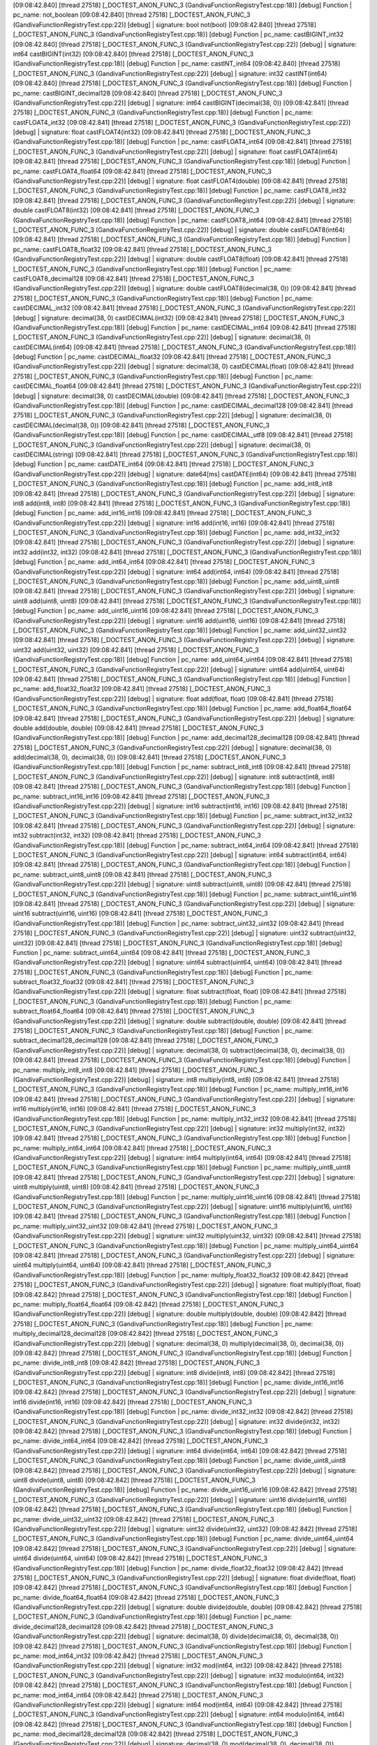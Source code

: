 [09:08:42.840] [thread 27518] [_DOCTEST_ANON_FUNC_3 (GandivaFunctionRegistryTest.cpp:18)] [debug]  Function  |  pc_name: not_boolean
[09:08:42.840] [thread 27518] [_DOCTEST_ANON_FUNC_3 (GandivaFunctionRegistryTest.cpp:22)] [debug]            |  signature: bool not(bool)
[09:08:42.840] [thread 27518] [_DOCTEST_ANON_FUNC_3 (GandivaFunctionRegistryTest.cpp:18)] [debug]  Function  |  pc_name: castBIGINT_int32
[09:08:42.840] [thread 27518] [_DOCTEST_ANON_FUNC_3 (GandivaFunctionRegistryTest.cpp:22)] [debug]            |  signature: int64 castBIGINT(int32)
[09:08:42.840] [thread 27518] [_DOCTEST_ANON_FUNC_3 (GandivaFunctionRegistryTest.cpp:18)] [debug]  Function  |  pc_name: castINT_int64
[09:08:42.840] [thread 27518] [_DOCTEST_ANON_FUNC_3 (GandivaFunctionRegistryTest.cpp:22)] [debug]            |  signature: int32 castINT(int64)
[09:08:42.840] [thread 27518] [_DOCTEST_ANON_FUNC_3 (GandivaFunctionRegistryTest.cpp:18)] [debug]  Function  |  pc_name: castBIGINT_decimal128
[09:08:42.840] [thread 27518] [_DOCTEST_ANON_FUNC_3 (GandivaFunctionRegistryTest.cpp:22)] [debug]            |  signature: int64 castBIGINT(decimal(38, 0))
[09:08:42.841] [thread 27518] [_DOCTEST_ANON_FUNC_3 (GandivaFunctionRegistryTest.cpp:18)] [debug]  Function  |  pc_name: castFLOAT4_int32
[09:08:42.841] [thread 27518] [_DOCTEST_ANON_FUNC_3 (GandivaFunctionRegistryTest.cpp:22)] [debug]            |  signature: float castFLOAT4(int32)
[09:08:42.841] [thread 27518] [_DOCTEST_ANON_FUNC_3 (GandivaFunctionRegistryTest.cpp:18)] [debug]  Function  |  pc_name: castFLOAT4_int64
[09:08:42.841] [thread 27518] [_DOCTEST_ANON_FUNC_3 (GandivaFunctionRegistryTest.cpp:22)] [debug]            |  signature: float castFLOAT4(int64)
[09:08:42.841] [thread 27518] [_DOCTEST_ANON_FUNC_3 (GandivaFunctionRegistryTest.cpp:18)] [debug]  Function  |  pc_name: castFLOAT4_float64
[09:08:42.841] [thread 27518] [_DOCTEST_ANON_FUNC_3 (GandivaFunctionRegistryTest.cpp:22)] [debug]            |  signature: float castFLOAT4(double)
[09:08:42.841] [thread 27518] [_DOCTEST_ANON_FUNC_3 (GandivaFunctionRegistryTest.cpp:18)] [debug]  Function  |  pc_name: castFLOAT8_int32
[09:08:42.841] [thread 27518] [_DOCTEST_ANON_FUNC_3 (GandivaFunctionRegistryTest.cpp:22)] [debug]            |  signature: double castFLOAT8(int32)
[09:08:42.841] [thread 27518] [_DOCTEST_ANON_FUNC_3 (GandivaFunctionRegistryTest.cpp:18)] [debug]  Function  |  pc_name: castFLOAT8_int64
[09:08:42.841] [thread 27518] [_DOCTEST_ANON_FUNC_3 (GandivaFunctionRegistryTest.cpp:22)] [debug]            |  signature: double castFLOAT8(int64)
[09:08:42.841] [thread 27518] [_DOCTEST_ANON_FUNC_3 (GandivaFunctionRegistryTest.cpp:18)] [debug]  Function  |  pc_name: castFLOAT8_float32
[09:08:42.841] [thread 27518] [_DOCTEST_ANON_FUNC_3 (GandivaFunctionRegistryTest.cpp:22)] [debug]            |  signature: double castFLOAT8(float)
[09:08:42.841] [thread 27518] [_DOCTEST_ANON_FUNC_3 (GandivaFunctionRegistryTest.cpp:18)] [debug]  Function  |  pc_name: castFLOAT8_decimal128
[09:08:42.841] [thread 27518] [_DOCTEST_ANON_FUNC_3 (GandivaFunctionRegistryTest.cpp:22)] [debug]            |  signature: double castFLOAT8(decimal(38, 0))
[09:08:42.841] [thread 27518] [_DOCTEST_ANON_FUNC_3 (GandivaFunctionRegistryTest.cpp:18)] [debug]  Function  |  pc_name: castDECIMAL_int32
[09:08:42.841] [thread 27518] [_DOCTEST_ANON_FUNC_3 (GandivaFunctionRegistryTest.cpp:22)] [debug]            |  signature: decimal(38, 0) castDECIMAL(int32)
[09:08:42.841] [thread 27518] [_DOCTEST_ANON_FUNC_3 (GandivaFunctionRegistryTest.cpp:18)] [debug]  Function  |  pc_name: castDECIMAL_int64
[09:08:42.841] [thread 27518] [_DOCTEST_ANON_FUNC_3 (GandivaFunctionRegistryTest.cpp:22)] [debug]            |  signature: decimal(38, 0) castDECIMAL(int64)
[09:08:42.841] [thread 27518] [_DOCTEST_ANON_FUNC_3 (GandivaFunctionRegistryTest.cpp:18)] [debug]  Function  |  pc_name: castDECIMAL_float32
[09:08:42.841] [thread 27518] [_DOCTEST_ANON_FUNC_3 (GandivaFunctionRegistryTest.cpp:22)] [debug]            |  signature: decimal(38, 0) castDECIMAL(float)
[09:08:42.841] [thread 27518] [_DOCTEST_ANON_FUNC_3 (GandivaFunctionRegistryTest.cpp:18)] [debug]  Function  |  pc_name: castDECIMAL_float64
[09:08:42.841] [thread 27518] [_DOCTEST_ANON_FUNC_3 (GandivaFunctionRegistryTest.cpp:22)] [debug]            |  signature: decimal(38, 0) castDECIMAL(double)
[09:08:42.841] [thread 27518] [_DOCTEST_ANON_FUNC_3 (GandivaFunctionRegistryTest.cpp:18)] [debug]  Function  |  pc_name: castDECIMAL_decimal128
[09:08:42.841] [thread 27518] [_DOCTEST_ANON_FUNC_3 (GandivaFunctionRegistryTest.cpp:22)] [debug]            |  signature: decimal(38, 0) castDECIMAL(decimal(38, 0))
[09:08:42.841] [thread 27518] [_DOCTEST_ANON_FUNC_3 (GandivaFunctionRegistryTest.cpp:18)] [debug]  Function  |  pc_name: castDECIMAL_utf8
[09:08:42.841] [thread 27518] [_DOCTEST_ANON_FUNC_3 (GandivaFunctionRegistryTest.cpp:22)] [debug]            |  signature: decimal(38, 0) castDECIMAL(string)
[09:08:42.841] [thread 27518] [_DOCTEST_ANON_FUNC_3 (GandivaFunctionRegistryTest.cpp:18)] [debug]  Function  |  pc_name: castDATE_int64
[09:08:42.841] [thread 27518] [_DOCTEST_ANON_FUNC_3 (GandivaFunctionRegistryTest.cpp:22)] [debug]            |  signature: date64[ms] castDATE(int64)
[09:08:42.841] [thread 27518] [_DOCTEST_ANON_FUNC_3 (GandivaFunctionRegistryTest.cpp:18)] [debug]  Function  |  pc_name: add_int8_int8
[09:08:42.841] [thread 27518] [_DOCTEST_ANON_FUNC_3 (GandivaFunctionRegistryTest.cpp:22)] [debug]            |  signature: int8 add(int8, int8)
[09:08:42.841] [thread 27518] [_DOCTEST_ANON_FUNC_3 (GandivaFunctionRegistryTest.cpp:18)] [debug]  Function  |  pc_name: add_int16_int16
[09:08:42.841] [thread 27518] [_DOCTEST_ANON_FUNC_3 (GandivaFunctionRegistryTest.cpp:22)] [debug]            |  signature: int16 add(int16, int16)
[09:08:42.841] [thread 27518] [_DOCTEST_ANON_FUNC_3 (GandivaFunctionRegistryTest.cpp:18)] [debug]  Function  |  pc_name: add_int32_int32
[09:08:42.841] [thread 27518] [_DOCTEST_ANON_FUNC_3 (GandivaFunctionRegistryTest.cpp:22)] [debug]            |  signature: int32 add(int32, int32)
[09:08:42.841] [thread 27518] [_DOCTEST_ANON_FUNC_3 (GandivaFunctionRegistryTest.cpp:18)] [debug]  Function  |  pc_name: add_int64_int64
[09:08:42.841] [thread 27518] [_DOCTEST_ANON_FUNC_3 (GandivaFunctionRegistryTest.cpp:22)] [debug]            |  signature: int64 add(int64, int64)
[09:08:42.841] [thread 27518] [_DOCTEST_ANON_FUNC_3 (GandivaFunctionRegistryTest.cpp:18)] [debug]  Function  |  pc_name: add_uint8_uint8
[09:08:42.841] [thread 27518] [_DOCTEST_ANON_FUNC_3 (GandivaFunctionRegistryTest.cpp:22)] [debug]            |  signature: uint8 add(uint8, uint8)
[09:08:42.841] [thread 27518] [_DOCTEST_ANON_FUNC_3 (GandivaFunctionRegistryTest.cpp:18)] [debug]  Function  |  pc_name: add_uint16_uint16
[09:08:42.841] [thread 27518] [_DOCTEST_ANON_FUNC_3 (GandivaFunctionRegistryTest.cpp:22)] [debug]            |  signature: uint16 add(uint16, uint16)
[09:08:42.841] [thread 27518] [_DOCTEST_ANON_FUNC_3 (GandivaFunctionRegistryTest.cpp:18)] [debug]  Function  |  pc_name: add_uint32_uint32
[09:08:42.841] [thread 27518] [_DOCTEST_ANON_FUNC_3 (GandivaFunctionRegistryTest.cpp:22)] [debug]            |  signature: uint32 add(uint32, uint32)
[09:08:42.841] [thread 27518] [_DOCTEST_ANON_FUNC_3 (GandivaFunctionRegistryTest.cpp:18)] [debug]  Function  |  pc_name: add_uint64_uint64
[09:08:42.841] [thread 27518] [_DOCTEST_ANON_FUNC_3 (GandivaFunctionRegistryTest.cpp:22)] [debug]            |  signature: uint64 add(uint64, uint64)
[09:08:42.841] [thread 27518] [_DOCTEST_ANON_FUNC_3 (GandivaFunctionRegistryTest.cpp:18)] [debug]  Function  |  pc_name: add_float32_float32
[09:08:42.841] [thread 27518] [_DOCTEST_ANON_FUNC_3 (GandivaFunctionRegistryTest.cpp:22)] [debug]            |  signature: float add(float, float)
[09:08:42.841] [thread 27518] [_DOCTEST_ANON_FUNC_3 (GandivaFunctionRegistryTest.cpp:18)] [debug]  Function  |  pc_name: add_float64_float64
[09:08:42.841] [thread 27518] [_DOCTEST_ANON_FUNC_3 (GandivaFunctionRegistryTest.cpp:22)] [debug]            |  signature: double add(double, double)
[09:08:42.841] [thread 27518] [_DOCTEST_ANON_FUNC_3 (GandivaFunctionRegistryTest.cpp:18)] [debug]  Function  |  pc_name: add_decimal128_decimal128
[09:08:42.841] [thread 27518] [_DOCTEST_ANON_FUNC_3 (GandivaFunctionRegistryTest.cpp:22)] [debug]            |  signature: decimal(38, 0) add(decimal(38, 0), decimal(38, 0))
[09:08:42.841] [thread 27518] [_DOCTEST_ANON_FUNC_3 (GandivaFunctionRegistryTest.cpp:18)] [debug]  Function  |  pc_name: subtract_int8_int8
[09:08:42.841] [thread 27518] [_DOCTEST_ANON_FUNC_3 (GandivaFunctionRegistryTest.cpp:22)] [debug]            |  signature: int8 subtract(int8, int8)
[09:08:42.841] [thread 27518] [_DOCTEST_ANON_FUNC_3 (GandivaFunctionRegistryTest.cpp:18)] [debug]  Function  |  pc_name: subtract_int16_int16
[09:08:42.841] [thread 27518] [_DOCTEST_ANON_FUNC_3 (GandivaFunctionRegistryTest.cpp:22)] [debug]            |  signature: int16 subtract(int16, int16)
[09:08:42.841] [thread 27518] [_DOCTEST_ANON_FUNC_3 (GandivaFunctionRegistryTest.cpp:18)] [debug]  Function  |  pc_name: subtract_int32_int32
[09:08:42.841] [thread 27518] [_DOCTEST_ANON_FUNC_3 (GandivaFunctionRegistryTest.cpp:22)] [debug]            |  signature: int32 subtract(int32, int32)
[09:08:42.841] [thread 27518] [_DOCTEST_ANON_FUNC_3 (GandivaFunctionRegistryTest.cpp:18)] [debug]  Function  |  pc_name: subtract_int64_int64
[09:08:42.841] [thread 27518] [_DOCTEST_ANON_FUNC_3 (GandivaFunctionRegistryTest.cpp:22)] [debug]            |  signature: int64 subtract(int64, int64)
[09:08:42.841] [thread 27518] [_DOCTEST_ANON_FUNC_3 (GandivaFunctionRegistryTest.cpp:18)] [debug]  Function  |  pc_name: subtract_uint8_uint8
[09:08:42.841] [thread 27518] [_DOCTEST_ANON_FUNC_3 (GandivaFunctionRegistryTest.cpp:22)] [debug]            |  signature: uint8 subtract(uint8, uint8)
[09:08:42.841] [thread 27518] [_DOCTEST_ANON_FUNC_3 (GandivaFunctionRegistryTest.cpp:18)] [debug]  Function  |  pc_name: subtract_uint16_uint16
[09:08:42.841] [thread 27518] [_DOCTEST_ANON_FUNC_3 (GandivaFunctionRegistryTest.cpp:22)] [debug]            |  signature: uint16 subtract(uint16, uint16)
[09:08:42.841] [thread 27518] [_DOCTEST_ANON_FUNC_3 (GandivaFunctionRegistryTest.cpp:18)] [debug]  Function  |  pc_name: subtract_uint32_uint32
[09:08:42.841] [thread 27518] [_DOCTEST_ANON_FUNC_3 (GandivaFunctionRegistryTest.cpp:22)] [debug]            |  signature: uint32 subtract(uint32, uint32)
[09:08:42.841] [thread 27518] [_DOCTEST_ANON_FUNC_3 (GandivaFunctionRegistryTest.cpp:18)] [debug]  Function  |  pc_name: subtract_uint64_uint64
[09:08:42.841] [thread 27518] [_DOCTEST_ANON_FUNC_3 (GandivaFunctionRegistryTest.cpp:22)] [debug]            |  signature: uint64 subtract(uint64, uint64)
[09:08:42.841] [thread 27518] [_DOCTEST_ANON_FUNC_3 (GandivaFunctionRegistryTest.cpp:18)] [debug]  Function  |  pc_name: subtract_float32_float32
[09:08:42.841] [thread 27518] [_DOCTEST_ANON_FUNC_3 (GandivaFunctionRegistryTest.cpp:22)] [debug]            |  signature: float subtract(float, float)
[09:08:42.841] [thread 27518] [_DOCTEST_ANON_FUNC_3 (GandivaFunctionRegistryTest.cpp:18)] [debug]  Function  |  pc_name: subtract_float64_float64
[09:08:42.841] [thread 27518] [_DOCTEST_ANON_FUNC_3 (GandivaFunctionRegistryTest.cpp:22)] [debug]            |  signature: double subtract(double, double)
[09:08:42.841] [thread 27518] [_DOCTEST_ANON_FUNC_3 (GandivaFunctionRegistryTest.cpp:18)] [debug]  Function  |  pc_name: subtract_decimal128_decimal128
[09:08:42.841] [thread 27518] [_DOCTEST_ANON_FUNC_3 (GandivaFunctionRegistryTest.cpp:22)] [debug]            |  signature: decimal(38, 0) subtract(decimal(38, 0), decimal(38, 0))
[09:08:42.841] [thread 27518] [_DOCTEST_ANON_FUNC_3 (GandivaFunctionRegistryTest.cpp:18)] [debug]  Function  |  pc_name: multiply_int8_int8
[09:08:42.841] [thread 27518] [_DOCTEST_ANON_FUNC_3 (GandivaFunctionRegistryTest.cpp:22)] [debug]            |  signature: int8 multiply(int8, int8)
[09:08:42.841] [thread 27518] [_DOCTEST_ANON_FUNC_3 (GandivaFunctionRegistryTest.cpp:18)] [debug]  Function  |  pc_name: multiply_int16_int16
[09:08:42.841] [thread 27518] [_DOCTEST_ANON_FUNC_3 (GandivaFunctionRegistryTest.cpp:22)] [debug]            |  signature: int16 multiply(int16, int16)
[09:08:42.841] [thread 27518] [_DOCTEST_ANON_FUNC_3 (GandivaFunctionRegistryTest.cpp:18)] [debug]  Function  |  pc_name: multiply_int32_int32
[09:08:42.841] [thread 27518] [_DOCTEST_ANON_FUNC_3 (GandivaFunctionRegistryTest.cpp:22)] [debug]            |  signature: int32 multiply(int32, int32)
[09:08:42.841] [thread 27518] [_DOCTEST_ANON_FUNC_3 (GandivaFunctionRegistryTest.cpp:18)] [debug]  Function  |  pc_name: multiply_int64_int64
[09:08:42.841] [thread 27518] [_DOCTEST_ANON_FUNC_3 (GandivaFunctionRegistryTest.cpp:22)] [debug]            |  signature: int64 multiply(int64, int64)
[09:08:42.841] [thread 27518] [_DOCTEST_ANON_FUNC_3 (GandivaFunctionRegistryTest.cpp:18)] [debug]  Function  |  pc_name: multiply_uint8_uint8
[09:08:42.841] [thread 27518] [_DOCTEST_ANON_FUNC_3 (GandivaFunctionRegistryTest.cpp:22)] [debug]            |  signature: uint8 multiply(uint8, uint8)
[09:08:42.841] [thread 27518] [_DOCTEST_ANON_FUNC_3 (GandivaFunctionRegistryTest.cpp:18)] [debug]  Function  |  pc_name: multiply_uint16_uint16
[09:08:42.841] [thread 27518] [_DOCTEST_ANON_FUNC_3 (GandivaFunctionRegistryTest.cpp:22)] [debug]            |  signature: uint16 multiply(uint16, uint16)
[09:08:42.841] [thread 27518] [_DOCTEST_ANON_FUNC_3 (GandivaFunctionRegistryTest.cpp:18)] [debug]  Function  |  pc_name: multiply_uint32_uint32
[09:08:42.841] [thread 27518] [_DOCTEST_ANON_FUNC_3 (GandivaFunctionRegistryTest.cpp:22)] [debug]            |  signature: uint32 multiply(uint32, uint32)
[09:08:42.841] [thread 27518] [_DOCTEST_ANON_FUNC_3 (GandivaFunctionRegistryTest.cpp:18)] [debug]  Function  |  pc_name: multiply_uint64_uint64
[09:08:42.841] [thread 27518] [_DOCTEST_ANON_FUNC_3 (GandivaFunctionRegistryTest.cpp:22)] [debug]            |  signature: uint64 multiply(uint64, uint64)
[09:08:42.841] [thread 27518] [_DOCTEST_ANON_FUNC_3 (GandivaFunctionRegistryTest.cpp:18)] [debug]  Function  |  pc_name: multiply_float32_float32
[09:08:42.842] [thread 27518] [_DOCTEST_ANON_FUNC_3 (GandivaFunctionRegistryTest.cpp:22)] [debug]            |  signature: float multiply(float, float)
[09:08:42.842] [thread 27518] [_DOCTEST_ANON_FUNC_3 (GandivaFunctionRegistryTest.cpp:18)] [debug]  Function  |  pc_name: multiply_float64_float64
[09:08:42.842] [thread 27518] [_DOCTEST_ANON_FUNC_3 (GandivaFunctionRegistryTest.cpp:22)] [debug]            |  signature: double multiply(double, double)
[09:08:42.842] [thread 27518] [_DOCTEST_ANON_FUNC_3 (GandivaFunctionRegistryTest.cpp:18)] [debug]  Function  |  pc_name: multiply_decimal128_decimal128
[09:08:42.842] [thread 27518] [_DOCTEST_ANON_FUNC_3 (GandivaFunctionRegistryTest.cpp:22)] [debug]            |  signature: decimal(38, 0) multiply(decimal(38, 0), decimal(38, 0))
[09:08:42.842] [thread 27518] [_DOCTEST_ANON_FUNC_3 (GandivaFunctionRegistryTest.cpp:18)] [debug]  Function  |  pc_name: divide_int8_int8
[09:08:42.842] [thread 27518] [_DOCTEST_ANON_FUNC_3 (GandivaFunctionRegistryTest.cpp:22)] [debug]            |  signature: int8 divide(int8, int8)
[09:08:42.842] [thread 27518] [_DOCTEST_ANON_FUNC_3 (GandivaFunctionRegistryTest.cpp:18)] [debug]  Function  |  pc_name: divide_int16_int16
[09:08:42.842] [thread 27518] [_DOCTEST_ANON_FUNC_3 (GandivaFunctionRegistryTest.cpp:22)] [debug]            |  signature: int16 divide(int16, int16)
[09:08:42.842] [thread 27518] [_DOCTEST_ANON_FUNC_3 (GandivaFunctionRegistryTest.cpp:18)] [debug]  Function  |  pc_name: divide_int32_int32
[09:08:42.842] [thread 27518] [_DOCTEST_ANON_FUNC_3 (GandivaFunctionRegistryTest.cpp:22)] [debug]            |  signature: int32 divide(int32, int32)
[09:08:42.842] [thread 27518] [_DOCTEST_ANON_FUNC_3 (GandivaFunctionRegistryTest.cpp:18)] [debug]  Function  |  pc_name: divide_int64_int64
[09:08:42.842] [thread 27518] [_DOCTEST_ANON_FUNC_3 (GandivaFunctionRegistryTest.cpp:22)] [debug]            |  signature: int64 divide(int64, int64)
[09:08:42.842] [thread 27518] [_DOCTEST_ANON_FUNC_3 (GandivaFunctionRegistryTest.cpp:18)] [debug]  Function  |  pc_name: divide_uint8_uint8
[09:08:42.842] [thread 27518] [_DOCTEST_ANON_FUNC_3 (GandivaFunctionRegistryTest.cpp:22)] [debug]            |  signature: uint8 divide(uint8, uint8)
[09:08:42.842] [thread 27518] [_DOCTEST_ANON_FUNC_3 (GandivaFunctionRegistryTest.cpp:18)] [debug]  Function  |  pc_name: divide_uint16_uint16
[09:08:42.842] [thread 27518] [_DOCTEST_ANON_FUNC_3 (GandivaFunctionRegistryTest.cpp:22)] [debug]            |  signature: uint16 divide(uint16, uint16)
[09:08:42.842] [thread 27518] [_DOCTEST_ANON_FUNC_3 (GandivaFunctionRegistryTest.cpp:18)] [debug]  Function  |  pc_name: divide_uint32_uint32
[09:08:42.842] [thread 27518] [_DOCTEST_ANON_FUNC_3 (GandivaFunctionRegistryTest.cpp:22)] [debug]            |  signature: uint32 divide(uint32, uint32)
[09:08:42.842] [thread 27518] [_DOCTEST_ANON_FUNC_3 (GandivaFunctionRegistryTest.cpp:18)] [debug]  Function  |  pc_name: divide_uint64_uint64
[09:08:42.842] [thread 27518] [_DOCTEST_ANON_FUNC_3 (GandivaFunctionRegistryTest.cpp:22)] [debug]            |  signature: uint64 divide(uint64, uint64)
[09:08:42.842] [thread 27518] [_DOCTEST_ANON_FUNC_3 (GandivaFunctionRegistryTest.cpp:18)] [debug]  Function  |  pc_name: divide_float32_float32
[09:08:42.842] [thread 27518] [_DOCTEST_ANON_FUNC_3 (GandivaFunctionRegistryTest.cpp:22)] [debug]            |  signature: float divide(float, float)
[09:08:42.842] [thread 27518] [_DOCTEST_ANON_FUNC_3 (GandivaFunctionRegistryTest.cpp:18)] [debug]  Function  |  pc_name: divide_float64_float64
[09:08:42.842] [thread 27518] [_DOCTEST_ANON_FUNC_3 (GandivaFunctionRegistryTest.cpp:22)] [debug]            |  signature: double divide(double, double)
[09:08:42.842] [thread 27518] [_DOCTEST_ANON_FUNC_3 (GandivaFunctionRegistryTest.cpp:18)] [debug]  Function  |  pc_name: divide_decimal128_decimal128
[09:08:42.842] [thread 27518] [_DOCTEST_ANON_FUNC_3 (GandivaFunctionRegistryTest.cpp:22)] [debug]            |  signature: decimal(38, 0) divide(decimal(38, 0), decimal(38, 0))
[09:08:42.842] [thread 27518] [_DOCTEST_ANON_FUNC_3 (GandivaFunctionRegistryTest.cpp:18)] [debug]  Function  |  pc_name: mod_int64_int32
[09:08:42.842] [thread 27518] [_DOCTEST_ANON_FUNC_3 (GandivaFunctionRegistryTest.cpp:22)] [debug]            |  signature: int32 mod(int64, int32)
[09:08:42.842] [thread 27518] [_DOCTEST_ANON_FUNC_3 (GandivaFunctionRegistryTest.cpp:22)] [debug]            |  signature: int32 modulo(int64, int32)
[09:08:42.842] [thread 27518] [_DOCTEST_ANON_FUNC_3 (GandivaFunctionRegistryTest.cpp:18)] [debug]  Function  |  pc_name: mod_int64_int64
[09:08:42.842] [thread 27518] [_DOCTEST_ANON_FUNC_3 (GandivaFunctionRegistryTest.cpp:22)] [debug]            |  signature: int64 mod(int64, int64)
[09:08:42.842] [thread 27518] [_DOCTEST_ANON_FUNC_3 (GandivaFunctionRegistryTest.cpp:22)] [debug]            |  signature: int64 modulo(int64, int64)
[09:08:42.842] [thread 27518] [_DOCTEST_ANON_FUNC_3 (GandivaFunctionRegistryTest.cpp:18)] [debug]  Function  |  pc_name: mod_decimal128_decimal128
[09:08:42.842] [thread 27518] [_DOCTEST_ANON_FUNC_3 (GandivaFunctionRegistryTest.cpp:22)] [debug]            |  signature: decimal(38, 0) mod(decimal(38, 0), decimal(38, 0))
[09:08:42.842] [thread 27518] [_DOCTEST_ANON_FUNC_3 (GandivaFunctionRegistryTest.cpp:22)] [debug]            |  signature: decimal(38, 0) modulo(decimal(38, 0), decimal(38, 0))
[09:08:42.842] [thread 27518] [_DOCTEST_ANON_FUNC_3 (GandivaFunctionRegistryTest.cpp:18)] [debug]  Function  |  pc_name: mod_float64_float64
[09:08:42.842] [thread 27518] [_DOCTEST_ANON_FUNC_3 (GandivaFunctionRegistryTest.cpp:22)] [debug]            |  signature: double mod(double, double)
[09:08:42.842] [thread 27518] [_DOCTEST_ANON_FUNC_3 (GandivaFunctionRegistryTest.cpp:22)] [debug]            |  signature: double modulo(double, double)
[09:08:42.842] [thread 27518] [_DOCTEST_ANON_FUNC_3 (GandivaFunctionRegistryTest.cpp:18)] [debug]  Function  |  pc_name: div_int32_int32
[09:08:42.842] [thread 27518] [_DOCTEST_ANON_FUNC_3 (GandivaFunctionRegistryTest.cpp:22)] [debug]            |  signature: int32 div(int32, int32)
[09:08:42.842] [thread 27518] [_DOCTEST_ANON_FUNC_3 (GandivaFunctionRegistryTest.cpp:18)] [debug]  Function  |  pc_name: div_int64_int64
[09:08:42.842] [thread 27518] [_DOCTEST_ANON_FUNC_3 (GandivaFunctionRegistryTest.cpp:22)] [debug]            |  signature: int64 div(int64, int64)
[09:08:42.842] [thread 27518] [_DOCTEST_ANON_FUNC_3 (GandivaFunctionRegistryTest.cpp:18)] [debug]  Function  |  pc_name: div_float32_float32
[09:08:42.842] [thread 27518] [_DOCTEST_ANON_FUNC_3 (GandivaFunctionRegistryTest.cpp:22)] [debug]            |  signature: float div(float, float)
[09:08:42.842] [thread 27518] [_DOCTEST_ANON_FUNC_3 (GandivaFunctionRegistryTest.cpp:18)] [debug]  Function  |  pc_name: div_float64_float64
[09:08:42.842] [thread 27518] [_DOCTEST_ANON_FUNC_3 (GandivaFunctionRegistryTest.cpp:22)] [debug]            |  signature: double div(double, double)
[09:08:42.842] [thread 27518] [_DOCTEST_ANON_FUNC_3 (GandivaFunctionRegistryTest.cpp:18)] [debug]  Function  |  pc_name: equal_int8_int8
[09:08:42.842] [thread 27518] [_DOCTEST_ANON_FUNC_3 (GandivaFunctionRegistryTest.cpp:22)] [debug]            |  signature: bool equal(int8, int8)
[09:08:42.842] [thread 27518] [_DOCTEST_ANON_FUNC_3 (GandivaFunctionRegistryTest.cpp:22)] [debug]            |  signature: bool eq(int8, int8)
[09:08:42.842] [thread 27518] [_DOCTEST_ANON_FUNC_3 (GandivaFunctionRegistryTest.cpp:22)] [debug]            |  signature: bool same(int8, int8)
[09:08:42.842] [thread 27518] [_DOCTEST_ANON_FUNC_3 (GandivaFunctionRegistryTest.cpp:18)] [debug]  Function  |  pc_name: equal_int16_int16
[09:08:42.842] [thread 27518] [_DOCTEST_ANON_FUNC_3 (GandivaFunctionRegistryTest.cpp:22)] [debug]            |  signature: bool equal(int16, int16)
[09:08:42.842] [thread 27518] [_DOCTEST_ANON_FUNC_3 (GandivaFunctionRegistryTest.cpp:22)] [debug]            |  signature: bool eq(int16, int16)
[09:08:42.842] [thread 27518] [_DOCTEST_ANON_FUNC_3 (GandivaFunctionRegistryTest.cpp:22)] [debug]            |  signature: bool same(int16, int16)
[09:08:42.842] [thread 27518] [_DOCTEST_ANON_FUNC_3 (GandivaFunctionRegistryTest.cpp:18)] [debug]  Function  |  pc_name: equal_int32_int32
[09:08:42.842] [thread 27518] [_DOCTEST_ANON_FUNC_3 (GandivaFunctionRegistryTest.cpp:22)] [debug]            |  signature: bool equal(int32, int32)
[09:08:42.842] [thread 27518] [_DOCTEST_ANON_FUNC_3 (GandivaFunctionRegistryTest.cpp:22)] [debug]            |  signature: bool eq(int32, int32)
[09:08:42.842] [thread 27518] [_DOCTEST_ANON_FUNC_3 (GandivaFunctionRegistryTest.cpp:22)] [debug]            |  signature: bool same(int32, int32)
[09:08:42.842] [thread 27518] [_DOCTEST_ANON_FUNC_3 (GandivaFunctionRegistryTest.cpp:18)] [debug]  Function  |  pc_name: equal_int64_int64
[09:08:42.842] [thread 27518] [_DOCTEST_ANON_FUNC_3 (GandivaFunctionRegistryTest.cpp:22)] [debug]            |  signature: bool equal(int64, int64)
[09:08:42.842] [thread 27518] [_DOCTEST_ANON_FUNC_3 (GandivaFunctionRegistryTest.cpp:22)] [debug]            |  signature: bool eq(int64, int64)
[09:08:42.842] [thread 27518] [_DOCTEST_ANON_FUNC_3 (GandivaFunctionRegistryTest.cpp:22)] [debug]            |  signature: bool same(int64, int64)
[09:08:42.842] [thread 27518] [_DOCTEST_ANON_FUNC_3 (GandivaFunctionRegistryTest.cpp:18)] [debug]  Function  |  pc_name: equal_uint8_uint8
[09:08:42.842] [thread 27518] [_DOCTEST_ANON_FUNC_3 (GandivaFunctionRegistryTest.cpp:22)] [debug]            |  signature: bool equal(uint8, uint8)
[09:08:42.842] [thread 27518] [_DOCTEST_ANON_FUNC_3 (GandivaFunctionRegistryTest.cpp:22)] [debug]            |  signature: bool eq(uint8, uint8)
[09:08:42.842] [thread 27518] [_DOCTEST_ANON_FUNC_3 (GandivaFunctionRegistryTest.cpp:22)] [debug]            |  signature: bool same(uint8, uint8)
[09:08:42.842] [thread 27518] [_DOCTEST_ANON_FUNC_3 (GandivaFunctionRegistryTest.cpp:18)] [debug]  Function  |  pc_name: equal_uint16_uint16
[09:08:42.842] [thread 27518] [_DOCTEST_ANON_FUNC_3 (GandivaFunctionRegistryTest.cpp:22)] [debug]            |  signature: bool equal(uint16, uint16)
[09:08:42.842] [thread 27518] [_DOCTEST_ANON_FUNC_3 (GandivaFunctionRegistryTest.cpp:22)] [debug]            |  signature: bool eq(uint16, uint16)
[09:08:42.842] [thread 27518] [_DOCTEST_ANON_FUNC_3 (GandivaFunctionRegistryTest.cpp:22)] [debug]            |  signature: bool same(uint16, uint16)
[09:08:42.842] [thread 27518] [_DOCTEST_ANON_FUNC_3 (GandivaFunctionRegistryTest.cpp:18)] [debug]  Function  |  pc_name: equal_uint32_uint32
[09:08:42.842] [thread 27518] [_DOCTEST_ANON_FUNC_3 (GandivaFunctionRegistryTest.cpp:22)] [debug]            |  signature: bool equal(uint32, uint32)
[09:08:42.842] [thread 27518] [_DOCTEST_ANON_FUNC_3 (GandivaFunctionRegistryTest.cpp:22)] [debug]            |  signature: bool eq(uint32, uint32)
[09:08:42.842] [thread 27518] [_DOCTEST_ANON_FUNC_3 (GandivaFunctionRegistryTest.cpp:22)] [debug]            |  signature: bool same(uint32, uint32)
[09:08:42.842] [thread 27518] [_DOCTEST_ANON_FUNC_3 (GandivaFunctionRegistryTest.cpp:18)] [debug]  Function  |  pc_name: equal_uint64_uint64
[09:08:42.842] [thread 27518] [_DOCTEST_ANON_FUNC_3 (GandivaFunctionRegistryTest.cpp:22)] [debug]            |  signature: bool equal(uint64, uint64)
[09:08:42.842] [thread 27518] [_DOCTEST_ANON_FUNC_3 (GandivaFunctionRegistryTest.cpp:22)] [debug]            |  signature: bool eq(uint64, uint64)
[09:08:42.842] [thread 27518] [_DOCTEST_ANON_FUNC_3 (GandivaFunctionRegistryTest.cpp:22)] [debug]            |  signature: bool same(uint64, uint64)
[09:08:42.842] [thread 27518] [_DOCTEST_ANON_FUNC_3 (GandivaFunctionRegistryTest.cpp:18)] [debug]  Function  |  pc_name: equal_float32_float32
[09:08:42.842] [thread 27518] [_DOCTEST_ANON_FUNC_3 (GandivaFunctionRegistryTest.cpp:22)] [debug]            |  signature: bool equal(float, float)
[09:08:42.842] [thread 27518] [_DOCTEST_ANON_FUNC_3 (GandivaFunctionRegistryTest.cpp:22)] [debug]            |  signature: bool eq(float, float)
[09:08:42.842] [thread 27518] [_DOCTEST_ANON_FUNC_3 (GandivaFunctionRegistryTest.cpp:22)] [debug]            |  signature: bool same(float, float)
[09:08:42.842] [thread 27518] [_DOCTEST_ANON_FUNC_3 (GandivaFunctionRegistryTest.cpp:18)] [debug]  Function  |  pc_name: equal_float64_float64
[09:08:42.842] [thread 27518] [_DOCTEST_ANON_FUNC_3 (GandivaFunctionRegistryTest.cpp:22)] [debug]            |  signature: bool equal(double, double)
[09:08:42.842] [thread 27518] [_DOCTEST_ANON_FUNC_3 (GandivaFunctionRegistryTest.cpp:22)] [debug]            |  signature: bool eq(double, double)
[09:08:42.842] [thread 27518] [_DOCTEST_ANON_FUNC_3 (GandivaFunctionRegistryTest.cpp:22)] [debug]            |  signature: bool same(double, double)
[09:08:42.842] [thread 27518] [_DOCTEST_ANON_FUNC_3 (GandivaFunctionRegistryTest.cpp:18)] [debug]  Function  |  pc_name: equal_decimal128_decimal128
[09:08:42.842] [thread 27518] [_DOCTEST_ANON_FUNC_3 (GandivaFunctionRegistryTest.cpp:22)] [debug]            |  signature: bool equal(decimal(38, 0), decimal(38, 0))
[09:08:42.843] [thread 27518] [_DOCTEST_ANON_FUNC_3 (GandivaFunctionRegistryTest.cpp:22)] [debug]            |  signature: bool eq(decimal(38, 0), decimal(38, 0))
[09:08:42.843] [thread 27518] [_DOCTEST_ANON_FUNC_3 (GandivaFunctionRegistryTest.cpp:22)] [debug]            |  signature: bool same(decimal(38, 0), decimal(38, 0))
[09:08:42.843] [thread 27518] [_DOCTEST_ANON_FUNC_3 (GandivaFunctionRegistryTest.cpp:18)] [debug]  Function  |  pc_name: equal_date64_date64
[09:08:42.843] [thread 27518] [_DOCTEST_ANON_FUNC_3 (GandivaFunctionRegistryTest.cpp:22)] [debug]            |  signature: bool equal(date64[ms], date64[ms])
[09:08:42.843] [thread 27518] [_DOCTEST_ANON_FUNC_3 (GandivaFunctionRegistryTest.cpp:22)] [debug]            |  signature: bool eq(date64[ms], date64[ms])
[09:08:42.843] [thread 27518] [_DOCTEST_ANON_FUNC_3 (GandivaFunctionRegistryTest.cpp:22)] [debug]            |  signature: bool same(date64[ms], date64[ms])
[09:08:42.843] [thread 27518] [_DOCTEST_ANON_FUNC_3 (GandivaFunctionRegistryTest.cpp:18)] [debug]  Function  |  pc_name: equal_timestamp_timestamp
[09:08:42.843] [thread 27518] [_DOCTEST_ANON_FUNC_3 (GandivaFunctionRegistryTest.cpp:22)] [debug]            |  signature: bool equal(timestamp[ms], timestamp[ms])
[09:08:42.843] [thread 27518] [_DOCTEST_ANON_FUNC_3 (GandivaFunctionRegistryTest.cpp:22)] [debug]            |  signature: bool eq(timestamp[ms], timestamp[ms])
[09:08:42.843] [thread 27518] [_DOCTEST_ANON_FUNC_3 (GandivaFunctionRegistryTest.cpp:22)] [debug]            |  signature: bool same(timestamp[ms], timestamp[ms])
[09:08:42.843] [thread 27518] [_DOCTEST_ANON_FUNC_3 (GandivaFunctionRegistryTest.cpp:18)] [debug]  Function  |  pc_name: equal_time32_time32
[09:08:42.843] [thread 27518] [_DOCTEST_ANON_FUNC_3 (GandivaFunctionRegistryTest.cpp:22)] [debug]            |  signature: bool equal(time32[ms], time32[ms])
[09:08:42.843] [thread 27518] [_DOCTEST_ANON_FUNC_3 (GandivaFunctionRegistryTest.cpp:22)] [debug]            |  signature: bool eq(time32[ms], time32[ms])
[09:08:42.843] [thread 27518] [_DOCTEST_ANON_FUNC_3 (GandivaFunctionRegistryTest.cpp:22)] [debug]            |  signature: bool same(time32[ms], time32[ms])
[09:08:42.843] [thread 27518] [_DOCTEST_ANON_FUNC_3 (GandivaFunctionRegistryTest.cpp:18)] [debug]  Function  |  pc_name: equal_boolean_boolean
[09:08:42.843] [thread 27518] [_DOCTEST_ANON_FUNC_3 (GandivaFunctionRegistryTest.cpp:22)] [debug]            |  signature: bool equal(bool, bool)
[09:08:42.843] [thread 27518] [_DOCTEST_ANON_FUNC_3 (GandivaFunctionRegistryTest.cpp:22)] [debug]            |  signature: bool eq(bool, bool)
[09:08:42.843] [thread 27518] [_DOCTEST_ANON_FUNC_3 (GandivaFunctionRegistryTest.cpp:22)] [debug]            |  signature: bool same(bool, bool)
[09:08:42.843] [thread 27518] [_DOCTEST_ANON_FUNC_3 (GandivaFunctionRegistryTest.cpp:18)] [debug]  Function  |  pc_name: not_equal_int8_int8
[09:08:42.843] [thread 27518] [_DOCTEST_ANON_FUNC_3 (GandivaFunctionRegistryTest.cpp:22)] [debug]            |  signature: bool not_equal(int8, int8)
[09:08:42.843] [thread 27518] [_DOCTEST_ANON_FUNC_3 (GandivaFunctionRegistryTest.cpp:18)] [debug]  Function  |  pc_name: not_equal_int16_int16
[09:08:42.843] [thread 27518] [_DOCTEST_ANON_FUNC_3 (GandivaFunctionRegistryTest.cpp:22)] [debug]            |  signature: bool not_equal(int16, int16)
[09:08:42.843] [thread 27518] [_DOCTEST_ANON_FUNC_3 (GandivaFunctionRegistryTest.cpp:18)] [debug]  Function  |  pc_name: not_equal_int32_int32
[09:08:42.843] [thread 27518] [_DOCTEST_ANON_FUNC_3 (GandivaFunctionRegistryTest.cpp:22)] [debug]            |  signature: bool not_equal(int32, int32)
[09:08:42.843] [thread 27518] [_DOCTEST_ANON_FUNC_3 (GandivaFunctionRegistryTest.cpp:18)] [debug]  Function  |  pc_name: not_equal_int64_int64
[09:08:42.843] [thread 27518] [_DOCTEST_ANON_FUNC_3 (GandivaFunctionRegistryTest.cpp:22)] [debug]            |  signature: bool not_equal(int64, int64)
[09:08:42.843] [thread 27518] [_DOCTEST_ANON_FUNC_3 (GandivaFunctionRegistryTest.cpp:18)] [debug]  Function  |  pc_name: not_equal_uint8_uint8
[09:08:42.843] [thread 27518] [_DOCTEST_ANON_FUNC_3 (GandivaFunctionRegistryTest.cpp:22)] [debug]            |  signature: bool not_equal(uint8, uint8)
[09:08:42.843] [thread 27518] [_DOCTEST_ANON_FUNC_3 (GandivaFunctionRegistryTest.cpp:18)] [debug]  Function  |  pc_name: not_equal_uint16_uint16
[09:08:42.843] [thread 27518] [_DOCTEST_ANON_FUNC_3 (GandivaFunctionRegistryTest.cpp:22)] [debug]            |  signature: bool not_equal(uint16, uint16)
[09:08:42.843] [thread 27518] [_DOCTEST_ANON_FUNC_3 (GandivaFunctionRegistryTest.cpp:18)] [debug]  Function  |  pc_name: not_equal_uint32_uint32
[09:08:42.843] [thread 27518] [_DOCTEST_ANON_FUNC_3 (GandivaFunctionRegistryTest.cpp:22)] [debug]            |  signature: bool not_equal(uint32, uint32)
[09:08:42.843] [thread 27518] [_DOCTEST_ANON_FUNC_3 (GandivaFunctionRegistryTest.cpp:18)] [debug]  Function  |  pc_name: not_equal_uint64_uint64
[09:08:42.843] [thread 27518] [_DOCTEST_ANON_FUNC_3 (GandivaFunctionRegistryTest.cpp:22)] [debug]            |  signature: bool not_equal(uint64, uint64)
[09:08:42.843] [thread 27518] [_DOCTEST_ANON_FUNC_3 (GandivaFunctionRegistryTest.cpp:18)] [debug]  Function  |  pc_name: not_equal_float32_float32
[09:08:42.843] [thread 27518] [_DOCTEST_ANON_FUNC_3 (GandivaFunctionRegistryTest.cpp:22)] [debug]            |  signature: bool not_equal(float, float)
[09:08:42.843] [thread 27518] [_DOCTEST_ANON_FUNC_3 (GandivaFunctionRegistryTest.cpp:18)] [debug]  Function  |  pc_name: not_equal_float64_float64
[09:08:42.843] [thread 27518] [_DOCTEST_ANON_FUNC_3 (GandivaFunctionRegistryTest.cpp:22)] [debug]            |  signature: bool not_equal(double, double)
[09:08:42.843] [thread 27518] [_DOCTEST_ANON_FUNC_3 (GandivaFunctionRegistryTest.cpp:18)] [debug]  Function  |  pc_name: not_equal_decimal128_decimal128
[09:08:42.843] [thread 27518] [_DOCTEST_ANON_FUNC_3 (GandivaFunctionRegistryTest.cpp:22)] [debug]            |  signature: bool not_equal(decimal(38, 0), decimal(38, 0))
[09:08:42.843] [thread 27518] [_DOCTEST_ANON_FUNC_3 (GandivaFunctionRegistryTest.cpp:18)] [debug]  Function  |  pc_name: not_equal_date64_date64
[09:08:42.843] [thread 27518] [_DOCTEST_ANON_FUNC_3 (GandivaFunctionRegistryTest.cpp:22)] [debug]            |  signature: bool not_equal(date64[ms], date64[ms])
[09:08:42.843] [thread 27518] [_DOCTEST_ANON_FUNC_3 (GandivaFunctionRegistryTest.cpp:18)] [debug]  Function  |  pc_name: not_equal_timestamp_timestamp
[09:08:42.843] [thread 27518] [_DOCTEST_ANON_FUNC_3 (GandivaFunctionRegistryTest.cpp:22)] [debug]            |  signature: bool not_equal(timestamp[ms], timestamp[ms])
[09:08:42.843] [thread 27518] [_DOCTEST_ANON_FUNC_3 (GandivaFunctionRegistryTest.cpp:18)] [debug]  Function  |  pc_name: not_equal_time32_time32
[09:08:42.843] [thread 27518] [_DOCTEST_ANON_FUNC_3 (GandivaFunctionRegistryTest.cpp:22)] [debug]            |  signature: bool not_equal(time32[ms], time32[ms])
[09:08:42.843] [thread 27518] [_DOCTEST_ANON_FUNC_3 (GandivaFunctionRegistryTest.cpp:18)] [debug]  Function  |  pc_name: not_equal_boolean_boolean
[09:08:42.843] [thread 27518] [_DOCTEST_ANON_FUNC_3 (GandivaFunctionRegistryTest.cpp:22)] [debug]            |  signature: bool not_equal(bool, bool)
[09:08:42.843] [thread 27518] [_DOCTEST_ANON_FUNC_3 (GandivaFunctionRegistryTest.cpp:18)] [debug]  Function  |  pc_name: less_than_int8_int8
[09:08:42.843] [thread 27518] [_DOCTEST_ANON_FUNC_3 (GandivaFunctionRegistryTest.cpp:22)] [debug]            |  signature: bool less_than(int8, int8)
[09:08:42.843] [thread 27518] [_DOCTEST_ANON_FUNC_3 (GandivaFunctionRegistryTest.cpp:18)] [debug]  Function  |  pc_name: less_than_int16_int16
[09:08:42.843] [thread 27518] [_DOCTEST_ANON_FUNC_3 (GandivaFunctionRegistryTest.cpp:22)] [debug]            |  signature: bool less_than(int16, int16)
[09:08:42.843] [thread 27518] [_DOCTEST_ANON_FUNC_3 (GandivaFunctionRegistryTest.cpp:18)] [debug]  Function  |  pc_name: less_than_int32_int32
[09:08:42.843] [thread 27518] [_DOCTEST_ANON_FUNC_3 (GandivaFunctionRegistryTest.cpp:22)] [debug]            |  signature: bool less_than(int32, int32)
[09:08:42.843] [thread 27518] [_DOCTEST_ANON_FUNC_3 (GandivaFunctionRegistryTest.cpp:18)] [debug]  Function  |  pc_name: less_than_int64_int64
[09:08:42.843] [thread 27518] [_DOCTEST_ANON_FUNC_3 (GandivaFunctionRegistryTest.cpp:22)] [debug]            |  signature: bool less_than(int64, int64)
[09:08:42.843] [thread 27518] [_DOCTEST_ANON_FUNC_3 (GandivaFunctionRegistryTest.cpp:18)] [debug]  Function  |  pc_name: less_than_uint8_uint8
[09:08:42.843] [thread 27518] [_DOCTEST_ANON_FUNC_3 (GandivaFunctionRegistryTest.cpp:22)] [debug]            |  signature: bool less_than(uint8, uint8)
[09:08:42.843] [thread 27518] [_DOCTEST_ANON_FUNC_3 (GandivaFunctionRegistryTest.cpp:18)] [debug]  Function  |  pc_name: less_than_uint16_uint16
[09:08:42.843] [thread 27518] [_DOCTEST_ANON_FUNC_3 (GandivaFunctionRegistryTest.cpp:22)] [debug]            |  signature: bool less_than(uint16, uint16)
[09:08:42.843] [thread 27518] [_DOCTEST_ANON_FUNC_3 (GandivaFunctionRegistryTest.cpp:18)] [debug]  Function  |  pc_name: less_than_uint32_uint32
[09:08:42.843] [thread 27518] [_DOCTEST_ANON_FUNC_3 (GandivaFunctionRegistryTest.cpp:22)] [debug]            |  signature: bool less_than(uint32, uint32)
[09:08:42.843] [thread 27518] [_DOCTEST_ANON_FUNC_3 (GandivaFunctionRegistryTest.cpp:18)] [debug]  Function  |  pc_name: less_than_uint64_uint64
[09:08:42.843] [thread 27518] [_DOCTEST_ANON_FUNC_3 (GandivaFunctionRegistryTest.cpp:22)] [debug]            |  signature: bool less_than(uint64, uint64)
[09:08:42.843] [thread 27518] [_DOCTEST_ANON_FUNC_3 (GandivaFunctionRegistryTest.cpp:18)] [debug]  Function  |  pc_name: less_than_float32_float32
[09:08:42.843] [thread 27518] [_DOCTEST_ANON_FUNC_3 (GandivaFunctionRegistryTest.cpp:22)] [debug]            |  signature: bool less_than(float, float)
[09:08:42.843] [thread 27518] [_DOCTEST_ANON_FUNC_3 (GandivaFunctionRegistryTest.cpp:18)] [debug]  Function  |  pc_name: less_than_float64_float64
[09:08:42.843] [thread 27518] [_DOCTEST_ANON_FUNC_3 (GandivaFunctionRegistryTest.cpp:22)] [debug]            |  signature: bool less_than(double, double)
[09:08:42.843] [thread 27518] [_DOCTEST_ANON_FUNC_3 (GandivaFunctionRegistryTest.cpp:18)] [debug]  Function  |  pc_name: less_than_decimal128_decimal128
[09:08:42.843] [thread 27518] [_DOCTEST_ANON_FUNC_3 (GandivaFunctionRegistryTest.cpp:22)] [debug]            |  signature: bool less_than(decimal(38, 0), decimal(38, 0))
[09:08:42.843] [thread 27518] [_DOCTEST_ANON_FUNC_3 (GandivaFunctionRegistryTest.cpp:18)] [debug]  Function  |  pc_name: less_than_date64_date64
[09:08:42.843] [thread 27518] [_DOCTEST_ANON_FUNC_3 (GandivaFunctionRegistryTest.cpp:22)] [debug]            |  signature: bool less_than(date64[ms], date64[ms])
[09:08:42.843] [thread 27518] [_DOCTEST_ANON_FUNC_3 (GandivaFunctionRegistryTest.cpp:18)] [debug]  Function  |  pc_name: less_than_timestamp_timestamp
[09:08:42.843] [thread 27518] [_DOCTEST_ANON_FUNC_3 (GandivaFunctionRegistryTest.cpp:22)] [debug]            |  signature: bool less_than(timestamp[ms], timestamp[ms])
[09:08:42.843] [thread 27518] [_DOCTEST_ANON_FUNC_3 (GandivaFunctionRegistryTest.cpp:18)] [debug]  Function  |  pc_name: less_than_time32_time32
[09:08:42.843] [thread 27518] [_DOCTEST_ANON_FUNC_3 (GandivaFunctionRegistryTest.cpp:22)] [debug]            |  signature: bool less_than(time32[ms], time32[ms])
[09:08:42.843] [thread 27518] [_DOCTEST_ANON_FUNC_3 (GandivaFunctionRegistryTest.cpp:18)] [debug]  Function  |  pc_name: less_than_or_equal_to_int8_int8
[09:08:42.843] [thread 27518] [_DOCTEST_ANON_FUNC_3 (GandivaFunctionRegistryTest.cpp:22)] [debug]            |  signature: bool less_than_or_equal_to(int8, int8)
[09:08:42.843] [thread 27518] [_DOCTEST_ANON_FUNC_3 (GandivaFunctionRegistryTest.cpp:18)] [debug]  Function  |  pc_name: less_than_or_equal_to_int16_int16
[09:08:42.843] [thread 27518] [_DOCTEST_ANON_FUNC_3 (GandivaFunctionRegistryTest.cpp:22)] [debug]            |  signature: bool less_than_or_equal_to(int16, int16)
[09:08:42.843] [thread 27518] [_DOCTEST_ANON_FUNC_3 (GandivaFunctionRegistryTest.cpp:18)] [debug]  Function  |  pc_name: less_than_or_equal_to_int32_int32
[09:08:42.843] [thread 27518] [_DOCTEST_ANON_FUNC_3 (GandivaFunctionRegistryTest.cpp:22)] [debug]            |  signature: bool less_than_or_equal_to(int32, int32)
[09:08:42.843] [thread 27518] [_DOCTEST_ANON_FUNC_3 (GandivaFunctionRegistryTest.cpp:18)] [debug]  Function  |  pc_name: less_than_or_equal_to_int64_int64
[09:08:42.843] [thread 27518] [_DOCTEST_ANON_FUNC_3 (GandivaFunctionRegistryTest.cpp:22)] [debug]            |  signature: bool less_than_or_equal_to(int64, int64)
[09:08:42.843] [thread 27518] [_DOCTEST_ANON_FUNC_3 (GandivaFunctionRegistryTest.cpp:18)] [debug]  Function  |  pc_name: less_than_or_equal_to_uint8_uint8
[09:08:42.843] [thread 27518] [_DOCTEST_ANON_FUNC_3 (GandivaFunctionRegistryTest.cpp:22)] [debug]            |  signature: bool less_than_or_equal_to(uint8, uint8)
[09:08:42.843] [thread 27518] [_DOCTEST_ANON_FUNC_3 (GandivaFunctionRegistryTest.cpp:18)] [debug]  Function  |  pc_name: less_than_or_equal_to_uint16_uint16
[09:08:42.843] [thread 27518] [_DOCTEST_ANON_FUNC_3 (GandivaFunctionRegistryTest.cpp:22)] [debug]            |  signature: bool less_than_or_equal_to(uint16, uint16)
[09:08:42.843] [thread 27518] [_DOCTEST_ANON_FUNC_3 (GandivaFunctionRegistryTest.cpp:18)] [debug]  Function  |  pc_name: less_than_or_equal_to_uint32_uint32
[09:08:42.844] [thread 27518] [_DOCTEST_ANON_FUNC_3 (GandivaFunctionRegistryTest.cpp:22)] [debug]            |  signature: bool less_than_or_equal_to(uint32, uint32)
[09:08:42.844] [thread 27518] [_DOCTEST_ANON_FUNC_3 (GandivaFunctionRegistryTest.cpp:18)] [debug]  Function  |  pc_name: less_than_or_equal_to_uint64_uint64
[09:08:42.844] [thread 27518] [_DOCTEST_ANON_FUNC_3 (GandivaFunctionRegistryTest.cpp:22)] [debug]            |  signature: bool less_than_or_equal_to(uint64, uint64)
[09:08:42.844] [thread 27518] [_DOCTEST_ANON_FUNC_3 (GandivaFunctionRegistryTest.cpp:18)] [debug]  Function  |  pc_name: less_than_or_equal_to_float32_float32
[09:08:42.844] [thread 27518] [_DOCTEST_ANON_FUNC_3 (GandivaFunctionRegistryTest.cpp:22)] [debug]            |  signature: bool less_than_or_equal_to(float, float)
[09:08:42.844] [thread 27518] [_DOCTEST_ANON_FUNC_3 (GandivaFunctionRegistryTest.cpp:18)] [debug]  Function  |  pc_name: less_than_or_equal_to_float64_float64
[09:08:42.844] [thread 27518] [_DOCTEST_ANON_FUNC_3 (GandivaFunctionRegistryTest.cpp:22)] [debug]            |  signature: bool less_than_or_equal_to(double, double)
[09:08:42.844] [thread 27518] [_DOCTEST_ANON_FUNC_3 (GandivaFunctionRegistryTest.cpp:18)] [debug]  Function  |  pc_name: less_than_or_equal_to_decimal128_decimal128
[09:08:42.844] [thread 27518] [_DOCTEST_ANON_FUNC_3 (GandivaFunctionRegistryTest.cpp:22)] [debug]            |  signature: bool less_than_or_equal_to(decimal(38, 0), decimal(38, 0))
[09:08:42.844] [thread 27518] [_DOCTEST_ANON_FUNC_3 (GandivaFunctionRegistryTest.cpp:18)] [debug]  Function  |  pc_name: less_than_or_equal_to_date64_date64
[09:08:42.844] [thread 27518] [_DOCTEST_ANON_FUNC_3 (GandivaFunctionRegistryTest.cpp:22)] [debug]            |  signature: bool less_than_or_equal_to(date64[ms], date64[ms])
[09:08:42.844] [thread 27518] [_DOCTEST_ANON_FUNC_3 (GandivaFunctionRegistryTest.cpp:18)] [debug]  Function  |  pc_name: less_than_or_equal_to_timestamp_timestamp
[09:08:42.844] [thread 27518] [_DOCTEST_ANON_FUNC_3 (GandivaFunctionRegistryTest.cpp:22)] [debug]            |  signature: bool less_than_or_equal_to(timestamp[ms], timestamp[ms])
[09:08:42.844] [thread 27518] [_DOCTEST_ANON_FUNC_3 (GandivaFunctionRegistryTest.cpp:18)] [debug]  Function  |  pc_name: less_than_or_equal_to_time32_time32
[09:08:42.844] [thread 27518] [_DOCTEST_ANON_FUNC_3 (GandivaFunctionRegistryTest.cpp:22)] [debug]            |  signature: bool less_than_or_equal_to(time32[ms], time32[ms])
[09:08:42.844] [thread 27518] [_DOCTEST_ANON_FUNC_3 (GandivaFunctionRegistryTest.cpp:18)] [debug]  Function  |  pc_name: greater_than_int8_int8
[09:08:42.844] [thread 27518] [_DOCTEST_ANON_FUNC_3 (GandivaFunctionRegistryTest.cpp:22)] [debug]            |  signature: bool greater_than(int8, int8)
[09:08:42.844] [thread 27518] [_DOCTEST_ANON_FUNC_3 (GandivaFunctionRegistryTest.cpp:18)] [debug]  Function  |  pc_name: greater_than_int16_int16
[09:08:42.844] [thread 27518] [_DOCTEST_ANON_FUNC_3 (GandivaFunctionRegistryTest.cpp:22)] [debug]            |  signature: bool greater_than(int16, int16)
[09:08:42.844] [thread 27518] [_DOCTEST_ANON_FUNC_3 (GandivaFunctionRegistryTest.cpp:18)] [debug]  Function  |  pc_name: greater_than_int32_int32
[09:08:42.844] [thread 27518] [_DOCTEST_ANON_FUNC_3 (GandivaFunctionRegistryTest.cpp:22)] [debug]            |  signature: bool greater_than(int32, int32)
[09:08:42.844] [thread 27518] [_DOCTEST_ANON_FUNC_3 (GandivaFunctionRegistryTest.cpp:18)] [debug]  Function  |  pc_name: greater_than_int64_int64
[09:08:42.844] [thread 27518] [_DOCTEST_ANON_FUNC_3 (GandivaFunctionRegistryTest.cpp:22)] [debug]            |  signature: bool greater_than(int64, int64)
[09:08:42.844] [thread 27518] [_DOCTEST_ANON_FUNC_3 (GandivaFunctionRegistryTest.cpp:18)] [debug]  Function  |  pc_name: greater_than_uint8_uint8
[09:08:42.844] [thread 27518] [_DOCTEST_ANON_FUNC_3 (GandivaFunctionRegistryTest.cpp:22)] [debug]            |  signature: bool greater_than(uint8, uint8)
[09:08:42.844] [thread 27518] [_DOCTEST_ANON_FUNC_3 (GandivaFunctionRegistryTest.cpp:18)] [debug]  Function  |  pc_name: greater_than_uint16_uint16
[09:08:42.844] [thread 27518] [_DOCTEST_ANON_FUNC_3 (GandivaFunctionRegistryTest.cpp:22)] [debug]            |  signature: bool greater_than(uint16, uint16)
[09:08:42.844] [thread 27518] [_DOCTEST_ANON_FUNC_3 (GandivaFunctionRegistryTest.cpp:18)] [debug]  Function  |  pc_name: greater_than_uint32_uint32
[09:08:42.844] [thread 27518] [_DOCTEST_ANON_FUNC_3 (GandivaFunctionRegistryTest.cpp:22)] [debug]            |  signature: bool greater_than(uint32, uint32)
[09:08:42.844] [thread 27518] [_DOCTEST_ANON_FUNC_3 (GandivaFunctionRegistryTest.cpp:18)] [debug]  Function  |  pc_name: greater_than_uint64_uint64
[09:08:42.844] [thread 27518] [_DOCTEST_ANON_FUNC_3 (GandivaFunctionRegistryTest.cpp:22)] [debug]            |  signature: bool greater_than(uint64, uint64)
[09:08:42.844] [thread 27518] [_DOCTEST_ANON_FUNC_3 (GandivaFunctionRegistryTest.cpp:18)] [debug]  Function  |  pc_name: greater_than_float32_float32
[09:08:42.844] [thread 27518] [_DOCTEST_ANON_FUNC_3 (GandivaFunctionRegistryTest.cpp:22)] [debug]            |  signature: bool greater_than(float, float)
[09:08:42.844] [thread 27518] [_DOCTEST_ANON_FUNC_3 (GandivaFunctionRegistryTest.cpp:18)] [debug]  Function  |  pc_name: greater_than_float64_float64
[09:08:42.844] [thread 27518] [_DOCTEST_ANON_FUNC_3 (GandivaFunctionRegistryTest.cpp:22)] [debug]            |  signature: bool greater_than(double, double)
[09:08:42.844] [thread 27518] [_DOCTEST_ANON_FUNC_3 (GandivaFunctionRegistryTest.cpp:18)] [debug]  Function  |  pc_name: greater_than_decimal128_decimal128
[09:08:42.844] [thread 27518] [_DOCTEST_ANON_FUNC_3 (GandivaFunctionRegistryTest.cpp:22)] [debug]            |  signature: bool greater_than(decimal(38, 0), decimal(38, 0))
[09:08:42.844] [thread 27518] [_DOCTEST_ANON_FUNC_3 (GandivaFunctionRegistryTest.cpp:18)] [debug]  Function  |  pc_name: greater_than_date64_date64
[09:08:42.844] [thread 27518] [_DOCTEST_ANON_FUNC_3 (GandivaFunctionRegistryTest.cpp:22)] [debug]            |  signature: bool greater_than(date64[ms], date64[ms])
[09:08:42.844] [thread 27518] [_DOCTEST_ANON_FUNC_3 (GandivaFunctionRegistryTest.cpp:18)] [debug]  Function  |  pc_name: greater_than_timestamp_timestamp
[09:08:42.844] [thread 27518] [_DOCTEST_ANON_FUNC_3 (GandivaFunctionRegistryTest.cpp:22)] [debug]            |  signature: bool greater_than(timestamp[ms], timestamp[ms])
[09:08:42.844] [thread 27518] [_DOCTEST_ANON_FUNC_3 (GandivaFunctionRegistryTest.cpp:18)] [debug]  Function  |  pc_name: greater_than_time32_time32
[09:08:42.844] [thread 27518] [_DOCTEST_ANON_FUNC_3 (GandivaFunctionRegistryTest.cpp:22)] [debug]            |  signature: bool greater_than(time32[ms], time32[ms])
[09:08:42.844] [thread 27518] [_DOCTEST_ANON_FUNC_3 (GandivaFunctionRegistryTest.cpp:18)] [debug]  Function  |  pc_name: greater_than_or_equal_to_int8_int8
[09:08:42.844] [thread 27518] [_DOCTEST_ANON_FUNC_3 (GandivaFunctionRegistryTest.cpp:22)] [debug]            |  signature: bool greater_than_or_equal_to(int8, int8)
[09:08:42.844] [thread 27518] [_DOCTEST_ANON_FUNC_3 (GandivaFunctionRegistryTest.cpp:18)] [debug]  Function  |  pc_name: greater_than_or_equal_to_int16_int16
[09:08:42.844] [thread 27518] [_DOCTEST_ANON_FUNC_3 (GandivaFunctionRegistryTest.cpp:22)] [debug]            |  signature: bool greater_than_or_equal_to(int16, int16)
[09:08:42.844] [thread 27518] [_DOCTEST_ANON_FUNC_3 (GandivaFunctionRegistryTest.cpp:18)] [debug]  Function  |  pc_name: greater_than_or_equal_to_int32_int32
[09:08:42.844] [thread 27518] [_DOCTEST_ANON_FUNC_3 (GandivaFunctionRegistryTest.cpp:22)] [debug]            |  signature: bool greater_than_or_equal_to(int32, int32)
[09:08:42.844] [thread 27518] [_DOCTEST_ANON_FUNC_3 (GandivaFunctionRegistryTest.cpp:18)] [debug]  Function  |  pc_name: greater_than_or_equal_to_int64_int64
[09:08:42.844] [thread 27518] [_DOCTEST_ANON_FUNC_3 (GandivaFunctionRegistryTest.cpp:22)] [debug]            |  signature: bool greater_than_or_equal_to(int64, int64)
[09:08:42.844] [thread 27518] [_DOCTEST_ANON_FUNC_3 (GandivaFunctionRegistryTest.cpp:18)] [debug]  Function  |  pc_name: greater_than_or_equal_to_uint8_uint8
[09:08:42.844] [thread 27518] [_DOCTEST_ANON_FUNC_3 (GandivaFunctionRegistryTest.cpp:22)] [debug]            |  signature: bool greater_than_or_equal_to(uint8, uint8)
[09:08:42.844] [thread 27518] [_DOCTEST_ANON_FUNC_3 (GandivaFunctionRegistryTest.cpp:18)] [debug]  Function  |  pc_name: greater_than_or_equal_to_uint16_uint16
[09:08:42.844] [thread 27518] [_DOCTEST_ANON_FUNC_3 (GandivaFunctionRegistryTest.cpp:22)] [debug]            |  signature: bool greater_than_or_equal_to(uint16, uint16)
[09:08:42.844] [thread 27518] [_DOCTEST_ANON_FUNC_3 (GandivaFunctionRegistryTest.cpp:18)] [debug]  Function  |  pc_name: greater_than_or_equal_to_uint32_uint32
[09:08:42.844] [thread 27518] [_DOCTEST_ANON_FUNC_3 (GandivaFunctionRegistryTest.cpp:22)] [debug]            |  signature: bool greater_than_or_equal_to(uint32, uint32)
[09:08:42.844] [thread 27518] [_DOCTEST_ANON_FUNC_3 (GandivaFunctionRegistryTest.cpp:18)] [debug]  Function  |  pc_name: greater_than_or_equal_to_uint64_uint64
[09:08:42.844] [thread 27518] [_DOCTEST_ANON_FUNC_3 (GandivaFunctionRegistryTest.cpp:22)] [debug]            |  signature: bool greater_than_or_equal_to(uint64, uint64)
[09:08:42.844] [thread 27518] [_DOCTEST_ANON_FUNC_3 (GandivaFunctionRegistryTest.cpp:18)] [debug]  Function  |  pc_name: greater_than_or_equal_to_float32_float32
[09:08:42.844] [thread 27518] [_DOCTEST_ANON_FUNC_3 (GandivaFunctionRegistryTest.cpp:22)] [debug]            |  signature: bool greater_than_or_equal_to(float, float)
[09:08:42.844] [thread 27518] [_DOCTEST_ANON_FUNC_3 (GandivaFunctionRegistryTest.cpp:18)] [debug]  Function  |  pc_name: greater_than_or_equal_to_float64_float64
[09:08:42.844] [thread 27518] [_DOCTEST_ANON_FUNC_3 (GandivaFunctionRegistryTest.cpp:22)] [debug]            |  signature: bool greater_than_or_equal_to(double, double)
[09:08:42.844] [thread 27518] [_DOCTEST_ANON_FUNC_3 (GandivaFunctionRegistryTest.cpp:18)] [debug]  Function  |  pc_name: greater_than_or_equal_to_decimal128_decimal128
[09:08:42.844] [thread 27518] [_DOCTEST_ANON_FUNC_3 (GandivaFunctionRegistryTest.cpp:22)] [debug]            |  signature: bool greater_than_or_equal_to(decimal(38, 0), decimal(38, 0))
[09:08:42.844] [thread 27518] [_DOCTEST_ANON_FUNC_3 (GandivaFunctionRegistryTest.cpp:18)] [debug]  Function  |  pc_name: greater_than_or_equal_to_date64_date64
[09:08:42.844] [thread 27518] [_DOCTEST_ANON_FUNC_3 (GandivaFunctionRegistryTest.cpp:22)] [debug]            |  signature: bool greater_than_or_equal_to(date64[ms], date64[ms])
[09:08:42.844] [thread 27518] [_DOCTEST_ANON_FUNC_3 (GandivaFunctionRegistryTest.cpp:18)] [debug]  Function  |  pc_name: greater_than_or_equal_to_timestamp_timestamp
[09:08:42.844] [thread 27518] [_DOCTEST_ANON_FUNC_3 (GandivaFunctionRegistryTest.cpp:22)] [debug]            |  signature: bool greater_than_or_equal_to(timestamp[ms], timestamp[ms])
[09:08:42.844] [thread 27518] [_DOCTEST_ANON_FUNC_3 (GandivaFunctionRegistryTest.cpp:18)] [debug]  Function  |  pc_name: greater_than_or_equal_to_time32_time32
[09:08:42.844] [thread 27518] [_DOCTEST_ANON_FUNC_3 (GandivaFunctionRegistryTest.cpp:22)] [debug]            |  signature: bool greater_than_or_equal_to(time32[ms], time32[ms])
[09:08:42.844] [thread 27518] [_DOCTEST_ANON_FUNC_3 (GandivaFunctionRegistryTest.cpp:18)] [debug]  Function  |  pc_name: extractMillennium_date64
[09:08:42.844] [thread 27518] [_DOCTEST_ANON_FUNC_3 (GandivaFunctionRegistryTest.cpp:22)] [debug]            |  signature: int64 extractMillennium(date64[ms])
[09:08:42.844] [thread 27518] [_DOCTEST_ANON_FUNC_3 (GandivaFunctionRegistryTest.cpp:18)] [debug]  Function  |  pc_name: extractMillennium_timestamp
[09:08:42.844] [thread 27518] [_DOCTEST_ANON_FUNC_3 (GandivaFunctionRegistryTest.cpp:22)] [debug]            |  signature: int64 extractMillennium(timestamp[ms])
[09:08:42.844] [thread 27518] [_DOCTEST_ANON_FUNC_3 (GandivaFunctionRegistryTest.cpp:18)] [debug]  Function  |  pc_name: extractCentury_date64
[09:08:42.844] [thread 27518] [_DOCTEST_ANON_FUNC_3 (GandivaFunctionRegistryTest.cpp:22)] [debug]            |  signature: int64 extractCentury(date64[ms])
[09:08:42.844] [thread 27518] [_DOCTEST_ANON_FUNC_3 (GandivaFunctionRegistryTest.cpp:18)] [debug]  Function  |  pc_name: extractCentury_timestamp
[09:08:42.844] [thread 27518] [_DOCTEST_ANON_FUNC_3 (GandivaFunctionRegistryTest.cpp:22)] [debug]            |  signature: int64 extractCentury(timestamp[ms])
[09:08:42.844] [thread 27518] [_DOCTEST_ANON_FUNC_3 (GandivaFunctionRegistryTest.cpp:18)] [debug]  Function  |  pc_name: extractDecade_date64
[09:08:42.845] [thread 27518] [_DOCTEST_ANON_FUNC_3 (GandivaFunctionRegistryTest.cpp:22)] [debug]            |  signature: int64 extractDecade(date64[ms])
[09:08:42.845] [thread 27518] [_DOCTEST_ANON_FUNC_3 (GandivaFunctionRegistryTest.cpp:18)] [debug]  Function  |  pc_name: extractDecade_timestamp
[09:08:42.845] [thread 27518] [_DOCTEST_ANON_FUNC_3 (GandivaFunctionRegistryTest.cpp:22)] [debug]            |  signature: int64 extractDecade(timestamp[ms])
[09:08:42.845] [thread 27518] [_DOCTEST_ANON_FUNC_3 (GandivaFunctionRegistryTest.cpp:18)] [debug]  Function  |  pc_name: extractYear_date64
[09:08:42.845] [thread 27518] [_DOCTEST_ANON_FUNC_3 (GandivaFunctionRegistryTest.cpp:22)] [debug]            |  signature: int64 extractYear(date64[ms])
[09:08:42.845] [thread 27518] [_DOCTEST_ANON_FUNC_3 (GandivaFunctionRegistryTest.cpp:18)] [debug]  Function  |  pc_name: extractYear_timestamp
[09:08:42.845] [thread 27518] [_DOCTEST_ANON_FUNC_3 (GandivaFunctionRegistryTest.cpp:22)] [debug]            |  signature: int64 extractYear(timestamp[ms])
[09:08:42.845] [thread 27518] [_DOCTEST_ANON_FUNC_3 (GandivaFunctionRegistryTest.cpp:18)] [debug]  Function  |  pc_name: extractQuarter_date64
[09:08:42.845] [thread 27518] [_DOCTEST_ANON_FUNC_3 (GandivaFunctionRegistryTest.cpp:22)] [debug]            |  signature: int64 extractQuarter(date64[ms])
[09:08:42.845] [thread 27518] [_DOCTEST_ANON_FUNC_3 (GandivaFunctionRegistryTest.cpp:18)] [debug]  Function  |  pc_name: extractQuarter_timestamp
[09:08:42.845] [thread 27518] [_DOCTEST_ANON_FUNC_3 (GandivaFunctionRegistryTest.cpp:22)] [debug]            |  signature: int64 extractQuarter(timestamp[ms])
[09:08:42.845] [thread 27518] [_DOCTEST_ANON_FUNC_3 (GandivaFunctionRegistryTest.cpp:18)] [debug]  Function  |  pc_name: extractMonth_date64
[09:08:42.845] [thread 27518] [_DOCTEST_ANON_FUNC_3 (GandivaFunctionRegistryTest.cpp:22)] [debug]            |  signature: int64 extractMonth(date64[ms])
[09:08:42.845] [thread 27518] [_DOCTEST_ANON_FUNC_3 (GandivaFunctionRegistryTest.cpp:18)] [debug]  Function  |  pc_name: extractMonth_timestamp
[09:08:42.845] [thread 27518] [_DOCTEST_ANON_FUNC_3 (GandivaFunctionRegistryTest.cpp:22)] [debug]            |  signature: int64 extractMonth(timestamp[ms])
[09:08:42.845] [thread 27518] [_DOCTEST_ANON_FUNC_3 (GandivaFunctionRegistryTest.cpp:18)] [debug]  Function  |  pc_name: extractWeek_date64
[09:08:42.845] [thread 27518] [_DOCTEST_ANON_FUNC_3 (GandivaFunctionRegistryTest.cpp:22)] [debug]            |  signature: int64 extractWeek(date64[ms])
[09:08:42.845] [thread 27518] [_DOCTEST_ANON_FUNC_3 (GandivaFunctionRegistryTest.cpp:18)] [debug]  Function  |  pc_name: extractWeek_timestamp
[09:08:42.845] [thread 27518] [_DOCTEST_ANON_FUNC_3 (GandivaFunctionRegistryTest.cpp:22)] [debug]            |  signature: int64 extractWeek(timestamp[ms])
[09:08:42.845] [thread 27518] [_DOCTEST_ANON_FUNC_3 (GandivaFunctionRegistryTest.cpp:18)] [debug]  Function  |  pc_name: extractDay_date64
[09:08:42.845] [thread 27518] [_DOCTEST_ANON_FUNC_3 (GandivaFunctionRegistryTest.cpp:22)] [debug]            |  signature: int64 extractDay(date64[ms])
[09:08:42.845] [thread 27518] [_DOCTEST_ANON_FUNC_3 (GandivaFunctionRegistryTest.cpp:18)] [debug]  Function  |  pc_name: extractDay_timestamp
[09:08:42.845] [thread 27518] [_DOCTEST_ANON_FUNC_3 (GandivaFunctionRegistryTest.cpp:22)] [debug]            |  signature: int64 extractDay(timestamp[ms])
[09:08:42.845] [thread 27518] [_DOCTEST_ANON_FUNC_3 (GandivaFunctionRegistryTest.cpp:18)] [debug]  Function  |  pc_name: extractHour_date64
[09:08:42.845] [thread 27518] [_DOCTEST_ANON_FUNC_3 (GandivaFunctionRegistryTest.cpp:22)] [debug]            |  signature: int64 extractHour(date64[ms])
[09:08:42.845] [thread 27518] [_DOCTEST_ANON_FUNC_3 (GandivaFunctionRegistryTest.cpp:18)] [debug]  Function  |  pc_name: extractHour_timestamp
[09:08:42.845] [thread 27518] [_DOCTEST_ANON_FUNC_3 (GandivaFunctionRegistryTest.cpp:22)] [debug]            |  signature: int64 extractHour(timestamp[ms])
[09:08:42.845] [thread 27518] [_DOCTEST_ANON_FUNC_3 (GandivaFunctionRegistryTest.cpp:18)] [debug]  Function  |  pc_name: extractMinute_date64
[09:08:42.845] [thread 27518] [_DOCTEST_ANON_FUNC_3 (GandivaFunctionRegistryTest.cpp:22)] [debug]            |  signature: int64 extractMinute(date64[ms])
[09:08:42.845] [thread 27518] [_DOCTEST_ANON_FUNC_3 (GandivaFunctionRegistryTest.cpp:18)] [debug]  Function  |  pc_name: extractMinute_timestamp
[09:08:42.845] [thread 27518] [_DOCTEST_ANON_FUNC_3 (GandivaFunctionRegistryTest.cpp:22)] [debug]            |  signature: int64 extractMinute(timestamp[ms])
[09:08:42.845] [thread 27518] [_DOCTEST_ANON_FUNC_3 (GandivaFunctionRegistryTest.cpp:18)] [debug]  Function  |  pc_name: extractSecond_date64
[09:08:42.845] [thread 27518] [_DOCTEST_ANON_FUNC_3 (GandivaFunctionRegistryTest.cpp:22)] [debug]            |  signature: int64 extractSecond(date64[ms])
[09:08:42.845] [thread 27518] [_DOCTEST_ANON_FUNC_3 (GandivaFunctionRegistryTest.cpp:18)] [debug]  Function  |  pc_name: extractSecond_timestamp
[09:08:42.845] [thread 27518] [_DOCTEST_ANON_FUNC_3 (GandivaFunctionRegistryTest.cpp:22)] [debug]            |  signature: int64 extractSecond(timestamp[ms])
[09:08:42.845] [thread 27518] [_DOCTEST_ANON_FUNC_3 (GandivaFunctionRegistryTest.cpp:18)] [debug]  Function  |  pc_name: date_trunc_Millennium_date64
[09:08:42.845] [thread 27518] [_DOCTEST_ANON_FUNC_3 (GandivaFunctionRegistryTest.cpp:22)] [debug]            |  signature: int64 date_trunc_Millennium(date64[ms])
[09:08:42.845] [thread 27518] [_DOCTEST_ANON_FUNC_3 (GandivaFunctionRegistryTest.cpp:18)] [debug]  Function  |  pc_name: date_trunc_Millennium_timestamp
[09:08:42.845] [thread 27518] [_DOCTEST_ANON_FUNC_3 (GandivaFunctionRegistryTest.cpp:22)] [debug]            |  signature: int64 date_trunc_Millennium(timestamp[ms])
[09:08:42.845] [thread 27518] [_DOCTEST_ANON_FUNC_3 (GandivaFunctionRegistryTest.cpp:18)] [debug]  Function  |  pc_name: date_trunc_Century_date64
[09:08:42.845] [thread 27518] [_DOCTEST_ANON_FUNC_3 (GandivaFunctionRegistryTest.cpp:22)] [debug]            |  signature: int64 date_trunc_Century(date64[ms])
[09:08:42.845] [thread 27518] [_DOCTEST_ANON_FUNC_3 (GandivaFunctionRegistryTest.cpp:18)] [debug]  Function  |  pc_name: date_trunc_Century_timestamp
[09:08:42.845] [thread 27518] [_DOCTEST_ANON_FUNC_3 (GandivaFunctionRegistryTest.cpp:22)] [debug]            |  signature: int64 date_trunc_Century(timestamp[ms])
[09:08:42.845] [thread 27518] [_DOCTEST_ANON_FUNC_3 (GandivaFunctionRegistryTest.cpp:18)] [debug]  Function  |  pc_name: date_trunc_Decade_date64
[09:08:42.845] [thread 27518] [_DOCTEST_ANON_FUNC_3 (GandivaFunctionRegistryTest.cpp:22)] [debug]            |  signature: int64 date_trunc_Decade(date64[ms])
[09:08:42.845] [thread 27518] [_DOCTEST_ANON_FUNC_3 (GandivaFunctionRegistryTest.cpp:18)] [debug]  Function  |  pc_name: date_trunc_Decade_timestamp
[09:08:42.845] [thread 27518] [_DOCTEST_ANON_FUNC_3 (GandivaFunctionRegistryTest.cpp:22)] [debug]            |  signature: int64 date_trunc_Decade(timestamp[ms])
[09:08:42.845] [thread 27518] [_DOCTEST_ANON_FUNC_3 (GandivaFunctionRegistryTest.cpp:18)] [debug]  Function  |  pc_name: date_trunc_Year_date64
[09:08:42.845] [thread 27518] [_DOCTEST_ANON_FUNC_3 (GandivaFunctionRegistryTest.cpp:22)] [debug]            |  signature: int64 date_trunc_Year(date64[ms])
[09:08:42.845] [thread 27518] [_DOCTEST_ANON_FUNC_3 (GandivaFunctionRegistryTest.cpp:18)] [debug]  Function  |  pc_name: date_trunc_Year_timestamp
[09:08:42.845] [thread 27518] [_DOCTEST_ANON_FUNC_3 (GandivaFunctionRegistryTest.cpp:22)] [debug]            |  signature: int64 date_trunc_Year(timestamp[ms])
[09:08:42.845] [thread 27518] [_DOCTEST_ANON_FUNC_3 (GandivaFunctionRegistryTest.cpp:18)] [debug]  Function  |  pc_name: date_trunc_Quarter_date64
[09:08:42.845] [thread 27518] [_DOCTEST_ANON_FUNC_3 (GandivaFunctionRegistryTest.cpp:22)] [debug]            |  signature: int64 date_trunc_Quarter(date64[ms])
[09:08:42.845] [thread 27518] [_DOCTEST_ANON_FUNC_3 (GandivaFunctionRegistryTest.cpp:18)] [debug]  Function  |  pc_name: date_trunc_Quarter_timestamp
[09:08:42.845] [thread 27518] [_DOCTEST_ANON_FUNC_3 (GandivaFunctionRegistryTest.cpp:22)] [debug]            |  signature: int64 date_trunc_Quarter(timestamp[ms])
[09:08:42.845] [thread 27518] [_DOCTEST_ANON_FUNC_3 (GandivaFunctionRegistryTest.cpp:18)] [debug]  Function  |  pc_name: date_trunc_Month_date64
[09:08:42.845] [thread 27518] [_DOCTEST_ANON_FUNC_3 (GandivaFunctionRegistryTest.cpp:22)] [debug]            |  signature: int64 date_trunc_Month(date64[ms])
[09:08:42.845] [thread 27518] [_DOCTEST_ANON_FUNC_3 (GandivaFunctionRegistryTest.cpp:18)] [debug]  Function  |  pc_name: date_trunc_Month_timestamp
[09:08:42.845] [thread 27518] [_DOCTEST_ANON_FUNC_3 (GandivaFunctionRegistryTest.cpp:22)] [debug]            |  signature: int64 date_trunc_Month(timestamp[ms])
[09:08:42.845] [thread 27518] [_DOCTEST_ANON_FUNC_3 (GandivaFunctionRegistryTest.cpp:18)] [debug]  Function  |  pc_name: date_trunc_Week_date64
[09:08:42.845] [thread 27518] [_DOCTEST_ANON_FUNC_3 (GandivaFunctionRegistryTest.cpp:22)] [debug]            |  signature: int64 date_trunc_Week(date64[ms])
[09:08:42.845] [thread 27518] [_DOCTEST_ANON_FUNC_3 (GandivaFunctionRegistryTest.cpp:18)] [debug]  Function  |  pc_name: date_trunc_Week_timestamp
[09:08:42.845] [thread 27518] [_DOCTEST_ANON_FUNC_3 (GandivaFunctionRegistryTest.cpp:22)] [debug]            |  signature: int64 date_trunc_Week(timestamp[ms])
[09:08:42.845] [thread 27518] [_DOCTEST_ANON_FUNC_3 (GandivaFunctionRegistryTest.cpp:18)] [debug]  Function  |  pc_name: date_trunc_Day_date64
[09:08:42.845] [thread 27518] [_DOCTEST_ANON_FUNC_3 (GandivaFunctionRegistryTest.cpp:22)] [debug]            |  signature: int64 date_trunc_Day(date64[ms])
[09:08:42.845] [thread 27518] [_DOCTEST_ANON_FUNC_3 (GandivaFunctionRegistryTest.cpp:18)] [debug]  Function  |  pc_name: date_trunc_Day_timestamp
[09:08:42.845] [thread 27518] [_DOCTEST_ANON_FUNC_3 (GandivaFunctionRegistryTest.cpp:22)] [debug]            |  signature: int64 date_trunc_Day(timestamp[ms])
[09:08:42.845] [thread 27518] [_DOCTEST_ANON_FUNC_3 (GandivaFunctionRegistryTest.cpp:18)] [debug]  Function  |  pc_name: date_trunc_Hour_date64
[09:08:42.845] [thread 27518] [_DOCTEST_ANON_FUNC_3 (GandivaFunctionRegistryTest.cpp:22)] [debug]            |  signature: int64 date_trunc_Hour(date64[ms])
[09:08:42.845] [thread 27518] [_DOCTEST_ANON_FUNC_3 (GandivaFunctionRegistryTest.cpp:18)] [debug]  Function  |  pc_name: date_trunc_Hour_timestamp
[09:08:42.845] [thread 27518] [_DOCTEST_ANON_FUNC_3 (GandivaFunctionRegistryTest.cpp:22)] [debug]            |  signature: int64 date_trunc_Hour(timestamp[ms])
[09:08:42.845] [thread 27518] [_DOCTEST_ANON_FUNC_3 (GandivaFunctionRegistryTest.cpp:18)] [debug]  Function  |  pc_name: date_trunc_Minute_date64
[09:08:42.846] [thread 27518] [_DOCTEST_ANON_FUNC_3 (GandivaFunctionRegistryTest.cpp:22)] [debug]            |  signature: int64 date_trunc_Minute(date64[ms])
[09:08:42.846] [thread 27518] [_DOCTEST_ANON_FUNC_3 (GandivaFunctionRegistryTest.cpp:18)] [debug]  Function  |  pc_name: date_trunc_Minute_timestamp
[09:08:42.846] [thread 27518] [_DOCTEST_ANON_FUNC_3 (GandivaFunctionRegistryTest.cpp:22)] [debug]            |  signature: int64 date_trunc_Minute(timestamp[ms])
[09:08:42.846] [thread 27518] [_DOCTEST_ANON_FUNC_3 (GandivaFunctionRegistryTest.cpp:18)] [debug]  Function  |  pc_name: date_trunc_Second_date64
[09:08:42.846] [thread 27518] [_DOCTEST_ANON_FUNC_3 (GandivaFunctionRegistryTest.cpp:22)] [debug]            |  signature: int64 date_trunc_Second(date64[ms])
[09:08:42.846] [thread 27518] [_DOCTEST_ANON_FUNC_3 (GandivaFunctionRegistryTest.cpp:18)] [debug]  Function  |  pc_name: date_trunc_Second_timestamp
[09:08:42.846] [thread 27518] [_DOCTEST_ANON_FUNC_3 (GandivaFunctionRegistryTest.cpp:22)] [debug]            |  signature: int64 date_trunc_Second(timestamp[ms])
[09:08:42.846] [thread 27518] [_DOCTEST_ANON_FUNC_3 (GandivaFunctionRegistryTest.cpp:18)] [debug]  Function  |  pc_name: extractDoy_date64
[09:08:42.846] [thread 27518] [_DOCTEST_ANON_FUNC_3 (GandivaFunctionRegistryTest.cpp:22)] [debug]            |  signature: int64 extractDoy(date64[ms])
[09:08:42.846] [thread 27518] [_DOCTEST_ANON_FUNC_3 (GandivaFunctionRegistryTest.cpp:18)] [debug]  Function  |  pc_name: extractDoy_timestamp
[09:08:42.846] [thread 27518] [_DOCTEST_ANON_FUNC_3 (GandivaFunctionRegistryTest.cpp:22)] [debug]            |  signature: int64 extractDoy(timestamp[ms])
[09:08:42.846] [thread 27518] [_DOCTEST_ANON_FUNC_3 (GandivaFunctionRegistryTest.cpp:18)] [debug]  Function  |  pc_name: extractDow_date64
[09:08:42.846] [thread 27518] [_DOCTEST_ANON_FUNC_3 (GandivaFunctionRegistryTest.cpp:22)] [debug]            |  signature: int64 extractDow(date64[ms])
[09:08:42.846] [thread 27518] [_DOCTEST_ANON_FUNC_3 (GandivaFunctionRegistryTest.cpp:18)] [debug]  Function  |  pc_name: extractDow_timestamp
[09:08:42.846] [thread 27518] [_DOCTEST_ANON_FUNC_3 (GandivaFunctionRegistryTest.cpp:22)] [debug]            |  signature: int64 extractDow(timestamp[ms])
[09:08:42.846] [thread 27518] [_DOCTEST_ANON_FUNC_3 (GandivaFunctionRegistryTest.cpp:18)] [debug]  Function  |  pc_name: extractEpoch_date64
[09:08:42.846] [thread 27518] [_DOCTEST_ANON_FUNC_3 (GandivaFunctionRegistryTest.cpp:22)] [debug]            |  signature: int64 extractEpoch(date64[ms])
[09:08:42.846] [thread 27518] [_DOCTEST_ANON_FUNC_3 (GandivaFunctionRegistryTest.cpp:18)] [debug]  Function  |  pc_name: extractEpoch_timestamp
[09:08:42.846] [thread 27518] [_DOCTEST_ANON_FUNC_3 (GandivaFunctionRegistryTest.cpp:22)] [debug]            |  signature: int64 extractEpoch(timestamp[ms])
[09:08:42.846] [thread 27518] [_DOCTEST_ANON_FUNC_3 (GandivaFunctionRegistryTest.cpp:18)] [debug]  Function  |  pc_name: extractHour_time32
[09:08:42.846] [thread 27518] [_DOCTEST_ANON_FUNC_3 (GandivaFunctionRegistryTest.cpp:22)] [debug]            |  signature: int64 extractHour(time32[ms])
[09:08:42.846] [thread 27518] [_DOCTEST_ANON_FUNC_3 (GandivaFunctionRegistryTest.cpp:18)] [debug]  Function  |  pc_name: extractMinute_time32
[09:08:42.846] [thread 27518] [_DOCTEST_ANON_FUNC_3 (GandivaFunctionRegistryTest.cpp:22)] [debug]            |  signature: int64 extractMinute(time32[ms])
[09:08:42.846] [thread 27518] [_DOCTEST_ANON_FUNC_3 (GandivaFunctionRegistryTest.cpp:18)] [debug]  Function  |  pc_name: extractSecond_time32
[09:08:42.846] [thread 27518] [_DOCTEST_ANON_FUNC_3 (GandivaFunctionRegistryTest.cpp:22)] [debug]            |  signature: int64 extractSecond(time32[ms])
[09:08:42.846] [thread 27518] [_DOCTEST_ANON_FUNC_3 (GandivaFunctionRegistryTest.cpp:18)] [debug]  Function  |  pc_name: castDATE_utf8
[09:08:42.846] [thread 27518] [_DOCTEST_ANON_FUNC_3 (GandivaFunctionRegistryTest.cpp:22)] [debug]            |  signature: date64[ms] castDATE(string)
[09:08:42.846] [thread 27518] [_DOCTEST_ANON_FUNC_3 (GandivaFunctionRegistryTest.cpp:18)] [debug]  Function  |  pc_name: castTIMESTAMP_utf8
[09:08:42.846] [thread 27518] [_DOCTEST_ANON_FUNC_3 (GandivaFunctionRegistryTest.cpp:22)] [debug]            |  signature: timestamp[ms] castTIMESTAMP(string)
[09:08:42.846] [thread 27518] [_DOCTEST_ANON_FUNC_3 (GandivaFunctionRegistryTest.cpp:18)] [debug]  Function  |  pc_name: castVARCHAR_timestamp_int64
[09:08:42.846] [thread 27518] [_DOCTEST_ANON_FUNC_3 (GandivaFunctionRegistryTest.cpp:22)] [debug]            |  signature: string castVARCHAR(timestamp[ms], int64)
[09:08:42.846] [thread 27518] [_DOCTEST_ANON_FUNC_3 (GandivaFunctionRegistryTest.cpp:18)] [debug]  Function  |  pc_name: gdv_fn_to_date_utf8_utf8_int32
[09:08:42.846] [thread 27518] [_DOCTEST_ANON_FUNC_3 (GandivaFunctionRegistryTest.cpp:22)] [debug]            |  signature: date64[ms] to_date(string, string, int32)
[09:08:42.846] [thread 27518] [_DOCTEST_ANON_FUNC_3 (GandivaFunctionRegistryTest.cpp:18)] [debug]  Function  |  pc_name: castTIMESTAMP_date64
[09:08:42.846] [thread 27518] [_DOCTEST_ANON_FUNC_3 (GandivaFunctionRegistryTest.cpp:22)] [debug]            |  signature: timestamp[ms] castTIMESTAMP(date64[ms])
[09:08:42.846] [thread 27518] [_DOCTEST_ANON_FUNC_3 (GandivaFunctionRegistryTest.cpp:18)] [debug]  Function  |  pc_name: hash_int8
[09:08:42.846] [thread 27518] [_DOCTEST_ANON_FUNC_3 (GandivaFunctionRegistryTest.cpp:22)] [debug]            |  signature: int32 hash(int8)
[09:08:42.846] [thread 27518] [_DOCTEST_ANON_FUNC_3 (GandivaFunctionRegistryTest.cpp:18)] [debug]  Function  |  pc_name: hash_int16
[09:08:42.846] [thread 27518] [_DOCTEST_ANON_FUNC_3 (GandivaFunctionRegistryTest.cpp:22)] [debug]            |  signature: int32 hash(int16)
[09:08:42.846] [thread 27518] [_DOCTEST_ANON_FUNC_3 (GandivaFunctionRegistryTest.cpp:18)] [debug]  Function  |  pc_name: hash_int32
[09:08:42.846] [thread 27518] [_DOCTEST_ANON_FUNC_3 (GandivaFunctionRegistryTest.cpp:22)] [debug]            |  signature: int32 hash(int32)
[09:08:42.846] [thread 27518] [_DOCTEST_ANON_FUNC_3 (GandivaFunctionRegistryTest.cpp:18)] [debug]  Function  |  pc_name: hash_int64
[09:08:42.846] [thread 27518] [_DOCTEST_ANON_FUNC_3 (GandivaFunctionRegistryTest.cpp:22)] [debug]            |  signature: int32 hash(int64)
[09:08:42.846] [thread 27518] [_DOCTEST_ANON_FUNC_3 (GandivaFunctionRegistryTest.cpp:18)] [debug]  Function  |  pc_name: hash_uint8
[09:08:42.846] [thread 27518] [_DOCTEST_ANON_FUNC_3 (GandivaFunctionRegistryTest.cpp:22)] [debug]            |  signature: int32 hash(uint8)
[09:08:42.846] [thread 27518] [_DOCTEST_ANON_FUNC_3 (GandivaFunctionRegistryTest.cpp:18)] [debug]  Function  |  pc_name: hash_uint16
[09:08:42.846] [thread 27518] [_DOCTEST_ANON_FUNC_3 (GandivaFunctionRegistryTest.cpp:22)] [debug]            |  signature: int32 hash(uint16)
[09:08:42.846] [thread 27518] [_DOCTEST_ANON_FUNC_3 (GandivaFunctionRegistryTest.cpp:18)] [debug]  Function  |  pc_name: hash_uint32
[09:08:42.846] [thread 27518] [_DOCTEST_ANON_FUNC_3 (GandivaFunctionRegistryTest.cpp:22)] [debug]            |  signature: int32 hash(uint32)
[09:08:42.846] [thread 27518] [_DOCTEST_ANON_FUNC_3 (GandivaFunctionRegistryTest.cpp:18)] [debug]  Function  |  pc_name: hash_uint64
[09:08:42.846] [thread 27518] [_DOCTEST_ANON_FUNC_3 (GandivaFunctionRegistryTest.cpp:22)] [debug]            |  signature: int32 hash(uint64)
[09:08:42.846] [thread 27518] [_DOCTEST_ANON_FUNC_3 (GandivaFunctionRegistryTest.cpp:18)] [debug]  Function  |  pc_name: hash_float32
[09:08:42.846] [thread 27518] [_DOCTEST_ANON_FUNC_3 (GandivaFunctionRegistryTest.cpp:22)] [debug]            |  signature: int32 hash(float)
[09:08:42.846] [thread 27518] [_DOCTEST_ANON_FUNC_3 (GandivaFunctionRegistryTest.cpp:18)] [debug]  Function  |  pc_name: hash_float64
[09:08:42.846] [thread 27518] [_DOCTEST_ANON_FUNC_3 (GandivaFunctionRegistryTest.cpp:22)] [debug]            |  signature: int32 hash(double)
[09:08:42.846] [thread 27518] [_DOCTEST_ANON_FUNC_3 (GandivaFunctionRegistryTest.cpp:18)] [debug]  Function  |  pc_name: hash_decimal128
[09:08:42.846] [thread 27518] [_DOCTEST_ANON_FUNC_3 (GandivaFunctionRegistryTest.cpp:22)] [debug]            |  signature: int32 hash(decimal(38, 0))
[09:08:42.846] [thread 27518] [_DOCTEST_ANON_FUNC_3 (GandivaFunctionRegistryTest.cpp:18)] [debug]  Function  |  pc_name: hash_date64
[09:08:42.846] [thread 27518] [_DOCTEST_ANON_FUNC_3 (GandivaFunctionRegistryTest.cpp:22)] [debug]            |  signature: int32 hash(date64[ms])
[09:08:42.846] [thread 27518] [_DOCTEST_ANON_FUNC_3 (GandivaFunctionRegistryTest.cpp:18)] [debug]  Function  |  pc_name: hash_timestamp
[09:08:42.846] [thread 27518] [_DOCTEST_ANON_FUNC_3 (GandivaFunctionRegistryTest.cpp:22)] [debug]            |  signature: int32 hash(timestamp[ms])
[09:08:42.846] [thread 27518] [_DOCTEST_ANON_FUNC_3 (GandivaFunctionRegistryTest.cpp:18)] [debug]  Function  |  pc_name: hash_time32
[09:08:42.846] [thread 27518] [_DOCTEST_ANON_FUNC_3 (GandivaFunctionRegistryTest.cpp:22)] [debug]            |  signature: int32 hash(time32[ms])
[09:08:42.846] [thread 27518] [_DOCTEST_ANON_FUNC_3 (GandivaFunctionRegistryTest.cpp:18)] [debug]  Function  |  pc_name: hash_boolean
[09:08:42.846] [thread 27518] [_DOCTEST_ANON_FUNC_3 (GandivaFunctionRegistryTest.cpp:22)] [debug]            |  signature: int32 hash(bool)
[09:08:42.846] [thread 27518] [_DOCTEST_ANON_FUNC_3 (GandivaFunctionRegistryTest.cpp:18)] [debug]  Function  |  pc_name: hash_utf8
[09:08:42.846] [thread 27518] [_DOCTEST_ANON_FUNC_3 (GandivaFunctionRegistryTest.cpp:22)] [debug]            |  signature: int32 hash(string)
[09:08:42.846] [thread 27518] [_DOCTEST_ANON_FUNC_3 (GandivaFunctionRegistryTest.cpp:18)] [debug]  Function  |  pc_name: hash_binary
[09:08:42.846] [thread 27518] [_DOCTEST_ANON_FUNC_3 (GandivaFunctionRegistryTest.cpp:22)] [debug]            |  signature: int32 hash(binary)
[09:08:42.846] [thread 27518] [_DOCTEST_ANON_FUNC_3 (GandivaFunctionRegistryTest.cpp:18)] [debug]  Function  |  pc_name: hash32_int8
[09:08:42.846] [thread 27518] [_DOCTEST_ANON_FUNC_3 (GandivaFunctionRegistryTest.cpp:22)] [debug]            |  signature: int32 hash32(int8)
[09:08:42.846] [thread 27518] [_DOCTEST_ANON_FUNC_3 (GandivaFunctionRegistryTest.cpp:18)] [debug]  Function  |  pc_name: hash32_int16
[09:08:42.847] [thread 27518] [_DOCTEST_ANON_FUNC_3 (GandivaFunctionRegistryTest.cpp:22)] [debug]            |  signature: int32 hash32(int16)
[09:08:42.847] [thread 27518] [_DOCTEST_ANON_FUNC_3 (GandivaFunctionRegistryTest.cpp:18)] [debug]  Function  |  pc_name: hash32_int32
[09:08:42.847] [thread 27518] [_DOCTEST_ANON_FUNC_3 (GandivaFunctionRegistryTest.cpp:22)] [debug]            |  signature: int32 hash32(int32)
[09:08:42.847] [thread 27518] [_DOCTEST_ANON_FUNC_3 (GandivaFunctionRegistryTest.cpp:18)] [debug]  Function  |  pc_name: hash32_int64
[09:08:42.847] [thread 27518] [_DOCTEST_ANON_FUNC_3 (GandivaFunctionRegistryTest.cpp:22)] [debug]            |  signature: int32 hash32(int64)
[09:08:42.847] [thread 27518] [_DOCTEST_ANON_FUNC_3 (GandivaFunctionRegistryTest.cpp:18)] [debug]  Function  |  pc_name: hash32_uint8
[09:08:42.847] [thread 27518] [_DOCTEST_ANON_FUNC_3 (GandivaFunctionRegistryTest.cpp:22)] [debug]            |  signature: int32 hash32(uint8)
[09:08:42.847] [thread 27518] [_DOCTEST_ANON_FUNC_3 (GandivaFunctionRegistryTest.cpp:18)] [debug]  Function  |  pc_name: hash32_uint16
[09:08:42.847] [thread 27518] [_DOCTEST_ANON_FUNC_3 (GandivaFunctionRegistryTest.cpp:22)] [debug]            |  signature: int32 hash32(uint16)
[09:08:42.847] [thread 27518] [_DOCTEST_ANON_FUNC_3 (GandivaFunctionRegistryTest.cpp:18)] [debug]  Function  |  pc_name: hash32_uint32
[09:08:42.847] [thread 27518] [_DOCTEST_ANON_FUNC_3 (GandivaFunctionRegistryTest.cpp:22)] [debug]            |  signature: int32 hash32(uint32)
[09:08:42.847] [thread 27518] [_DOCTEST_ANON_FUNC_3 (GandivaFunctionRegistryTest.cpp:18)] [debug]  Function  |  pc_name: hash32_uint64
[09:08:42.847] [thread 27518] [_DOCTEST_ANON_FUNC_3 (GandivaFunctionRegistryTest.cpp:22)] [debug]            |  signature: int32 hash32(uint64)
[09:08:42.847] [thread 27518] [_DOCTEST_ANON_FUNC_3 (GandivaFunctionRegistryTest.cpp:18)] [debug]  Function  |  pc_name: hash32_float32
[09:08:42.847] [thread 27518] [_DOCTEST_ANON_FUNC_3 (GandivaFunctionRegistryTest.cpp:22)] [debug]            |  signature: int32 hash32(float)
[09:08:42.847] [thread 27518] [_DOCTEST_ANON_FUNC_3 (GandivaFunctionRegistryTest.cpp:18)] [debug]  Function  |  pc_name: hash32_float64
[09:08:42.847] [thread 27518] [_DOCTEST_ANON_FUNC_3 (GandivaFunctionRegistryTest.cpp:22)] [debug]            |  signature: int32 hash32(double)
[09:08:42.847] [thread 27518] [_DOCTEST_ANON_FUNC_3 (GandivaFunctionRegistryTest.cpp:18)] [debug]  Function  |  pc_name: hash32_decimal128
[09:08:42.847] [thread 27518] [_DOCTEST_ANON_FUNC_3 (GandivaFunctionRegistryTest.cpp:22)] [debug]            |  signature: int32 hash32(decimal(38, 0))
[09:08:42.847] [thread 27518] [_DOCTEST_ANON_FUNC_3 (GandivaFunctionRegistryTest.cpp:18)] [debug]  Function  |  pc_name: hash32_date64
[09:08:42.847] [thread 27518] [_DOCTEST_ANON_FUNC_3 (GandivaFunctionRegistryTest.cpp:22)] [debug]            |  signature: int32 hash32(date64[ms])
[09:08:42.847] [thread 27518] [_DOCTEST_ANON_FUNC_3 (GandivaFunctionRegistryTest.cpp:18)] [debug]  Function  |  pc_name: hash32_timestamp
[09:08:42.847] [thread 27518] [_DOCTEST_ANON_FUNC_3 (GandivaFunctionRegistryTest.cpp:22)] [debug]            |  signature: int32 hash32(timestamp[ms])
[09:08:42.847] [thread 27518] [_DOCTEST_ANON_FUNC_3 (GandivaFunctionRegistryTest.cpp:18)] [debug]  Function  |  pc_name: hash32_time32
[09:08:42.847] [thread 27518] [_DOCTEST_ANON_FUNC_3 (GandivaFunctionRegistryTest.cpp:22)] [debug]            |  signature: int32 hash32(time32[ms])
[09:08:42.847] [thread 27518] [_DOCTEST_ANON_FUNC_3 (GandivaFunctionRegistryTest.cpp:18)] [debug]  Function  |  pc_name: hash32_boolean
[09:08:42.847] [thread 27518] [_DOCTEST_ANON_FUNC_3 (GandivaFunctionRegistryTest.cpp:22)] [debug]            |  signature: int32 hash32(bool)
[09:08:42.847] [thread 27518] [_DOCTEST_ANON_FUNC_3 (GandivaFunctionRegistryTest.cpp:18)] [debug]  Function  |  pc_name: hash32_utf8
[09:08:42.847] [thread 27518] [_DOCTEST_ANON_FUNC_3 (GandivaFunctionRegistryTest.cpp:22)] [debug]            |  signature: int32 hash32(string)
[09:08:42.847] [thread 27518] [_DOCTEST_ANON_FUNC_3 (GandivaFunctionRegistryTest.cpp:18)] [debug]  Function  |  pc_name: hash32_binary
[09:08:42.847] [thread 27518] [_DOCTEST_ANON_FUNC_3 (GandivaFunctionRegistryTest.cpp:22)] [debug]            |  signature: int32 hash32(binary)
[09:08:42.847] [thread 27518] [_DOCTEST_ANON_FUNC_3 (GandivaFunctionRegistryTest.cpp:18)] [debug]  Function  |  pc_name: hash32AsDouble_int8
[09:08:42.847] [thread 27518] [_DOCTEST_ANON_FUNC_3 (GandivaFunctionRegistryTest.cpp:22)] [debug]            |  signature: int32 hash32AsDouble(int8)
[09:08:42.847] [thread 27518] [_DOCTEST_ANON_FUNC_3 (GandivaFunctionRegistryTest.cpp:18)] [debug]  Function  |  pc_name: hash32AsDouble_int16
[09:08:42.847] [thread 27518] [_DOCTEST_ANON_FUNC_3 (GandivaFunctionRegistryTest.cpp:22)] [debug]            |  signature: int32 hash32AsDouble(int16)
[09:08:42.847] [thread 27518] [_DOCTEST_ANON_FUNC_3 (GandivaFunctionRegistryTest.cpp:18)] [debug]  Function  |  pc_name: hash32AsDouble_int32
[09:08:42.847] [thread 27518] [_DOCTEST_ANON_FUNC_3 (GandivaFunctionRegistryTest.cpp:22)] [debug]            |  signature: int32 hash32AsDouble(int32)
[09:08:42.847] [thread 27518] [_DOCTEST_ANON_FUNC_3 (GandivaFunctionRegistryTest.cpp:18)] [debug]  Function  |  pc_name: hash32AsDouble_int64
[09:08:42.847] [thread 27518] [_DOCTEST_ANON_FUNC_3 (GandivaFunctionRegistryTest.cpp:22)] [debug]            |  signature: int32 hash32AsDouble(int64)
[09:08:42.847] [thread 27518] [_DOCTEST_ANON_FUNC_3 (GandivaFunctionRegistryTest.cpp:18)] [debug]  Function  |  pc_name: hash32AsDouble_uint8
[09:08:42.847] [thread 27518] [_DOCTEST_ANON_FUNC_3 (GandivaFunctionRegistryTest.cpp:22)] [debug]            |  signature: int32 hash32AsDouble(uint8)
[09:08:42.847] [thread 27518] [_DOCTEST_ANON_FUNC_3 (GandivaFunctionRegistryTest.cpp:18)] [debug]  Function  |  pc_name: hash32AsDouble_uint16
[09:08:42.847] [thread 27518] [_DOCTEST_ANON_FUNC_3 (GandivaFunctionRegistryTest.cpp:22)] [debug]            |  signature: int32 hash32AsDouble(uint16)
[09:08:42.847] [thread 27518] [_DOCTEST_ANON_FUNC_3 (GandivaFunctionRegistryTest.cpp:18)] [debug]  Function  |  pc_name: hash32AsDouble_uint32
[09:08:42.847] [thread 27518] [_DOCTEST_ANON_FUNC_3 (GandivaFunctionRegistryTest.cpp:22)] [debug]            |  signature: int32 hash32AsDouble(uint32)
[09:08:42.847] [thread 27518] [_DOCTEST_ANON_FUNC_3 (GandivaFunctionRegistryTest.cpp:18)] [debug]  Function  |  pc_name: hash32AsDouble_uint64
[09:08:42.847] [thread 27518] [_DOCTEST_ANON_FUNC_3 (GandivaFunctionRegistryTest.cpp:22)] [debug]            |  signature: int32 hash32AsDouble(uint64)
[09:08:42.847] [thread 27518] [_DOCTEST_ANON_FUNC_3 (GandivaFunctionRegistryTest.cpp:18)] [debug]  Function  |  pc_name: hash32AsDouble_float32
[09:08:42.847] [thread 27518] [_DOCTEST_ANON_FUNC_3 (GandivaFunctionRegistryTest.cpp:22)] [debug]            |  signature: int32 hash32AsDouble(float)
[09:08:42.847] [thread 27518] [_DOCTEST_ANON_FUNC_3 (GandivaFunctionRegistryTest.cpp:18)] [debug]  Function  |  pc_name: hash32AsDouble_float64
[09:08:42.847] [thread 27518] [_DOCTEST_ANON_FUNC_3 (GandivaFunctionRegistryTest.cpp:22)] [debug]            |  signature: int32 hash32AsDouble(double)
[09:08:42.847] [thread 27518] [_DOCTEST_ANON_FUNC_3 (GandivaFunctionRegistryTest.cpp:18)] [debug]  Function  |  pc_name: hash32AsDouble_decimal128
[09:08:42.847] [thread 27518] [_DOCTEST_ANON_FUNC_3 (GandivaFunctionRegistryTest.cpp:22)] [debug]            |  signature: int32 hash32AsDouble(decimal(38, 0))
[09:08:42.847] [thread 27518] [_DOCTEST_ANON_FUNC_3 (GandivaFunctionRegistryTest.cpp:18)] [debug]  Function  |  pc_name: hash32AsDouble_date64
[09:08:42.847] [thread 27518] [_DOCTEST_ANON_FUNC_3 (GandivaFunctionRegistryTest.cpp:22)] [debug]            |  signature: int32 hash32AsDouble(date64[ms])
[09:08:42.847] [thread 27518] [_DOCTEST_ANON_FUNC_3 (GandivaFunctionRegistryTest.cpp:18)] [debug]  Function  |  pc_name: hash32AsDouble_timestamp
[09:08:42.847] [thread 27518] [_DOCTEST_ANON_FUNC_3 (GandivaFunctionRegistryTest.cpp:22)] [debug]            |  signature: int32 hash32AsDouble(timestamp[ms])
[09:08:42.847] [thread 27518] [_DOCTEST_ANON_FUNC_3 (GandivaFunctionRegistryTest.cpp:18)] [debug]  Function  |  pc_name: hash32AsDouble_time32
[09:08:42.847] [thread 27518] [_DOCTEST_ANON_FUNC_3 (GandivaFunctionRegistryTest.cpp:22)] [debug]            |  signature: int32 hash32AsDouble(time32[ms])
[09:08:42.847] [thread 27518] [_DOCTEST_ANON_FUNC_3 (GandivaFunctionRegistryTest.cpp:18)] [debug]  Function  |  pc_name: hash32AsDouble_boolean
[09:08:42.847] [thread 27518] [_DOCTEST_ANON_FUNC_3 (GandivaFunctionRegistryTest.cpp:22)] [debug]            |  signature: int32 hash32AsDouble(bool)
[09:08:42.847] [thread 27518] [_DOCTEST_ANON_FUNC_3 (GandivaFunctionRegistryTest.cpp:18)] [debug]  Function  |  pc_name: hash32AsDouble_utf8
[09:08:42.847] [thread 27518] [_DOCTEST_ANON_FUNC_3 (GandivaFunctionRegistryTest.cpp:22)] [debug]            |  signature: int32 hash32AsDouble(string)
[09:08:42.847] [thread 27518] [_DOCTEST_ANON_FUNC_3 (GandivaFunctionRegistryTest.cpp:18)] [debug]  Function  |  pc_name: hash32AsDouble_binary
[09:08:42.847] [thread 27518] [_DOCTEST_ANON_FUNC_3 (GandivaFunctionRegistryTest.cpp:22)] [debug]            |  signature: int32 hash32AsDouble(binary)
[09:08:42.847] [thread 27518] [_DOCTEST_ANON_FUNC_3 (GandivaFunctionRegistryTest.cpp:18)] [debug]  Function  |  pc_name: hash32WithSeed_int8
[09:08:42.847] [thread 27518] [_DOCTEST_ANON_FUNC_3 (GandivaFunctionRegistryTest.cpp:22)] [debug]            |  signature: int32 hash32(int8, int32)
[09:08:42.847] [thread 27518] [_DOCTEST_ANON_FUNC_3 (GandivaFunctionRegistryTest.cpp:18)] [debug]  Function  |  pc_name: hash32WithSeed_int16
[09:08:42.847] [thread 27518] [_DOCTEST_ANON_FUNC_3 (GandivaFunctionRegistryTest.cpp:22)] [debug]            |  signature: int32 hash32(int16, int32)
[09:08:42.847] [thread 27518] [_DOCTEST_ANON_FUNC_3 (GandivaFunctionRegistryTest.cpp:18)] [debug]  Function  |  pc_name: hash32WithSeed_int32
[09:08:42.847] [thread 27518] [_DOCTEST_ANON_FUNC_3 (GandivaFunctionRegistryTest.cpp:22)] [debug]            |  signature: int32 hash32(int32, int32)
[09:08:42.847] [thread 27518] [_DOCTEST_ANON_FUNC_3 (GandivaFunctionRegistryTest.cpp:18)] [debug]  Function  |  pc_name: hash32WithSeed_int64
[09:08:42.848] [thread 27518] [_DOCTEST_ANON_FUNC_3 (GandivaFunctionRegistryTest.cpp:22)] [debug]            |  signature: int32 hash32(int64, int32)
[09:08:42.848] [thread 27518] [_DOCTEST_ANON_FUNC_3 (GandivaFunctionRegistryTest.cpp:18)] [debug]  Function  |  pc_name: hash32WithSeed_uint8
[09:08:42.848] [thread 27518] [_DOCTEST_ANON_FUNC_3 (GandivaFunctionRegistryTest.cpp:22)] [debug]            |  signature: int32 hash32(uint8, int32)
[09:08:42.848] [thread 27518] [_DOCTEST_ANON_FUNC_3 (GandivaFunctionRegistryTest.cpp:18)] [debug]  Function  |  pc_name: hash32WithSeed_uint16
[09:08:42.848] [thread 27518] [_DOCTEST_ANON_FUNC_3 (GandivaFunctionRegistryTest.cpp:22)] [debug]            |  signature: int32 hash32(uint16, int32)
[09:08:42.848] [thread 27518] [_DOCTEST_ANON_FUNC_3 (GandivaFunctionRegistryTest.cpp:18)] [debug]  Function  |  pc_name: hash32WithSeed_uint32
[09:08:42.848] [thread 27518] [_DOCTEST_ANON_FUNC_3 (GandivaFunctionRegistryTest.cpp:22)] [debug]            |  signature: int32 hash32(uint32, int32)
[09:08:42.848] [thread 27518] [_DOCTEST_ANON_FUNC_3 (GandivaFunctionRegistryTest.cpp:18)] [debug]  Function  |  pc_name: hash32WithSeed_uint64
[09:08:42.848] [thread 27518] [_DOCTEST_ANON_FUNC_3 (GandivaFunctionRegistryTest.cpp:22)] [debug]            |  signature: int32 hash32(uint64, int32)
[09:08:42.848] [thread 27518] [_DOCTEST_ANON_FUNC_3 (GandivaFunctionRegistryTest.cpp:18)] [debug]  Function  |  pc_name: hash32WithSeed_float32
[09:08:42.848] [thread 27518] [_DOCTEST_ANON_FUNC_3 (GandivaFunctionRegistryTest.cpp:22)] [debug]            |  signature: int32 hash32(float, int32)
[09:08:42.848] [thread 27518] [_DOCTEST_ANON_FUNC_3 (GandivaFunctionRegistryTest.cpp:18)] [debug]  Function  |  pc_name: hash32WithSeed_float64
[09:08:42.848] [thread 27518] [_DOCTEST_ANON_FUNC_3 (GandivaFunctionRegistryTest.cpp:22)] [debug]            |  signature: int32 hash32(double, int32)
[09:08:42.848] [thread 27518] [_DOCTEST_ANON_FUNC_3 (GandivaFunctionRegistryTest.cpp:18)] [debug]  Function  |  pc_name: hash32WithSeed_decimal128
[09:08:42.848] [thread 27518] [_DOCTEST_ANON_FUNC_3 (GandivaFunctionRegistryTest.cpp:22)] [debug]            |  signature: int32 hash32(decimal(38, 0), int32)
[09:08:42.848] [thread 27518] [_DOCTEST_ANON_FUNC_3 (GandivaFunctionRegistryTest.cpp:18)] [debug]  Function  |  pc_name: hash32WithSeed_date64
[09:08:42.848] [thread 27518] [_DOCTEST_ANON_FUNC_3 (GandivaFunctionRegistryTest.cpp:22)] [debug]            |  signature: int32 hash32(date64[ms], int32)
[09:08:42.848] [thread 27518] [_DOCTEST_ANON_FUNC_3 (GandivaFunctionRegistryTest.cpp:18)] [debug]  Function  |  pc_name: hash32WithSeed_timestamp
[09:08:42.848] [thread 27518] [_DOCTEST_ANON_FUNC_3 (GandivaFunctionRegistryTest.cpp:22)] [debug]            |  signature: int32 hash32(timestamp[ms], int32)
[09:08:42.848] [thread 27518] [_DOCTEST_ANON_FUNC_3 (GandivaFunctionRegistryTest.cpp:18)] [debug]  Function  |  pc_name: hash32WithSeed_time32
[09:08:42.848] [thread 27518] [_DOCTEST_ANON_FUNC_3 (GandivaFunctionRegistryTest.cpp:22)] [debug]            |  signature: int32 hash32(time32[ms], int32)
[09:08:42.848] [thread 27518] [_DOCTEST_ANON_FUNC_3 (GandivaFunctionRegistryTest.cpp:18)] [debug]  Function  |  pc_name: hash32WithSeed_boolean
[09:08:42.848] [thread 27518] [_DOCTEST_ANON_FUNC_3 (GandivaFunctionRegistryTest.cpp:22)] [debug]            |  signature: int32 hash32(bool, int32)
[09:08:42.848] [thread 27518] [_DOCTEST_ANON_FUNC_3 (GandivaFunctionRegistryTest.cpp:18)] [debug]  Function  |  pc_name: hash32WithSeed_utf8
[09:08:42.848] [thread 27518] [_DOCTEST_ANON_FUNC_3 (GandivaFunctionRegistryTest.cpp:22)] [debug]            |  signature: int32 hash32(string, int32)
[09:08:42.848] [thread 27518] [_DOCTEST_ANON_FUNC_3 (GandivaFunctionRegistryTest.cpp:18)] [debug]  Function  |  pc_name: hash32WithSeed_binary
[09:08:42.848] [thread 27518] [_DOCTEST_ANON_FUNC_3 (GandivaFunctionRegistryTest.cpp:22)] [debug]            |  signature: int32 hash32(binary, int32)
[09:08:42.848] [thread 27518] [_DOCTEST_ANON_FUNC_3 (GandivaFunctionRegistryTest.cpp:18)] [debug]  Function  |  pc_name: hash32AsDoubleWithSeed_int8
[09:08:42.848] [thread 27518] [_DOCTEST_ANON_FUNC_3 (GandivaFunctionRegistryTest.cpp:22)] [debug]            |  signature: int32 hash32AsDouble(int8, int32)
[09:08:42.848] [thread 27518] [_DOCTEST_ANON_FUNC_3 (GandivaFunctionRegistryTest.cpp:18)] [debug]  Function  |  pc_name: hash32AsDoubleWithSeed_int16
[09:08:42.848] [thread 27518] [_DOCTEST_ANON_FUNC_3 (GandivaFunctionRegistryTest.cpp:22)] [debug]            |  signature: int32 hash32AsDouble(int16, int32)
[09:08:42.848] [thread 27518] [_DOCTEST_ANON_FUNC_3 (GandivaFunctionRegistryTest.cpp:18)] [debug]  Function  |  pc_name: hash32AsDoubleWithSeed_int32
[09:08:42.848] [thread 27518] [_DOCTEST_ANON_FUNC_3 (GandivaFunctionRegistryTest.cpp:22)] [debug]            |  signature: int32 hash32AsDouble(int32, int32)
[09:08:42.848] [thread 27518] [_DOCTEST_ANON_FUNC_3 (GandivaFunctionRegistryTest.cpp:18)] [debug]  Function  |  pc_name: hash32AsDoubleWithSeed_int64
[09:08:42.848] [thread 27518] [_DOCTEST_ANON_FUNC_3 (GandivaFunctionRegistryTest.cpp:22)] [debug]            |  signature: int32 hash32AsDouble(int64, int32)
[09:08:42.848] [thread 27518] [_DOCTEST_ANON_FUNC_3 (GandivaFunctionRegistryTest.cpp:18)] [debug]  Function  |  pc_name: hash32AsDoubleWithSeed_uint8
[09:08:42.848] [thread 27518] [_DOCTEST_ANON_FUNC_3 (GandivaFunctionRegistryTest.cpp:22)] [debug]            |  signature: int32 hash32AsDouble(uint8, int32)
[09:08:42.848] [thread 27518] [_DOCTEST_ANON_FUNC_3 (GandivaFunctionRegistryTest.cpp:18)] [debug]  Function  |  pc_name: hash32AsDoubleWithSeed_uint16
[09:08:42.848] [thread 27518] [_DOCTEST_ANON_FUNC_3 (GandivaFunctionRegistryTest.cpp:22)] [debug]            |  signature: int32 hash32AsDouble(uint16, int32)
[09:08:42.848] [thread 27518] [_DOCTEST_ANON_FUNC_3 (GandivaFunctionRegistryTest.cpp:18)] [debug]  Function  |  pc_name: hash32AsDoubleWithSeed_uint32
[09:08:42.848] [thread 27518] [_DOCTEST_ANON_FUNC_3 (GandivaFunctionRegistryTest.cpp:22)] [debug]            |  signature: int32 hash32AsDouble(uint32, int32)
[09:08:42.848] [thread 27518] [_DOCTEST_ANON_FUNC_3 (GandivaFunctionRegistryTest.cpp:18)] [debug]  Function  |  pc_name: hash32AsDoubleWithSeed_uint64
[09:08:42.848] [thread 27518] [_DOCTEST_ANON_FUNC_3 (GandivaFunctionRegistryTest.cpp:22)] [debug]            |  signature: int32 hash32AsDouble(uint64, int32)
[09:08:42.848] [thread 27518] [_DOCTEST_ANON_FUNC_3 (GandivaFunctionRegistryTest.cpp:18)] [debug]  Function  |  pc_name: hash32AsDoubleWithSeed_float32
[09:08:42.848] [thread 27518] [_DOCTEST_ANON_FUNC_3 (GandivaFunctionRegistryTest.cpp:22)] [debug]            |  signature: int32 hash32AsDouble(float, int32)
[09:08:42.848] [thread 27518] [_DOCTEST_ANON_FUNC_3 (GandivaFunctionRegistryTest.cpp:18)] [debug]  Function  |  pc_name: hash32AsDoubleWithSeed_float64
[09:08:42.848] [thread 27518] [_DOCTEST_ANON_FUNC_3 (GandivaFunctionRegistryTest.cpp:22)] [debug]            |  signature: int32 hash32AsDouble(double, int32)
[09:08:42.848] [thread 27518] [_DOCTEST_ANON_FUNC_3 (GandivaFunctionRegistryTest.cpp:18)] [debug]  Function  |  pc_name: hash32AsDoubleWithSeed_decimal128
[09:08:42.848] [thread 27518] [_DOCTEST_ANON_FUNC_3 (GandivaFunctionRegistryTest.cpp:22)] [debug]            |  signature: int32 hash32AsDouble(decimal(38, 0), int32)
[09:08:42.848] [thread 27518] [_DOCTEST_ANON_FUNC_3 (GandivaFunctionRegistryTest.cpp:18)] [debug]  Function  |  pc_name: hash32AsDoubleWithSeed_date64
[09:08:42.848] [thread 27518] [_DOCTEST_ANON_FUNC_3 (GandivaFunctionRegistryTest.cpp:22)] [debug]            |  signature: int32 hash32AsDouble(date64[ms], int32)
[09:08:42.848] [thread 27518] [_DOCTEST_ANON_FUNC_3 (GandivaFunctionRegistryTest.cpp:18)] [debug]  Function  |  pc_name: hash32AsDoubleWithSeed_timestamp
[09:08:42.848] [thread 27518] [_DOCTEST_ANON_FUNC_3 (GandivaFunctionRegistryTest.cpp:22)] [debug]            |  signature: int32 hash32AsDouble(timestamp[ms], int32)
[09:08:42.848] [thread 27518] [_DOCTEST_ANON_FUNC_3 (GandivaFunctionRegistryTest.cpp:18)] [debug]  Function  |  pc_name: hash32AsDoubleWithSeed_time32
[09:08:42.848] [thread 27518] [_DOCTEST_ANON_FUNC_3 (GandivaFunctionRegistryTest.cpp:22)] [debug]            |  signature: int32 hash32AsDouble(time32[ms], int32)
[09:08:42.848] [thread 27518] [_DOCTEST_ANON_FUNC_3 (GandivaFunctionRegistryTest.cpp:18)] [debug]  Function  |  pc_name: hash32AsDoubleWithSeed_boolean
[09:08:42.848] [thread 27518] [_DOCTEST_ANON_FUNC_3 (GandivaFunctionRegistryTest.cpp:22)] [debug]            |  signature: int32 hash32AsDouble(bool, int32)
[09:08:42.848] [thread 27518] [_DOCTEST_ANON_FUNC_3 (GandivaFunctionRegistryTest.cpp:18)] [debug]  Function  |  pc_name: hash32AsDoubleWithSeed_utf8
[09:08:42.848] [thread 27518] [_DOCTEST_ANON_FUNC_3 (GandivaFunctionRegistryTest.cpp:22)] [debug]            |  signature: int32 hash32AsDouble(string, int32)
[09:08:42.848] [thread 27518] [_DOCTEST_ANON_FUNC_3 (GandivaFunctionRegistryTest.cpp:18)] [debug]  Function  |  pc_name: hash32AsDoubleWithSeed_binary
[09:08:42.848] [thread 27518] [_DOCTEST_ANON_FUNC_3 (GandivaFunctionRegistryTest.cpp:22)] [debug]            |  signature: int32 hash32AsDouble(binary, int32)
[09:08:42.848] [thread 27518] [_DOCTEST_ANON_FUNC_3 (GandivaFunctionRegistryTest.cpp:18)] [debug]  Function  |  pc_name: hash64_int8
[09:08:42.848] [thread 27518] [_DOCTEST_ANON_FUNC_3 (GandivaFunctionRegistryTest.cpp:22)] [debug]            |  signature: int64 hash64(int8)
[09:08:42.848] [thread 27518] [_DOCTEST_ANON_FUNC_3 (GandivaFunctionRegistryTest.cpp:18)] [debug]  Function  |  pc_name: hash64_int16
[09:08:42.848] [thread 27518] [_DOCTEST_ANON_FUNC_3 (GandivaFunctionRegistryTest.cpp:22)] [debug]            |  signature: int64 hash64(int16)
[09:08:42.848] [thread 27518] [_DOCTEST_ANON_FUNC_3 (GandivaFunctionRegistryTest.cpp:18)] [debug]  Function  |  pc_name: hash64_int32
[09:08:42.848] [thread 27518] [_DOCTEST_ANON_FUNC_3 (GandivaFunctionRegistryTest.cpp:22)] [debug]            |  signature: int64 hash64(int32)
[09:08:42.849] [thread 27518] [_DOCTEST_ANON_FUNC_3 (GandivaFunctionRegistryTest.cpp:18)] [debug]  Function  |  pc_name: hash64_int64
[09:08:42.849] [thread 27518] [_DOCTEST_ANON_FUNC_3 (GandivaFunctionRegistryTest.cpp:22)] [debug]            |  signature: int64 hash64(int64)
[09:08:42.849] [thread 27518] [_DOCTEST_ANON_FUNC_3 (GandivaFunctionRegistryTest.cpp:18)] [debug]  Function  |  pc_name: hash64_uint8
[09:08:42.849] [thread 27518] [_DOCTEST_ANON_FUNC_3 (GandivaFunctionRegistryTest.cpp:22)] [debug]            |  signature: int64 hash64(uint8)
[09:08:42.849] [thread 27518] [_DOCTEST_ANON_FUNC_3 (GandivaFunctionRegistryTest.cpp:18)] [debug]  Function  |  pc_name: hash64_uint16
[09:08:42.849] [thread 27518] [_DOCTEST_ANON_FUNC_3 (GandivaFunctionRegistryTest.cpp:22)] [debug]            |  signature: int64 hash64(uint16)
[09:08:42.849] [thread 27518] [_DOCTEST_ANON_FUNC_3 (GandivaFunctionRegistryTest.cpp:18)] [debug]  Function  |  pc_name: hash64_uint32
[09:08:42.849] [thread 27518] [_DOCTEST_ANON_FUNC_3 (GandivaFunctionRegistryTest.cpp:22)] [debug]            |  signature: int64 hash64(uint32)
[09:08:42.849] [thread 27518] [_DOCTEST_ANON_FUNC_3 (GandivaFunctionRegistryTest.cpp:18)] [debug]  Function  |  pc_name: hash64_uint64
[09:08:42.849] [thread 27518] [_DOCTEST_ANON_FUNC_3 (GandivaFunctionRegistryTest.cpp:22)] [debug]            |  signature: int64 hash64(uint64)
[09:08:42.849] [thread 27518] [_DOCTEST_ANON_FUNC_3 (GandivaFunctionRegistryTest.cpp:18)] [debug]  Function  |  pc_name: hash64_float32
[09:08:42.849] [thread 27518] [_DOCTEST_ANON_FUNC_3 (GandivaFunctionRegistryTest.cpp:22)] [debug]            |  signature: int64 hash64(float)
[09:08:42.849] [thread 27518] [_DOCTEST_ANON_FUNC_3 (GandivaFunctionRegistryTest.cpp:18)] [debug]  Function  |  pc_name: hash64_float64
[09:08:42.849] [thread 27518] [_DOCTEST_ANON_FUNC_3 (GandivaFunctionRegistryTest.cpp:22)] [debug]            |  signature: int64 hash64(double)
[09:08:42.849] [thread 27518] [_DOCTEST_ANON_FUNC_3 (GandivaFunctionRegistryTest.cpp:18)] [debug]  Function  |  pc_name: hash64_decimal128
[09:08:42.849] [thread 27518] [_DOCTEST_ANON_FUNC_3 (GandivaFunctionRegistryTest.cpp:22)] [debug]            |  signature: int64 hash64(decimal(38, 0))
[09:08:42.849] [thread 27518] [_DOCTEST_ANON_FUNC_3 (GandivaFunctionRegistryTest.cpp:18)] [debug]  Function  |  pc_name: hash64_date64
[09:08:42.849] [thread 27518] [_DOCTEST_ANON_FUNC_3 (GandivaFunctionRegistryTest.cpp:22)] [debug]            |  signature: int64 hash64(date64[ms])
[09:08:42.849] [thread 27518] [_DOCTEST_ANON_FUNC_3 (GandivaFunctionRegistryTest.cpp:18)] [debug]  Function  |  pc_name: hash64_timestamp
[09:08:42.849] [thread 27518] [_DOCTEST_ANON_FUNC_3 (GandivaFunctionRegistryTest.cpp:22)] [debug]            |  signature: int64 hash64(timestamp[ms])
[09:08:42.849] [thread 27518] [_DOCTEST_ANON_FUNC_3 (GandivaFunctionRegistryTest.cpp:18)] [debug]  Function  |  pc_name: hash64_time32
[09:08:42.849] [thread 27518] [_DOCTEST_ANON_FUNC_3 (GandivaFunctionRegistryTest.cpp:22)] [debug]            |  signature: int64 hash64(time32[ms])
[09:08:42.849] [thread 27518] [_DOCTEST_ANON_FUNC_3 (GandivaFunctionRegistryTest.cpp:18)] [debug]  Function  |  pc_name: hash64_boolean
[09:08:42.849] [thread 27518] [_DOCTEST_ANON_FUNC_3 (GandivaFunctionRegistryTest.cpp:22)] [debug]            |  signature: int64 hash64(bool)
[09:08:42.849] [thread 27518] [_DOCTEST_ANON_FUNC_3 (GandivaFunctionRegistryTest.cpp:18)] [debug]  Function  |  pc_name: hash64_utf8
[09:08:42.849] [thread 27518] [_DOCTEST_ANON_FUNC_3 (GandivaFunctionRegistryTest.cpp:22)] [debug]            |  signature: int64 hash64(string)
[09:08:42.849] [thread 27518] [_DOCTEST_ANON_FUNC_3 (GandivaFunctionRegistryTest.cpp:18)] [debug]  Function  |  pc_name: hash64_binary
[09:08:42.849] [thread 27518] [_DOCTEST_ANON_FUNC_3 (GandivaFunctionRegistryTest.cpp:22)] [debug]            |  signature: int64 hash64(binary)
[09:08:42.849] [thread 27518] [_DOCTEST_ANON_FUNC_3 (GandivaFunctionRegistryTest.cpp:18)] [debug]  Function  |  pc_name: hash64AsDouble_int8
[09:08:42.849] [thread 27518] [_DOCTEST_ANON_FUNC_3 (GandivaFunctionRegistryTest.cpp:22)] [debug]            |  signature: int64 hash64AsDouble(int8)
[09:08:42.849] [thread 27518] [_DOCTEST_ANON_FUNC_3 (GandivaFunctionRegistryTest.cpp:18)] [debug]  Function  |  pc_name: hash64AsDouble_int16
[09:08:42.849] [thread 27518] [_DOCTEST_ANON_FUNC_3 (GandivaFunctionRegistryTest.cpp:22)] [debug]            |  signature: int64 hash64AsDouble(int16)
[09:08:42.849] [thread 27518] [_DOCTEST_ANON_FUNC_3 (GandivaFunctionRegistryTest.cpp:18)] [debug]  Function  |  pc_name: hash64AsDouble_int32
[09:08:42.849] [thread 27518] [_DOCTEST_ANON_FUNC_3 (GandivaFunctionRegistryTest.cpp:22)] [debug]            |  signature: int64 hash64AsDouble(int32)
[09:08:42.849] [thread 27518] [_DOCTEST_ANON_FUNC_3 (GandivaFunctionRegistryTest.cpp:18)] [debug]  Function  |  pc_name: hash64AsDouble_int64
[09:08:42.849] [thread 27518] [_DOCTEST_ANON_FUNC_3 (GandivaFunctionRegistryTest.cpp:22)] [debug]            |  signature: int64 hash64AsDouble(int64)
[09:08:42.849] [thread 27518] [_DOCTEST_ANON_FUNC_3 (GandivaFunctionRegistryTest.cpp:18)] [debug]  Function  |  pc_name: hash64AsDouble_uint8
[09:08:42.849] [thread 27518] [_DOCTEST_ANON_FUNC_3 (GandivaFunctionRegistryTest.cpp:22)] [debug]            |  signature: int64 hash64AsDouble(uint8)
[09:08:42.849] [thread 27518] [_DOCTEST_ANON_FUNC_3 (GandivaFunctionRegistryTest.cpp:18)] [debug]  Function  |  pc_name: hash64AsDouble_uint16
[09:08:42.849] [thread 27518] [_DOCTEST_ANON_FUNC_3 (GandivaFunctionRegistryTest.cpp:22)] [debug]            |  signature: int64 hash64AsDouble(uint16)
[09:08:42.849] [thread 27518] [_DOCTEST_ANON_FUNC_3 (GandivaFunctionRegistryTest.cpp:18)] [debug]  Function  |  pc_name: hash64AsDouble_uint32
[09:08:42.849] [thread 27518] [_DOCTEST_ANON_FUNC_3 (GandivaFunctionRegistryTest.cpp:22)] [debug]            |  signature: int64 hash64AsDouble(uint32)
[09:08:42.849] [thread 27518] [_DOCTEST_ANON_FUNC_3 (GandivaFunctionRegistryTest.cpp:18)] [debug]  Function  |  pc_name: hash64AsDouble_uint64
[09:08:42.849] [thread 27518] [_DOCTEST_ANON_FUNC_3 (GandivaFunctionRegistryTest.cpp:22)] [debug]            |  signature: int64 hash64AsDouble(uint64)
[09:08:42.849] [thread 27518] [_DOCTEST_ANON_FUNC_3 (GandivaFunctionRegistryTest.cpp:18)] [debug]  Function  |  pc_name: hash64AsDouble_float32
[09:08:42.849] [thread 27518] [_DOCTEST_ANON_FUNC_3 (GandivaFunctionRegistryTest.cpp:22)] [debug]            |  signature: int64 hash64AsDouble(float)
[09:08:42.849] [thread 27518] [_DOCTEST_ANON_FUNC_3 (GandivaFunctionRegistryTest.cpp:18)] [debug]  Function  |  pc_name: hash64AsDouble_float64
[09:08:42.849] [thread 27518] [_DOCTEST_ANON_FUNC_3 (GandivaFunctionRegistryTest.cpp:22)] [debug]            |  signature: int64 hash64AsDouble(double)
[09:08:42.849] [thread 27518] [_DOCTEST_ANON_FUNC_3 (GandivaFunctionRegistryTest.cpp:18)] [debug]  Function  |  pc_name: hash64AsDouble_decimal128
[09:08:42.849] [thread 27518] [_DOCTEST_ANON_FUNC_3 (GandivaFunctionRegistryTest.cpp:22)] [debug]            |  signature: int64 hash64AsDouble(decimal(38, 0))
[09:08:42.849] [thread 27518] [_DOCTEST_ANON_FUNC_3 (GandivaFunctionRegistryTest.cpp:18)] [debug]  Function  |  pc_name: hash64AsDouble_date64
[09:08:42.849] [thread 27518] [_DOCTEST_ANON_FUNC_3 (GandivaFunctionRegistryTest.cpp:22)] [debug]            |  signature: int64 hash64AsDouble(date64[ms])
[09:08:42.849] [thread 27518] [_DOCTEST_ANON_FUNC_3 (GandivaFunctionRegistryTest.cpp:18)] [debug]  Function  |  pc_name: hash64AsDouble_timestamp
[09:08:42.849] [thread 27518] [_DOCTEST_ANON_FUNC_3 (GandivaFunctionRegistryTest.cpp:22)] [debug]            |  signature: int64 hash64AsDouble(timestamp[ms])
[09:08:42.849] [thread 27518] [_DOCTEST_ANON_FUNC_3 (GandivaFunctionRegistryTest.cpp:18)] [debug]  Function  |  pc_name: hash64AsDouble_time32
[09:08:42.849] [thread 27518] [_DOCTEST_ANON_FUNC_3 (GandivaFunctionRegistryTest.cpp:22)] [debug]            |  signature: int64 hash64AsDouble(time32[ms])
[09:08:42.849] [thread 27518] [_DOCTEST_ANON_FUNC_3 (GandivaFunctionRegistryTest.cpp:18)] [debug]  Function  |  pc_name: hash64AsDouble_boolean
[09:08:42.849] [thread 27518] [_DOCTEST_ANON_FUNC_3 (GandivaFunctionRegistryTest.cpp:22)] [debug]            |  signature: int64 hash64AsDouble(bool)
[09:08:42.849] [thread 27518] [_DOCTEST_ANON_FUNC_3 (GandivaFunctionRegistryTest.cpp:18)] [debug]  Function  |  pc_name: hash64AsDouble_utf8
[09:08:42.849] [thread 27518] [_DOCTEST_ANON_FUNC_3 (GandivaFunctionRegistryTest.cpp:22)] [debug]            |  signature: int64 hash64AsDouble(string)
[09:08:42.849] [thread 27518] [_DOCTEST_ANON_FUNC_3 (GandivaFunctionRegistryTest.cpp:18)] [debug]  Function  |  pc_name: hash64AsDouble_binary
[09:08:42.850] [thread 27518] [_DOCTEST_ANON_FUNC_3 (GandivaFunctionRegistryTest.cpp:22)] [debug]            |  signature: int64 hash64AsDouble(binary)
[09:08:42.850] [thread 27518] [_DOCTEST_ANON_FUNC_3 (GandivaFunctionRegistryTest.cpp:18)] [debug]  Function  |  pc_name: hash64WithSeed_int8
[09:08:42.850] [thread 27518] [_DOCTEST_ANON_FUNC_3 (GandivaFunctionRegistryTest.cpp:22)] [debug]            |  signature: int64 hash64(int8, int64)
[09:08:42.850] [thread 27518] [_DOCTEST_ANON_FUNC_3 (GandivaFunctionRegistryTest.cpp:18)] [debug]  Function  |  pc_name: hash64WithSeed_int16
[09:08:42.850] [thread 27518] [_DOCTEST_ANON_FUNC_3 (GandivaFunctionRegistryTest.cpp:22)] [debug]            |  signature: int64 hash64(int16, int64)
[09:08:42.850] [thread 27518] [_DOCTEST_ANON_FUNC_3 (GandivaFunctionRegistryTest.cpp:18)] [debug]  Function  |  pc_name: hash64WithSeed_int32
[09:08:42.850] [thread 27518] [_DOCTEST_ANON_FUNC_3 (GandivaFunctionRegistryTest.cpp:22)] [debug]            |  signature: int64 hash64(int32, int64)
[09:08:42.850] [thread 27518] [_DOCTEST_ANON_FUNC_3 (GandivaFunctionRegistryTest.cpp:18)] [debug]  Function  |  pc_name: hash64WithSeed_int64
[09:08:42.850] [thread 27518] [_DOCTEST_ANON_FUNC_3 (GandivaFunctionRegistryTest.cpp:22)] [debug]            |  signature: int64 hash64(int64, int64)
[09:08:42.850] [thread 27518] [_DOCTEST_ANON_FUNC_3 (GandivaFunctionRegistryTest.cpp:18)] [debug]  Function  |  pc_name: hash64WithSeed_uint8
[09:08:42.850] [thread 27518] [_DOCTEST_ANON_FUNC_3 (GandivaFunctionRegistryTest.cpp:22)] [debug]            |  signature: int64 hash64(uint8, int64)
[09:08:42.850] [thread 27518] [_DOCTEST_ANON_FUNC_3 (GandivaFunctionRegistryTest.cpp:18)] [debug]  Function  |  pc_name: hash64WithSeed_uint16
[09:08:42.850] [thread 27518] [_DOCTEST_ANON_FUNC_3 (GandivaFunctionRegistryTest.cpp:22)] [debug]            |  signature: int64 hash64(uint16, int64)
[09:08:42.850] [thread 27518] [_DOCTEST_ANON_FUNC_3 (GandivaFunctionRegistryTest.cpp:18)] [debug]  Function  |  pc_name: hash64WithSeed_uint32
[09:08:42.850] [thread 27518] [_DOCTEST_ANON_FUNC_3 (GandivaFunctionRegistryTest.cpp:22)] [debug]            |  signature: int64 hash64(uint32, int64)
[09:08:42.850] [thread 27518] [_DOCTEST_ANON_FUNC_3 (GandivaFunctionRegistryTest.cpp:18)] [debug]  Function  |  pc_name: hash64WithSeed_uint64
[09:08:42.850] [thread 27518] [_DOCTEST_ANON_FUNC_3 (GandivaFunctionRegistryTest.cpp:22)] [debug]            |  signature: int64 hash64(uint64, int64)
[09:08:42.850] [thread 27518] [_DOCTEST_ANON_FUNC_3 (GandivaFunctionRegistryTest.cpp:18)] [debug]  Function  |  pc_name: hash64WithSeed_float32
[09:08:42.850] [thread 27518] [_DOCTEST_ANON_FUNC_3 (GandivaFunctionRegistryTest.cpp:22)] [debug]            |  signature: int64 hash64(float, int64)
[09:08:42.857] [thread 27518] [_DOCTEST_ANON_FUNC_3 (GandivaFunctionRegistryTest.cpp:18)] [debug]  Function  |  pc_name: hash64WithSeed_float64
[09:08:42.858] [thread 27518] [_DOCTEST_ANON_FUNC_3 (GandivaFunctionRegistryTest.cpp:22)] [debug]            |  signature: int64 hash64(double, int64)
[09:08:42.858] [thread 27518] [_DOCTEST_ANON_FUNC_3 (GandivaFunctionRegistryTest.cpp:18)] [debug]  Function  |  pc_name: hash64WithSeed_decimal128
[09:08:42.858] [thread 27518] [_DOCTEST_ANON_FUNC_3 (GandivaFunctionRegistryTest.cpp:22)] [debug]            |  signature: int64 hash64(decimal(38, 0), int64)
[09:08:42.858] [thread 27518] [_DOCTEST_ANON_FUNC_3 (GandivaFunctionRegistryTest.cpp:18)] [debug]  Function  |  pc_name: hash64WithSeed_date64
[09:08:42.858] [thread 27518] [_DOCTEST_ANON_FUNC_3 (GandivaFunctionRegistryTest.cpp:22)] [debug]            |  signature: int64 hash64(date64[ms], int64)
[09:08:42.858] [thread 27518] [_DOCTEST_ANON_FUNC_3 (GandivaFunctionRegistryTest.cpp:18)] [debug]  Function  |  pc_name: hash64WithSeed_timestamp
[09:08:42.858] [thread 27518] [_DOCTEST_ANON_FUNC_3 (GandivaFunctionRegistryTest.cpp:22)] [debug]            |  signature: int64 hash64(timestamp[ms], int64)
[09:08:42.858] [thread 27518] [_DOCTEST_ANON_FUNC_3 (GandivaFunctionRegistryTest.cpp:18)] [debug]  Function  |  pc_name: hash64WithSeed_time32
[09:08:42.858] [thread 27518] [_DOCTEST_ANON_FUNC_3 (GandivaFunctionRegistryTest.cpp:22)] [debug]            |  signature: int64 hash64(time32[ms], int64)
[09:08:42.858] [thread 27518] [_DOCTEST_ANON_FUNC_3 (GandivaFunctionRegistryTest.cpp:18)] [debug]  Function  |  pc_name: hash64WithSeed_boolean
[09:08:42.858] [thread 27518] [_DOCTEST_ANON_FUNC_3 (GandivaFunctionRegistryTest.cpp:22)] [debug]            |  signature: int64 hash64(bool, int64)
[09:08:42.858] [thread 27518] [_DOCTEST_ANON_FUNC_3 (GandivaFunctionRegistryTest.cpp:18)] [debug]  Function  |  pc_name: hash64WithSeed_utf8
[09:08:42.858] [thread 27518] [_DOCTEST_ANON_FUNC_3 (GandivaFunctionRegistryTest.cpp:22)] [debug]            |  signature: int64 hash64(string, int64)
[09:08:42.858] [thread 27518] [_DOCTEST_ANON_FUNC_3 (GandivaFunctionRegistryTest.cpp:18)] [debug]  Function  |  pc_name: hash64WithSeed_binary
[09:08:42.858] [thread 27518] [_DOCTEST_ANON_FUNC_3 (GandivaFunctionRegistryTest.cpp:22)] [debug]            |  signature: int64 hash64(binary, int64)
[09:08:42.858] [thread 27518] [_DOCTEST_ANON_FUNC_3 (GandivaFunctionRegistryTest.cpp:18)] [debug]  Function  |  pc_name: hash64AsDoubleWithSeed_int8
[09:08:42.858] [thread 27518] [_DOCTEST_ANON_FUNC_3 (GandivaFunctionRegistryTest.cpp:22)] [debug]            |  signature: int64 hash64AsDouble(int8, int64)
[09:08:42.858] [thread 27518] [_DOCTEST_ANON_FUNC_3 (GandivaFunctionRegistryTest.cpp:18)] [debug]  Function  |  pc_name: hash64AsDoubleWithSeed_int16
[09:08:42.858] [thread 27518] [_DOCTEST_ANON_FUNC_3 (GandivaFunctionRegistryTest.cpp:22)] [debug]            |  signature: int64 hash64AsDouble(int16, int64)
[09:08:42.858] [thread 27518] [_DOCTEST_ANON_FUNC_3 (GandivaFunctionRegistryTest.cpp:18)] [debug]  Function  |  pc_name: hash64AsDoubleWithSeed_int32
[09:08:42.858] [thread 27518] [_DOCTEST_ANON_FUNC_3 (GandivaFunctionRegistryTest.cpp:22)] [debug]            |  signature: int64 hash64AsDouble(int32, int64)
[09:08:42.858] [thread 27518] [_DOCTEST_ANON_FUNC_3 (GandivaFunctionRegistryTest.cpp:18)] [debug]  Function  |  pc_name: hash64AsDoubleWithSeed_int64
[09:08:42.858] [thread 27518] [_DOCTEST_ANON_FUNC_3 (GandivaFunctionRegistryTest.cpp:22)] [debug]            |  signature: int64 hash64AsDouble(int64, int64)
[09:08:42.858] [thread 27518] [_DOCTEST_ANON_FUNC_3 (GandivaFunctionRegistryTest.cpp:18)] [debug]  Function  |  pc_name: hash64AsDoubleWithSeed_uint8
[09:08:42.858] [thread 27518] [_DOCTEST_ANON_FUNC_3 (GandivaFunctionRegistryTest.cpp:22)] [debug]            |  signature: int64 hash64AsDouble(uint8, int64)
[09:08:42.858] [thread 27518] [_DOCTEST_ANON_FUNC_3 (GandivaFunctionRegistryTest.cpp:18)] [debug]  Function  |  pc_name: hash64AsDoubleWithSeed_uint16
[09:08:42.858] [thread 27518] [_DOCTEST_ANON_FUNC_3 (GandivaFunctionRegistryTest.cpp:22)] [debug]            |  signature: int64 hash64AsDouble(uint16, int64)
[09:08:42.858] [thread 27518] [_DOCTEST_ANON_FUNC_3 (GandivaFunctionRegistryTest.cpp:18)] [debug]  Function  |  pc_name: hash64AsDoubleWithSeed_uint32
[09:08:42.858] [thread 27518] [_DOCTEST_ANON_FUNC_3 (GandivaFunctionRegistryTest.cpp:22)] [debug]            |  signature: int64 hash64AsDouble(uint32, int64)
[09:08:42.858] [thread 27518] [_DOCTEST_ANON_FUNC_3 (GandivaFunctionRegistryTest.cpp:18)] [debug]  Function  |  pc_name: hash64AsDoubleWithSeed_uint64
[09:08:42.858] [thread 27518] [_DOCTEST_ANON_FUNC_3 (GandivaFunctionRegistryTest.cpp:22)] [debug]            |  signature: int64 hash64AsDouble(uint64, int64)
[09:08:42.858] [thread 27518] [_DOCTEST_ANON_FUNC_3 (GandivaFunctionRegistryTest.cpp:18)] [debug]  Function  |  pc_name: hash64AsDoubleWithSeed_float32
[09:08:42.858] [thread 27518] [_DOCTEST_ANON_FUNC_3 (GandivaFunctionRegistryTest.cpp:22)] [debug]            |  signature: int64 hash64AsDouble(float, int64)
[09:08:42.858] [thread 27518] [_DOCTEST_ANON_FUNC_3 (GandivaFunctionRegistryTest.cpp:18)] [debug]  Function  |  pc_name: hash64AsDoubleWithSeed_float64
[09:08:42.858] [thread 27518] [_DOCTEST_ANON_FUNC_3 (GandivaFunctionRegistryTest.cpp:22)] [debug]            |  signature: int64 hash64AsDouble(double, int64)
[09:08:42.858] [thread 27518] [_DOCTEST_ANON_FUNC_3 (GandivaFunctionRegistryTest.cpp:18)] [debug]  Function  |  pc_name: hash64AsDoubleWithSeed_decimal128
[09:08:42.858] [thread 27518] [_DOCTEST_ANON_FUNC_3 (GandivaFunctionRegistryTest.cpp:22)] [debug]            |  signature: int64 hash64AsDouble(decimal(38, 0), int64)
[09:08:42.858] [thread 27518] [_DOCTEST_ANON_FUNC_3 (GandivaFunctionRegistryTest.cpp:18)] [debug]  Function  |  pc_name: hash64AsDoubleWithSeed_date64
[09:08:42.858] [thread 27518] [_DOCTEST_ANON_FUNC_3 (GandivaFunctionRegistryTest.cpp:22)] [debug]            |  signature: int64 hash64AsDouble(date64[ms], int64)
[09:08:42.858] [thread 27518] [_DOCTEST_ANON_FUNC_3 (GandivaFunctionRegistryTest.cpp:18)] [debug]  Function  |  pc_name: hash64AsDoubleWithSeed_timestamp
[09:08:42.858] [thread 27518] [_DOCTEST_ANON_FUNC_3 (GandivaFunctionRegistryTest.cpp:22)] [debug]            |  signature: int64 hash64AsDouble(timestamp[ms], int64)
[09:08:42.858] [thread 27518] [_DOCTEST_ANON_FUNC_3 (GandivaFunctionRegistryTest.cpp:18)] [debug]  Function  |  pc_name: hash64AsDoubleWithSeed_time32
[09:08:42.858] [thread 27518] [_DOCTEST_ANON_FUNC_3 (GandivaFunctionRegistryTest.cpp:22)] [debug]            |  signature: int64 hash64AsDouble(time32[ms], int64)
[09:08:42.858] [thread 27518] [_DOCTEST_ANON_FUNC_3 (GandivaFunctionRegistryTest.cpp:18)] [debug]  Function  |  pc_name: hash64AsDoubleWithSeed_boolean
[09:08:42.858] [thread 27518] [_DOCTEST_ANON_FUNC_3 (GandivaFunctionRegistryTest.cpp:22)] [debug]            |  signature: int64 hash64AsDouble(bool, int64)
[09:08:42.858] [thread 27518] [_DOCTEST_ANON_FUNC_3 (GandivaFunctionRegistryTest.cpp:18)] [debug]  Function  |  pc_name: hash64AsDoubleWithSeed_utf8
[09:08:42.858] [thread 27518] [_DOCTEST_ANON_FUNC_3 (GandivaFunctionRegistryTest.cpp:22)] [debug]            |  signature: int64 hash64AsDouble(string, int64)
[09:08:42.858] [thread 27518] [_DOCTEST_ANON_FUNC_3 (GandivaFunctionRegistryTest.cpp:18)] [debug]  Function  |  pc_name: hash64AsDoubleWithSeed_binary
[09:08:42.858] [thread 27518] [_DOCTEST_ANON_FUNC_3 (GandivaFunctionRegistryTest.cpp:22)] [debug]            |  signature: int64 hash64AsDouble(binary, int64)
[09:08:42.858] [thread 27518] [_DOCTEST_ANON_FUNC_3 (GandivaFunctionRegistryTest.cpp:18)] [debug]  Function  |  pc_name: cbrt_int32
[09:08:42.858] [thread 27518] [_DOCTEST_ANON_FUNC_3 (GandivaFunctionRegistryTest.cpp:22)] [debug]            |  signature: double cbrt(int32)
[09:08:42.858] [thread 27518] [_DOCTEST_ANON_FUNC_3 (GandivaFunctionRegistryTest.cpp:18)] [debug]  Function  |  pc_name: cbrt_int64
[09:08:42.858] [thread 27518] [_DOCTEST_ANON_FUNC_3 (GandivaFunctionRegistryTest.cpp:22)] [debug]            |  signature: double cbrt(int64)
[09:08:42.858] [thread 27518] [_DOCTEST_ANON_FUNC_3 (GandivaFunctionRegistryTest.cpp:18)] [debug]  Function  |  pc_name: cbrt_uint32
[09:08:42.858] [thread 27518] [_DOCTEST_ANON_FUNC_3 (GandivaFunctionRegistryTest.cpp:22)] [debug]            |  signature: double cbrt(uint32)
[09:08:42.858] [thread 27518] [_DOCTEST_ANON_FUNC_3 (GandivaFunctionRegistryTest.cpp:18)] [debug]  Function  |  pc_name: cbrt_uint64
[09:08:42.858] [thread 27518] [_DOCTEST_ANON_FUNC_3 (GandivaFunctionRegistryTest.cpp:22)] [debug]            |  signature: double cbrt(uint64)
[09:08:42.859] [thread 27518] [_DOCTEST_ANON_FUNC_3 (GandivaFunctionRegistryTest.cpp:18)] [debug]  Function  |  pc_name: cbrt_float32
[09:08:42.859] [thread 27518] [_DOCTEST_ANON_FUNC_3 (GandivaFunctionRegistryTest.cpp:22)] [debug]            |  signature: double cbrt(float)
[09:08:42.859] [thread 27518] [_DOCTEST_ANON_FUNC_3 (GandivaFunctionRegistryTest.cpp:18)] [debug]  Function  |  pc_name: cbrt_float64
[09:08:42.859] [thread 27518] [_DOCTEST_ANON_FUNC_3 (GandivaFunctionRegistryTest.cpp:22)] [debug]            |  signature: double cbrt(double)
[09:08:42.859] [thread 27518] [_DOCTEST_ANON_FUNC_3 (GandivaFunctionRegistryTest.cpp:18)] [debug]  Function  |  pc_name: exp_int32
[09:08:42.859] [thread 27518] [_DOCTEST_ANON_FUNC_3 (GandivaFunctionRegistryTest.cpp:22)] [debug]            |  signature: double exp(int32)
[09:08:42.859] [thread 27518] [_DOCTEST_ANON_FUNC_3 (GandivaFunctionRegistryTest.cpp:18)] [debug]  Function  |  pc_name: exp_int64
[09:08:42.859] [thread 27518] [_DOCTEST_ANON_FUNC_3 (GandivaFunctionRegistryTest.cpp:22)] [debug]            |  signature: double exp(int64)
[09:08:42.859] [thread 27518] [_DOCTEST_ANON_FUNC_3 (GandivaFunctionRegistryTest.cpp:18)] [debug]  Function  |  pc_name: exp_uint32
[09:08:42.859] [thread 27518] [_DOCTEST_ANON_FUNC_3 (GandivaFunctionRegistryTest.cpp:22)] [debug]            |  signature: double exp(uint32)
[09:08:42.859] [thread 27518] [_DOCTEST_ANON_FUNC_3 (GandivaFunctionRegistryTest.cpp:18)] [debug]  Function  |  pc_name: exp_uint64
[09:08:42.859] [thread 27518] [_DOCTEST_ANON_FUNC_3 (GandivaFunctionRegistryTest.cpp:22)] [debug]            |  signature: double exp(uint64)
[09:08:42.859] [thread 27518] [_DOCTEST_ANON_FUNC_3 (GandivaFunctionRegistryTest.cpp:18)] [debug]  Function  |  pc_name: exp_float32
[09:08:42.859] [thread 27518] [_DOCTEST_ANON_FUNC_3 (GandivaFunctionRegistryTest.cpp:22)] [debug]            |  signature: double exp(float)
[09:08:42.859] [thread 27518] [_DOCTEST_ANON_FUNC_3 (GandivaFunctionRegistryTest.cpp:18)] [debug]  Function  |  pc_name: exp_float64
[09:08:42.859] [thread 27518] [_DOCTEST_ANON_FUNC_3 (GandivaFunctionRegistryTest.cpp:22)] [debug]            |  signature: double exp(double)
[09:08:42.859] [thread 27518] [_DOCTEST_ANON_FUNC_3 (GandivaFunctionRegistryTest.cpp:18)] [debug]  Function  |  pc_name: log_int32
[09:08:42.859] [thread 27518] [_DOCTEST_ANON_FUNC_3 (GandivaFunctionRegistryTest.cpp:22)] [debug]            |  signature: double log(int32)
[09:08:42.859] [thread 27518] [_DOCTEST_ANON_FUNC_3 (GandivaFunctionRegistryTest.cpp:18)] [debug]  Function  |  pc_name: log_int64
[09:08:42.859] [thread 27518] [_DOCTEST_ANON_FUNC_3 (GandivaFunctionRegistryTest.cpp:22)] [debug]            |  signature: double log(int64)
[09:08:42.859] [thread 27518] [_DOCTEST_ANON_FUNC_3 (GandivaFunctionRegistryTest.cpp:18)] [debug]  Function  |  pc_name: log_uint32
[09:08:42.859] [thread 27518] [_DOCTEST_ANON_FUNC_3 (GandivaFunctionRegistryTest.cpp:22)] [debug]            |  signature: double log(uint32)
[09:08:42.859] [thread 27518] [_DOCTEST_ANON_FUNC_3 (GandivaFunctionRegistryTest.cpp:18)] [debug]  Function  |  pc_name: log_uint64
[09:08:42.859] [thread 27518] [_DOCTEST_ANON_FUNC_3 (GandivaFunctionRegistryTest.cpp:22)] [debug]            |  signature: double log(uint64)
[09:08:42.859] [thread 27518] [_DOCTEST_ANON_FUNC_3 (GandivaFunctionRegistryTest.cpp:18)] [debug]  Function  |  pc_name: log_float32
[09:08:42.859] [thread 27518] [_DOCTEST_ANON_FUNC_3 (GandivaFunctionRegistryTest.cpp:22)] [debug]            |  signature: double log(float)
[09:08:42.859] [thread 27518] [_DOCTEST_ANON_FUNC_3 (GandivaFunctionRegistryTest.cpp:18)] [debug]  Function  |  pc_name: log_float64
[09:08:42.859] [thread 27518] [_DOCTEST_ANON_FUNC_3 (GandivaFunctionRegistryTest.cpp:22)] [debug]            |  signature: double log(double)
[09:08:42.859] [thread 27518] [_DOCTEST_ANON_FUNC_3 (GandivaFunctionRegistryTest.cpp:18)] [debug]  Function  |  pc_name: log10_int32
[09:08:42.859] [thread 27518] [_DOCTEST_ANON_FUNC_3 (GandivaFunctionRegistryTest.cpp:22)] [debug]            |  signature: double log10(int32)
[09:08:42.859] [thread 27518] [_DOCTEST_ANON_FUNC_3 (GandivaFunctionRegistryTest.cpp:18)] [debug]  Function  |  pc_name: log10_int64
[09:08:42.859] [thread 27518] [_DOCTEST_ANON_FUNC_3 (GandivaFunctionRegistryTest.cpp:22)] [debug]            |  signature: double log10(int64)
[09:08:42.859] [thread 27518] [_DOCTEST_ANON_FUNC_3 (GandivaFunctionRegistryTest.cpp:18)] [debug]  Function  |  pc_name: log10_uint32
[09:08:42.859] [thread 27518] [_DOCTEST_ANON_FUNC_3 (GandivaFunctionRegistryTest.cpp:22)] [debug]            |  signature: double log10(uint32)
[09:08:42.859] [thread 27518] [_DOCTEST_ANON_FUNC_3 (GandivaFunctionRegistryTest.cpp:18)] [debug]  Function  |  pc_name: log10_uint64
[09:08:42.859] [thread 27518] [_DOCTEST_ANON_FUNC_3 (GandivaFunctionRegistryTest.cpp:22)] [debug]            |  signature: double log10(uint64)
[09:08:42.859] [thread 27518] [_DOCTEST_ANON_FUNC_3 (GandivaFunctionRegistryTest.cpp:18)] [debug]  Function  |  pc_name: log10_float32
[09:08:42.859] [thread 27518] [_DOCTEST_ANON_FUNC_3 (GandivaFunctionRegistryTest.cpp:22)] [debug]            |  signature: double log10(float)
[09:08:42.859] [thread 27518] [_DOCTEST_ANON_FUNC_3 (GandivaFunctionRegistryTest.cpp:18)] [debug]  Function  |  pc_name: log10_float64
[09:08:42.859] [thread 27518] [_DOCTEST_ANON_FUNC_3 (GandivaFunctionRegistryTest.cpp:22)] [debug]            |  signature: double log10(double)
[09:08:42.859] [thread 27518] [_DOCTEST_ANON_FUNC_3 (GandivaFunctionRegistryTest.cpp:18)] [debug]  Function  |  pc_name: log_int32_int32
[09:08:42.859] [thread 27518] [_DOCTEST_ANON_FUNC_3 (GandivaFunctionRegistryTest.cpp:22)] [debug]            |  signature: double log(int32, int32)
[09:08:42.859] [thread 27518] [_DOCTEST_ANON_FUNC_3 (GandivaFunctionRegistryTest.cpp:18)] [debug]  Function  |  pc_name: log_int64_int64
[09:08:42.859] [thread 27518] [_DOCTEST_ANON_FUNC_3 (GandivaFunctionRegistryTest.cpp:22)] [debug]            |  signature: double log(int64, int64)
[09:08:42.859] [thread 27518] [_DOCTEST_ANON_FUNC_3 (GandivaFunctionRegistryTest.cpp:18)] [debug]  Function  |  pc_name: log_uint32_uint32
[09:08:42.859] [thread 27518] [_DOCTEST_ANON_FUNC_3 (GandivaFunctionRegistryTest.cpp:22)] [debug]            |  signature: double log(uint32, uint32)
[09:08:42.859] [thread 27518] [_DOCTEST_ANON_FUNC_3 (GandivaFunctionRegistryTest.cpp:18)] [debug]  Function  |  pc_name: log_uint64_uint64
[09:08:42.859] [thread 27518] [_DOCTEST_ANON_FUNC_3 (GandivaFunctionRegistryTest.cpp:22)] [debug]            |  signature: double log(uint64, uint64)
[09:08:42.859] [thread 27518] [_DOCTEST_ANON_FUNC_3 (GandivaFunctionRegistryTest.cpp:18)] [debug]  Function  |  pc_name: log_float32_float32
[09:08:42.859] [thread 27518] [_DOCTEST_ANON_FUNC_3 (GandivaFunctionRegistryTest.cpp:22)] [debug]            |  signature: double log(float, float)
[09:08:42.859] [thread 27518] [_DOCTEST_ANON_FUNC_3 (GandivaFunctionRegistryTest.cpp:18)] [debug]  Function  |  pc_name: log_float64_float64
[09:08:42.859] [thread 27518] [_DOCTEST_ANON_FUNC_3 (GandivaFunctionRegistryTest.cpp:22)] [debug]            |  signature: double log(double, double)
[09:08:42.859] [thread 27518] [_DOCTEST_ANON_FUNC_3 (GandivaFunctionRegistryTest.cpp:18)] [debug]  Function  |  pc_name: power_float64_float64
[09:08:42.859] [thread 27518] [_DOCTEST_ANON_FUNC_3 (GandivaFunctionRegistryTest.cpp:22)] [debug]            |  signature: double power(double, double)
[09:08:42.859] [thread 27518] [_DOCTEST_ANON_FUNC_3 (GandivaFunctionRegistryTest.cpp:22)] [debug]            |  signature: double pow(double, double)
[09:08:42.859] [thread 27518] [_DOCTEST_ANON_FUNC_3 (GandivaFunctionRegistryTest.cpp:18)] [debug]  Function  |  pc_name: isnull_int8
[09:08:42.859] [thread 27518] [_DOCTEST_ANON_FUNC_3 (GandivaFunctionRegistryTest.cpp:22)] [debug]            |  signature: bool isnull(int8)
[09:08:42.859] [thread 27518] [_DOCTEST_ANON_FUNC_3 (GandivaFunctionRegistryTest.cpp:18)] [debug]  Function  |  pc_name: isnull_int16
[09:08:42.859] [thread 27518] [_DOCTEST_ANON_FUNC_3 (GandivaFunctionRegistryTest.cpp:22)] [debug]            |  signature: bool isnull(int16)
[09:08:42.859] [thread 27518] [_DOCTEST_ANON_FUNC_3 (GandivaFunctionRegistryTest.cpp:18)] [debug]  Function  |  pc_name: isnull_int32
[09:08:42.859] [thread 27518] [_DOCTEST_ANON_FUNC_3 (GandivaFunctionRegistryTest.cpp:22)] [debug]            |  signature: bool isnull(int32)
[09:08:42.859] [thread 27518] [_DOCTEST_ANON_FUNC_3 (GandivaFunctionRegistryTest.cpp:18)] [debug]  Function  |  pc_name: isnull_int64
[09:08:42.859] [thread 27518] [_DOCTEST_ANON_FUNC_3 (GandivaFunctionRegistryTest.cpp:22)] [debug]            |  signature: bool isnull(int64)
[09:08:42.859] [thread 27518] [_DOCTEST_ANON_FUNC_3 (GandivaFunctionRegistryTest.cpp:18)] [debug]  Function  |  pc_name: isnull_uint8
[09:08:42.859] [thread 27518] [_DOCTEST_ANON_FUNC_3 (GandivaFunctionRegistryTest.cpp:22)] [debug]            |  signature: bool isnull(uint8)
[09:08:42.859] [thread 27518] [_DOCTEST_ANON_FUNC_3 (GandivaFunctionRegistryTest.cpp:18)] [debug]  Function  |  pc_name: isnull_uint16
[09:08:42.859] [thread 27518] [_DOCTEST_ANON_FUNC_3 (GandivaFunctionRegistryTest.cpp:22)] [debug]            |  signature: bool isnull(uint16)
[09:08:42.859] [thread 27518] [_DOCTEST_ANON_FUNC_3 (GandivaFunctionRegistryTest.cpp:18)] [debug]  Function  |  pc_name: isnull_uint32
[09:08:42.859] [thread 27518] [_DOCTEST_ANON_FUNC_3 (GandivaFunctionRegistryTest.cpp:22)] [debug]            |  signature: bool isnull(uint32)
[09:08:42.859] [thread 27518] [_DOCTEST_ANON_FUNC_3 (GandivaFunctionRegistryTest.cpp:18)] [debug]  Function  |  pc_name: isnull_uint64
[09:08:42.859] [thread 27518] [_DOCTEST_ANON_FUNC_3 (GandivaFunctionRegistryTest.cpp:22)] [debug]            |  signature: bool isnull(uint64)
[09:08:42.859] [thread 27518] [_DOCTEST_ANON_FUNC_3 (GandivaFunctionRegistryTest.cpp:18)] [debug]  Function  |  pc_name: isnull_float32
[09:08:42.859] [thread 27518] [_DOCTEST_ANON_FUNC_3 (GandivaFunctionRegistryTest.cpp:22)] [debug]            |  signature: bool isnull(float)
[09:08:42.859] [thread 27518] [_DOCTEST_ANON_FUNC_3 (GandivaFunctionRegistryTest.cpp:18)] [debug]  Function  |  pc_name: isnull_float64
[09:08:42.859] [thread 27518] [_DOCTEST_ANON_FUNC_3 (GandivaFunctionRegistryTest.cpp:22)] [debug]            |  signature: bool isnull(double)
[09:08:42.859] [thread 27518] [_DOCTEST_ANON_FUNC_3 (GandivaFunctionRegistryTest.cpp:18)] [debug]  Function  |  pc_name: isnull_decimal128
[09:08:42.859] [thread 27518] [_DOCTEST_ANON_FUNC_3 (GandivaFunctionRegistryTest.cpp:22)] [debug]            |  signature: bool isnull(decimal(38, 0))
[09:08:42.859] [thread 27518] [_DOCTEST_ANON_FUNC_3 (GandivaFunctionRegistryTest.cpp:18)] [debug]  Function  |  pc_name: isnull_date64
[09:08:42.859] [thread 27518] [_DOCTEST_ANON_FUNC_3 (GandivaFunctionRegistryTest.cpp:22)] [debug]            |  signature: bool isnull(date64[ms])
[09:08:42.859] [thread 27518] [_DOCTEST_ANON_FUNC_3 (GandivaFunctionRegistryTest.cpp:18)] [debug]  Function  |  pc_name: isnull_timestamp
[09:08:42.859] [thread 27518] [_DOCTEST_ANON_FUNC_3 (GandivaFunctionRegistryTest.cpp:22)] [debug]            |  signature: bool isnull(timestamp[ms])
[09:08:42.859] [thread 27518] [_DOCTEST_ANON_FUNC_3 (GandivaFunctionRegistryTest.cpp:18)] [debug]  Function  |  pc_name: isnull_time32
[09:08:42.859] [thread 27518] [_DOCTEST_ANON_FUNC_3 (GandivaFunctionRegistryTest.cpp:22)] [debug]            |  signature: bool isnull(time32[ms])
[09:08:42.859] [thread 27518] [_DOCTEST_ANON_FUNC_3 (GandivaFunctionRegistryTest.cpp:18)] [debug]  Function  |  pc_name: isnull_boolean
[09:08:42.859] [thread 27518] [_DOCTEST_ANON_FUNC_3 (GandivaFunctionRegistryTest.cpp:22)] [debug]            |  signature: bool isnull(bool)
[09:08:42.859] [thread 27518] [_DOCTEST_ANON_FUNC_3 (GandivaFunctionRegistryTest.cpp:18)] [debug]  Function  |  pc_name: isnotnull_int8
[09:08:42.859] [thread 27518] [_DOCTEST_ANON_FUNC_3 (GandivaFunctionRegistryTest.cpp:22)] [debug]            |  signature: bool isnotnull(int8)
[09:08:42.859] [thread 27518] [_DOCTEST_ANON_FUNC_3 (GandivaFunctionRegistryTest.cpp:18)] [debug]  Function  |  pc_name: isnotnull_int16
[09:08:42.859] [thread 27518] [_DOCTEST_ANON_FUNC_3 (GandivaFunctionRegistryTest.cpp:22)] [debug]            |  signature: bool isnotnull(int16)
[09:08:42.859] [thread 27518] [_DOCTEST_ANON_FUNC_3 (GandivaFunctionRegistryTest.cpp:18)] [debug]  Function  |  pc_name: isnotnull_int32
[09:08:42.859] [thread 27518] [_DOCTEST_ANON_FUNC_3 (GandivaFunctionRegistryTest.cpp:22)] [debug]            |  signature: bool isnotnull(int32)
[09:08:42.859] [thread 27518] [_DOCTEST_ANON_FUNC_3 (GandivaFunctionRegistryTest.cpp:18)] [debug]  Function  |  pc_name: isnotnull_int64
[09:08:42.860] [thread 27518] [_DOCTEST_ANON_FUNC_3 (GandivaFunctionRegistryTest.cpp:22)] [debug]            |  signature: bool isnotnull(int64)
[09:08:42.860] [thread 27518] [_DOCTEST_ANON_FUNC_3 (GandivaFunctionRegistryTest.cpp:18)] [debug]  Function  |  pc_name: isnotnull_uint8
[09:08:42.860] [thread 27518] [_DOCTEST_ANON_FUNC_3 (GandivaFunctionRegistryTest.cpp:22)] [debug]            |  signature: bool isnotnull(uint8)
[09:08:42.860] [thread 27518] [_DOCTEST_ANON_FUNC_3 (GandivaFunctionRegistryTest.cpp:18)] [debug]  Function  |  pc_name: isnotnull_uint16
[09:08:42.860] [thread 27518] [_DOCTEST_ANON_FUNC_3 (GandivaFunctionRegistryTest.cpp:22)] [debug]            |  signature: bool isnotnull(uint16)
[09:08:42.860] [thread 27518] [_DOCTEST_ANON_FUNC_3 (GandivaFunctionRegistryTest.cpp:18)] [debug]  Function  |  pc_name: isnotnull_uint32
[09:08:42.860] [thread 27518] [_DOCTEST_ANON_FUNC_3 (GandivaFunctionRegistryTest.cpp:22)] [debug]            |  signature: bool isnotnull(uint32)
[09:08:42.860] [thread 27518] [_DOCTEST_ANON_FUNC_3 (GandivaFunctionRegistryTest.cpp:18)] [debug]  Function  |  pc_name: isnotnull_uint64
[09:08:42.860] [thread 27518] [_DOCTEST_ANON_FUNC_3 (GandivaFunctionRegistryTest.cpp:22)] [debug]            |  signature: bool isnotnull(uint64)
[09:08:42.860] [thread 27518] [_DOCTEST_ANON_FUNC_3 (GandivaFunctionRegistryTest.cpp:18)] [debug]  Function  |  pc_name: isnotnull_float32
[09:08:42.860] [thread 27518] [_DOCTEST_ANON_FUNC_3 (GandivaFunctionRegistryTest.cpp:22)] [debug]            |  signature: bool isnotnull(float)
[09:08:42.860] [thread 27518] [_DOCTEST_ANON_FUNC_3 (GandivaFunctionRegistryTest.cpp:18)] [debug]  Function  |  pc_name: isnotnull_float64
[09:08:42.860] [thread 27518] [_DOCTEST_ANON_FUNC_3 (GandivaFunctionRegistryTest.cpp:22)] [debug]            |  signature: bool isnotnull(double)
[09:08:42.860] [thread 27518] [_DOCTEST_ANON_FUNC_3 (GandivaFunctionRegistryTest.cpp:18)] [debug]  Function  |  pc_name: isnotnull_decimal128
[09:08:42.860] [thread 27518] [_DOCTEST_ANON_FUNC_3 (GandivaFunctionRegistryTest.cpp:22)] [debug]            |  signature: bool isnotnull(decimal(38, 0))
[09:08:42.860] [thread 27518] [_DOCTEST_ANON_FUNC_3 (GandivaFunctionRegistryTest.cpp:18)] [debug]  Function  |  pc_name: isnotnull_date64
[09:08:42.860] [thread 27518] [_DOCTEST_ANON_FUNC_3 (GandivaFunctionRegistryTest.cpp:22)] [debug]            |  signature: bool isnotnull(date64[ms])
[09:08:42.860] [thread 27518] [_DOCTEST_ANON_FUNC_3 (GandivaFunctionRegistryTest.cpp:18)] [debug]  Function  |  pc_name: isnotnull_timestamp
[09:08:42.860] [thread 27518] [_DOCTEST_ANON_FUNC_3 (GandivaFunctionRegistryTest.cpp:22)] [debug]            |  signature: bool isnotnull(timestamp[ms])
[09:08:42.860] [thread 27518] [_DOCTEST_ANON_FUNC_3 (GandivaFunctionRegistryTest.cpp:18)] [debug]  Function  |  pc_name: isnotnull_time32
[09:08:42.860] [thread 27518] [_DOCTEST_ANON_FUNC_3 (GandivaFunctionRegistryTest.cpp:22)] [debug]            |  signature: bool isnotnull(time32[ms])
[09:08:42.860] [thread 27518] [_DOCTEST_ANON_FUNC_3 (GandivaFunctionRegistryTest.cpp:18)] [debug]  Function  |  pc_name: isnotnull_boolean
[09:08:42.860] [thread 27518] [_DOCTEST_ANON_FUNC_3 (GandivaFunctionRegistryTest.cpp:22)] [debug]            |  signature: bool isnotnull(bool)
[09:08:42.860] [thread 27518] [_DOCTEST_ANON_FUNC_3 (GandivaFunctionRegistryTest.cpp:18)] [debug]  Function  |  pc_name: isnumeric_int8
[09:08:42.860] [thread 27518] [_DOCTEST_ANON_FUNC_3 (GandivaFunctionRegistryTest.cpp:22)] [debug]            |  signature: bool isnumeric(int8)
[09:08:42.860] [thread 27518] [_DOCTEST_ANON_FUNC_3 (GandivaFunctionRegistryTest.cpp:18)] [debug]  Function  |  pc_name: isnumeric_int16
[09:08:42.860] [thread 27518] [_DOCTEST_ANON_FUNC_3 (GandivaFunctionRegistryTest.cpp:22)] [debug]            |  signature: bool isnumeric(int16)
[09:08:42.860] [thread 27518] [_DOCTEST_ANON_FUNC_3 (GandivaFunctionRegistryTest.cpp:18)] [debug]  Function  |  pc_name: isnumeric_int32
[09:08:42.860] [thread 27518] [_DOCTEST_ANON_FUNC_3 (GandivaFunctionRegistryTest.cpp:22)] [debug]            |  signature: bool isnumeric(int32)
[09:08:42.860] [thread 27518] [_DOCTEST_ANON_FUNC_3 (GandivaFunctionRegistryTest.cpp:18)] [debug]  Function  |  pc_name: isnumeric_int64
[09:08:42.860] [thread 27518] [_DOCTEST_ANON_FUNC_3 (GandivaFunctionRegistryTest.cpp:22)] [debug]            |  signature: bool isnumeric(int64)
[09:08:42.860] [thread 27518] [_DOCTEST_ANON_FUNC_3 (GandivaFunctionRegistryTest.cpp:18)] [debug]  Function  |  pc_name: isnumeric_uint8
[09:08:42.860] [thread 27518] [_DOCTEST_ANON_FUNC_3 (GandivaFunctionRegistryTest.cpp:22)] [debug]            |  signature: bool isnumeric(uint8)
[09:08:42.860] [thread 27518] [_DOCTEST_ANON_FUNC_3 (GandivaFunctionRegistryTest.cpp:18)] [debug]  Function  |  pc_name: isnumeric_uint16
[09:08:42.860] [thread 27518] [_DOCTEST_ANON_FUNC_3 (GandivaFunctionRegistryTest.cpp:22)] [debug]            |  signature: bool isnumeric(uint16)
[09:08:42.860] [thread 27518] [_DOCTEST_ANON_FUNC_3 (GandivaFunctionRegistryTest.cpp:18)] [debug]  Function  |  pc_name: isnumeric_uint32
[09:08:42.860] [thread 27518] [_DOCTEST_ANON_FUNC_3 (GandivaFunctionRegistryTest.cpp:22)] [debug]            |  signature: bool isnumeric(uint32)
[09:08:42.860] [thread 27518] [_DOCTEST_ANON_FUNC_3 (GandivaFunctionRegistryTest.cpp:18)] [debug]  Function  |  pc_name: isnumeric_uint64
[09:08:42.860] [thread 27518] [_DOCTEST_ANON_FUNC_3 (GandivaFunctionRegistryTest.cpp:22)] [debug]            |  signature: bool isnumeric(uint64)
[09:08:42.860] [thread 27518] [_DOCTEST_ANON_FUNC_3 (GandivaFunctionRegistryTest.cpp:18)] [debug]  Function  |  pc_name: isnumeric_float32
[09:08:42.860] [thread 27518] [_DOCTEST_ANON_FUNC_3 (GandivaFunctionRegistryTest.cpp:22)] [debug]            |  signature: bool isnumeric(float)
[09:08:42.860] [thread 27518] [_DOCTEST_ANON_FUNC_3 (GandivaFunctionRegistryTest.cpp:18)] [debug]  Function  |  pc_name: isnumeric_float64
[09:08:42.860] [thread 27518] [_DOCTEST_ANON_FUNC_3 (GandivaFunctionRegistryTest.cpp:22)] [debug]            |  signature: bool isnumeric(double)
[09:08:42.860] [thread 27518] [_DOCTEST_ANON_FUNC_3 (GandivaFunctionRegistryTest.cpp:18)] [debug]  Function  |  pc_name: isnumeric_decimal128
[09:08:42.860] [thread 27518] [_DOCTEST_ANON_FUNC_3 (GandivaFunctionRegistryTest.cpp:22)] [debug]            |  signature: bool isnumeric(decimal(38, 0))
[09:08:42.860] [thread 27518] [_DOCTEST_ANON_FUNC_3 (GandivaFunctionRegistryTest.cpp:18)] [debug]  Function  |  pc_name: is_distinct_from_int8_int8
[09:08:42.860] [thread 27518] [_DOCTEST_ANON_FUNC_3 (GandivaFunctionRegistryTest.cpp:22)] [debug]            |  signature: bool is_distinct_from(int8, int8)
[09:08:42.860] [thread 27518] [_DOCTEST_ANON_FUNC_3 (GandivaFunctionRegistryTest.cpp:18)] [debug]  Function  |  pc_name: is_distinct_from_int16_int16
[09:08:42.860] [thread 27518] [_DOCTEST_ANON_FUNC_3 (GandivaFunctionRegistryTest.cpp:22)] [debug]            |  signature: bool is_distinct_from(int16, int16)
[09:08:42.860] [thread 27518] [_DOCTEST_ANON_FUNC_3 (GandivaFunctionRegistryTest.cpp:18)] [debug]  Function  |  pc_name: is_distinct_from_int32_int32
[09:08:42.860] [thread 27518] [_DOCTEST_ANON_FUNC_3 (GandivaFunctionRegistryTest.cpp:22)] [debug]            |  signature: bool is_distinct_from(int32, int32)
[09:08:42.860] [thread 27518] [_DOCTEST_ANON_FUNC_3 (GandivaFunctionRegistryTest.cpp:18)] [debug]  Function  |  pc_name: is_distinct_from_int64_int64
[09:08:42.860] [thread 27518] [_DOCTEST_ANON_FUNC_3 (GandivaFunctionRegistryTest.cpp:22)] [debug]            |  signature: bool is_distinct_from(int64, int64)
[09:08:42.860] [thread 27518] [_DOCTEST_ANON_FUNC_3 (GandivaFunctionRegistryTest.cpp:18)] [debug]  Function  |  pc_name: is_distinct_from_uint8_uint8
[09:08:42.860] [thread 27518] [_DOCTEST_ANON_FUNC_3 (GandivaFunctionRegistryTest.cpp:22)] [debug]            |  signature: bool is_distinct_from(uint8, uint8)
[09:08:42.860] [thread 27518] [_DOCTEST_ANON_FUNC_3 (GandivaFunctionRegistryTest.cpp:18)] [debug]  Function  |  pc_name: is_distinct_from_uint16_uint16
[09:08:42.860] [thread 27518] [_DOCTEST_ANON_FUNC_3 (GandivaFunctionRegistryTest.cpp:22)] [debug]            |  signature: bool is_distinct_from(uint16, uint16)
[09:08:42.860] [thread 27518] [_DOCTEST_ANON_FUNC_3 (GandivaFunctionRegistryTest.cpp:18)] [debug]  Function  |  pc_name: is_distinct_from_uint32_uint32
[09:08:42.860] [thread 27518] [_DOCTEST_ANON_FUNC_3 (GandivaFunctionRegistryTest.cpp:22)] [debug]            |  signature: bool is_distinct_from(uint32, uint32)
[09:08:42.860] [thread 27518] [_DOCTEST_ANON_FUNC_3 (GandivaFunctionRegistryTest.cpp:18)] [debug]  Function  |  pc_name: is_distinct_from_uint64_uint64
[09:08:42.860] [thread 27518] [_DOCTEST_ANON_FUNC_3 (GandivaFunctionRegistryTest.cpp:22)] [debug]            |  signature: bool is_distinct_from(uint64, uint64)
[09:08:42.860] [thread 27518] [_DOCTEST_ANON_FUNC_3 (GandivaFunctionRegistryTest.cpp:18)] [debug]  Function  |  pc_name: is_distinct_from_float32_float32
[09:08:42.860] [thread 27518] [_DOCTEST_ANON_FUNC_3 (GandivaFunctionRegistryTest.cpp:22)] [debug]            |  signature: bool is_distinct_from(float, float)
[09:08:42.860] [thread 27518] [_DOCTEST_ANON_FUNC_3 (GandivaFunctionRegistryTest.cpp:18)] [debug]  Function  |  pc_name: is_distinct_from_float64_float64
[09:08:42.860] [thread 27518] [_DOCTEST_ANON_FUNC_3 (GandivaFunctionRegistryTest.cpp:22)] [debug]            |  signature: bool is_distinct_from(double, double)
[09:08:42.860] [thread 27518] [_DOCTEST_ANON_FUNC_3 (GandivaFunctionRegistryTest.cpp:18)] [debug]  Function  |  pc_name: is_distinct_from_decimal128_decimal128
[09:08:42.860] [thread 27518] [_DOCTEST_ANON_FUNC_3 (GandivaFunctionRegistryTest.cpp:22)] [debug]            |  signature: bool is_distinct_from(decimal(38, 0), decimal(38, 0))
[09:08:42.860] [thread 27518] [_DOCTEST_ANON_FUNC_3 (GandivaFunctionRegistryTest.cpp:18)] [debug]  Function  |  pc_name: is_distinct_from_date64_date64
[09:08:42.860] [thread 27518] [_DOCTEST_ANON_FUNC_3 (GandivaFunctionRegistryTest.cpp:22)] [debug]            |  signature: bool is_distinct_from(date64[ms], date64[ms])
[09:08:42.860] [thread 27518] [_DOCTEST_ANON_FUNC_3 (GandivaFunctionRegistryTest.cpp:18)] [debug]  Function  |  pc_name: is_distinct_from_timestamp_timestamp
[09:08:42.860] [thread 27518] [_DOCTEST_ANON_FUNC_3 (GandivaFunctionRegistryTest.cpp:22)] [debug]            |  signature: bool is_distinct_from(timestamp[ms], timestamp[ms])
[09:08:42.860] [thread 27518] [_DOCTEST_ANON_FUNC_3 (GandivaFunctionRegistryTest.cpp:18)] [debug]  Function  |  pc_name: is_distinct_from_time32_time32
[09:08:42.860] [thread 27518] [_DOCTEST_ANON_FUNC_3 (GandivaFunctionRegistryTest.cpp:22)] [debug]            |  signature: bool is_distinct_from(time32[ms], time32[ms])
[09:08:42.860] [thread 27518] [_DOCTEST_ANON_FUNC_3 (GandivaFunctionRegistryTest.cpp:18)] [debug]  Function  |  pc_name: is_distinct_from_boolean_boolean
[09:08:42.860] [thread 27518] [_DOCTEST_ANON_FUNC_3 (GandivaFunctionRegistryTest.cpp:22)] [debug]            |  signature: bool is_distinct_from(bool, bool)
[09:08:42.860] [thread 27518] [_DOCTEST_ANON_FUNC_3 (GandivaFunctionRegistryTest.cpp:18)] [debug]  Function  |  pc_name: is_not_distinct_from_int8_int8
[09:08:42.860] [thread 27518] [_DOCTEST_ANON_FUNC_3 (GandivaFunctionRegistryTest.cpp:22)] [debug]            |  signature: bool is_not_distinct_from(int8, int8)
[09:08:42.860] [thread 27518] [_DOCTEST_ANON_FUNC_3 (GandivaFunctionRegistryTest.cpp:18)] [debug]  Function  |  pc_name: is_not_distinct_from_int16_int16
[09:08:42.860] [thread 27518] [_DOCTEST_ANON_FUNC_3 (GandivaFunctionRegistryTest.cpp:22)] [debug]            |  signature: bool is_not_distinct_from(int16, int16)
[09:08:42.860] [thread 27518] [_DOCTEST_ANON_FUNC_3 (GandivaFunctionRegistryTest.cpp:18)] [debug]  Function  |  pc_name: is_not_distinct_from_int32_int32
[09:08:42.860] [thread 27518] [_DOCTEST_ANON_FUNC_3 (GandivaFunctionRegistryTest.cpp:22)] [debug]            |  signature: bool is_not_distinct_from(int32, int32)
[09:08:42.860] [thread 27518] [_DOCTEST_ANON_FUNC_3 (GandivaFunctionRegistryTest.cpp:18)] [debug]  Function  |  pc_name: is_not_distinct_from_int64_int64
[09:08:42.860] [thread 27518] [_DOCTEST_ANON_FUNC_3 (GandivaFunctionRegistryTest.cpp:22)] [debug]            |  signature: bool is_not_distinct_from(int64, int64)
[09:08:42.860] [thread 27518] [_DOCTEST_ANON_FUNC_3 (GandivaFunctionRegistryTest.cpp:18)] [debug]  Function  |  pc_name: is_not_distinct_from_uint8_uint8
[09:08:42.860] [thread 27518] [_DOCTEST_ANON_FUNC_3 (GandivaFunctionRegistryTest.cpp:22)] [debug]            |  signature: bool is_not_distinct_from(uint8, uint8)
[09:08:42.860] [thread 27518] [_DOCTEST_ANON_FUNC_3 (GandivaFunctionRegistryTest.cpp:18)] [debug]  Function  |  pc_name: is_not_distinct_from_uint16_uint16
[09:08:42.860] [thread 27518] [_DOCTEST_ANON_FUNC_3 (GandivaFunctionRegistryTest.cpp:22)] [debug]            |  signature: bool is_not_distinct_from(uint16, uint16)
[09:08:42.860] [thread 27518] [_DOCTEST_ANON_FUNC_3 (GandivaFunctionRegistryTest.cpp:18)] [debug]  Function  |  pc_name: is_not_distinct_from_uint32_uint32
[09:08:42.860] [thread 27518] [_DOCTEST_ANON_FUNC_3 (GandivaFunctionRegistryTest.cpp:22)] [debug]            |  signature: bool is_not_distinct_from(uint32, uint32)
[09:08:42.860] [thread 27518] [_DOCTEST_ANON_FUNC_3 (GandivaFunctionRegistryTest.cpp:18)] [debug]  Function  |  pc_name: is_not_distinct_from_uint64_uint64
[09:08:42.860] [thread 27518] [_DOCTEST_ANON_FUNC_3 (GandivaFunctionRegistryTest.cpp:22)] [debug]            |  signature: bool is_not_distinct_from(uint64, uint64)
[09:08:42.860] [thread 27518] [_DOCTEST_ANON_FUNC_3 (GandivaFunctionRegistryTest.cpp:18)] [debug]  Function  |  pc_name: is_not_distinct_from_float32_float32
[09:08:42.861] [thread 27518] [_DOCTEST_ANON_FUNC_3 (GandivaFunctionRegistryTest.cpp:22)] [debug]            |  signature: bool is_not_distinct_from(float, float)
[09:08:42.861] [thread 27518] [_DOCTEST_ANON_FUNC_3 (GandivaFunctionRegistryTest.cpp:18)] [debug]  Function  |  pc_name: is_not_distinct_from_float64_float64
[09:08:42.861] [thread 27518] [_DOCTEST_ANON_FUNC_3 (GandivaFunctionRegistryTest.cpp:22)] [debug]            |  signature: bool is_not_distinct_from(double, double)
[09:08:42.861] [thread 27518] [_DOCTEST_ANON_FUNC_3 (GandivaFunctionRegistryTest.cpp:18)] [debug]  Function  |  pc_name: is_not_distinct_from_decimal128_decimal128
[09:08:42.861] [thread 27518] [_DOCTEST_ANON_FUNC_3 (GandivaFunctionRegistryTest.cpp:22)] [debug]            |  signature: bool is_not_distinct_from(decimal(38, 0), decimal(38, 0))
[09:08:42.861] [thread 27518] [_DOCTEST_ANON_FUNC_3 (GandivaFunctionRegistryTest.cpp:18)] [debug]  Function  |  pc_name: is_not_distinct_from_date64_date64
[09:08:42.861] [thread 27518] [_DOCTEST_ANON_FUNC_3 (GandivaFunctionRegistryTest.cpp:22)] [debug]            |  signature: bool is_not_distinct_from(date64[ms], date64[ms])
[09:08:42.861] [thread 27518] [_DOCTEST_ANON_FUNC_3 (GandivaFunctionRegistryTest.cpp:18)] [debug]  Function  |  pc_name: is_not_distinct_from_timestamp_timestamp
[09:08:42.861] [thread 27518] [_DOCTEST_ANON_FUNC_3 (GandivaFunctionRegistryTest.cpp:22)] [debug]            |  signature: bool is_not_distinct_from(timestamp[ms], timestamp[ms])
[09:08:42.861] [thread 27518] [_DOCTEST_ANON_FUNC_3 (GandivaFunctionRegistryTest.cpp:18)] [debug]  Function  |  pc_name: is_not_distinct_from_time32_time32
[09:08:42.861] [thread 27518] [_DOCTEST_ANON_FUNC_3 (GandivaFunctionRegistryTest.cpp:22)] [debug]            |  signature: bool is_not_distinct_from(time32[ms], time32[ms])
[09:08:42.861] [thread 27518] [_DOCTEST_ANON_FUNC_3 (GandivaFunctionRegistryTest.cpp:18)] [debug]  Function  |  pc_name: is_not_distinct_from_boolean_boolean
[09:08:42.861] [thread 27518] [_DOCTEST_ANON_FUNC_3 (GandivaFunctionRegistryTest.cpp:22)] [debug]            |  signature: bool is_not_distinct_from(bool, bool)
[09:08:42.861] [thread 27518] [_DOCTEST_ANON_FUNC_3 (GandivaFunctionRegistryTest.cpp:18)] [debug]  Function  |  pc_name: abs_decimal128
[09:08:42.861] [thread 27518] [_DOCTEST_ANON_FUNC_3 (GandivaFunctionRegistryTest.cpp:22)] [debug]            |  signature: decimal(38, 0) abs(decimal(38, 0))
[09:08:42.861] [thread 27518] [_DOCTEST_ANON_FUNC_3 (GandivaFunctionRegistryTest.cpp:18)] [debug]  Function  |  pc_name: ceil_decimal128
[09:08:42.861] [thread 27518] [_DOCTEST_ANON_FUNC_3 (GandivaFunctionRegistryTest.cpp:22)] [debug]            |  signature: decimal(38, 0) ceil(decimal(38, 0))
[09:08:42.861] [thread 27518] [_DOCTEST_ANON_FUNC_3 (GandivaFunctionRegistryTest.cpp:18)] [debug]  Function  |  pc_name: floor_decimal128
[09:08:42.861] [thread 27518] [_DOCTEST_ANON_FUNC_3 (GandivaFunctionRegistryTest.cpp:22)] [debug]            |  signature: decimal(38, 0) floor(decimal(38, 0))
[09:08:42.861] [thread 27518] [_DOCTEST_ANON_FUNC_3 (GandivaFunctionRegistryTest.cpp:18)] [debug]  Function  |  pc_name: round_decimal128
[09:08:42.861] [thread 27518] [_DOCTEST_ANON_FUNC_3 (GandivaFunctionRegistryTest.cpp:22)] [debug]            |  signature: decimal(38, 0) round(decimal(38, 0))
[09:08:42.861] [thread 27518] [_DOCTEST_ANON_FUNC_3 (GandivaFunctionRegistryTest.cpp:18)] [debug]  Function  |  pc_name: truncate_decimal128
[09:08:42.861] [thread 27518] [_DOCTEST_ANON_FUNC_3 (GandivaFunctionRegistryTest.cpp:22)] [debug]            |  signature: decimal(38, 0) truncate(decimal(38, 0))
[09:08:42.861] [thread 27518] [_DOCTEST_ANON_FUNC_3 (GandivaFunctionRegistryTest.cpp:22)] [debug]            |  signature: decimal(38, 0) trunc(decimal(38, 0))
[09:08:42.861] [thread 27518] [_DOCTEST_ANON_FUNC_3 (GandivaFunctionRegistryTest.cpp:18)] [debug]  Function  |  pc_name: round_decimal128_int32
[09:08:42.861] [thread 27518] [_DOCTEST_ANON_FUNC_3 (GandivaFunctionRegistryTest.cpp:22)] [debug]            |  signature: decimal(38, 0) round(decimal(38, 0), int32)
[09:08:42.861] [thread 27518] [_DOCTEST_ANON_FUNC_3 (GandivaFunctionRegistryTest.cpp:18)] [debug]  Function  |  pc_name: truncate_decimal128_int32
[09:08:42.861] [thread 27518] [_DOCTEST_ANON_FUNC_3 (GandivaFunctionRegistryTest.cpp:22)] [debug]            |  signature: decimal(38, 0) truncate(decimal(38, 0), int32)
[09:08:42.861] [thread 27518] [_DOCTEST_ANON_FUNC_3 (GandivaFunctionRegistryTest.cpp:22)] [debug]            |  signature: decimal(38, 0) trunc(decimal(38, 0), int32)
[09:08:42.861] [thread 27518] [_DOCTEST_ANON_FUNC_3 (GandivaFunctionRegistryTest.cpp:18)] [debug]  Function  |  pc_name: truncate_int64_int32
[09:08:42.861] [thread 27518] [_DOCTEST_ANON_FUNC_3 (GandivaFunctionRegistryTest.cpp:22)] [debug]            |  signature: int64 truncate(int64, int32)
[09:08:42.861] [thread 27518] [_DOCTEST_ANON_FUNC_3 (GandivaFunctionRegistryTest.cpp:22)] [debug]            |  signature: int64 trunc(int64, int32)
[09:08:42.861] [thread 27518] [_DOCTEST_ANON_FUNC_3 (GandivaFunctionRegistryTest.cpp:18)] [debug]  Function  |  pc_name: gdv_fn_random
[09:08:42.861] [thread 27518] [_DOCTEST_ANON_FUNC_3 (GandivaFunctionRegistryTest.cpp:22)] [debug]            |  signature: double random()
[09:08:42.861] [thread 27518] [_DOCTEST_ANON_FUNC_3 (GandivaFunctionRegistryTest.cpp:22)] [debug]            |  signature: double rand()
[09:08:42.861] [thread 27518] [_DOCTEST_ANON_FUNC_3 (GandivaFunctionRegistryTest.cpp:18)] [debug]  Function  |  pc_name: gdv_fn_random_with_seed
[09:08:42.861] [thread 27518] [_DOCTEST_ANON_FUNC_3 (GandivaFunctionRegistryTest.cpp:22)] [debug]            |  signature: double random(int32)
[09:08:42.861] [thread 27518] [_DOCTEST_ANON_FUNC_3 (GandivaFunctionRegistryTest.cpp:22)] [debug]            |  signature: double rand(int32)
[09:08:42.861] [thread 27518] [_DOCTEST_ANON_FUNC_3 (GandivaFunctionRegistryTest.cpp:18)] [debug]  Function  |  pc_name: equal_utf8_utf8
[09:08:42.861] [thread 27518] [_DOCTEST_ANON_FUNC_3 (GandivaFunctionRegistryTest.cpp:22)] [debug]            |  signature: bool equal(string, string)
[09:08:42.861] [thread 27518] [_DOCTEST_ANON_FUNC_3 (GandivaFunctionRegistryTest.cpp:18)] [debug]  Function  |  pc_name: equal_binary_binary
[09:08:42.861] [thread 27518] [_DOCTEST_ANON_FUNC_3 (GandivaFunctionRegistryTest.cpp:22)] [debug]            |  signature: bool equal(binary, binary)
[09:08:42.861] [thread 27518] [_DOCTEST_ANON_FUNC_3 (GandivaFunctionRegistryTest.cpp:18)] [debug]  Function  |  pc_name: not_equal_utf8_utf8
[09:08:42.861] [thread 27518] [_DOCTEST_ANON_FUNC_3 (GandivaFunctionRegistryTest.cpp:22)] [debug]            |  signature: bool not_equal(string, string)
[09:08:42.861] [thread 27518] [_DOCTEST_ANON_FUNC_3 (GandivaFunctionRegistryTest.cpp:18)] [debug]  Function  |  pc_name: not_equal_binary_binary
[09:08:42.861] [thread 27518] [_DOCTEST_ANON_FUNC_3 (GandivaFunctionRegistryTest.cpp:22)] [debug]            |  signature: bool not_equal(binary, binary)
[09:08:42.861] [thread 27518] [_DOCTEST_ANON_FUNC_3 (GandivaFunctionRegistryTest.cpp:18)] [debug]  Function  |  pc_name: less_than_utf8_utf8
[09:08:42.861] [thread 27518] [_DOCTEST_ANON_FUNC_3 (GandivaFunctionRegistryTest.cpp:22)] [debug]            |  signature: bool less_than(string, string)
[09:08:42.861] [thread 27518] [_DOCTEST_ANON_FUNC_3 (GandivaFunctionRegistryTest.cpp:18)] [debug]  Function  |  pc_name: less_than_binary_binary
[09:08:42.861] [thread 27518] [_DOCTEST_ANON_FUNC_3 (GandivaFunctionRegistryTest.cpp:22)] [debug]            |  signature: bool less_than(binary, binary)
[09:08:42.861] [thread 27518] [_DOCTEST_ANON_FUNC_3 (GandivaFunctionRegistryTest.cpp:18)] [debug]  Function  |  pc_name: less_than_or_equal_to_utf8_utf8
[09:08:42.861] [thread 27518] [_DOCTEST_ANON_FUNC_3 (GandivaFunctionRegistryTest.cpp:22)] [debug]            |  signature: bool less_than_or_equal_to(string, string)
[09:08:42.861] [thread 27518] [_DOCTEST_ANON_FUNC_3 (GandivaFunctionRegistryTest.cpp:18)] [debug]  Function  |  pc_name: less_than_or_equal_to_binary_binary
[09:08:42.861] [thread 27518] [_DOCTEST_ANON_FUNC_3 (GandivaFunctionRegistryTest.cpp:22)] [debug]            |  signature: bool less_than_or_equal_to(binary, binary)
[09:08:42.861] [thread 27518] [_DOCTEST_ANON_FUNC_3 (GandivaFunctionRegistryTest.cpp:18)] [debug]  Function  |  pc_name: greater_than_utf8_utf8
[09:08:42.861] [thread 27518] [_DOCTEST_ANON_FUNC_3 (GandivaFunctionRegistryTest.cpp:22)] [debug]            |  signature: bool greater_than(string, string)
[09:08:42.861] [thread 27518] [_DOCTEST_ANON_FUNC_3 (GandivaFunctionRegistryTest.cpp:18)] [debug]  Function  |  pc_name: greater_than_binary_binary
[09:08:42.861] [thread 27518] [_DOCTEST_ANON_FUNC_3 (GandivaFunctionRegistryTest.cpp:22)] [debug]            |  signature: bool greater_than(binary, binary)
[09:08:42.861] [thread 27518] [_DOCTEST_ANON_FUNC_3 (GandivaFunctionRegistryTest.cpp:18)] [debug]  Function  |  pc_name: greater_than_or_equal_to_utf8_utf8
[09:08:42.861] [thread 27518] [_DOCTEST_ANON_FUNC_3 (GandivaFunctionRegistryTest.cpp:22)] [debug]            |  signature: bool greater_than_or_equal_to(string, string)
[09:08:42.861] [thread 27518] [_DOCTEST_ANON_FUNC_3 (GandivaFunctionRegistryTest.cpp:18)] [debug]  Function  |  pc_name: greater_than_or_equal_to_binary_binary
[09:08:42.861] [thread 27518] [_DOCTEST_ANON_FUNC_3 (GandivaFunctionRegistryTest.cpp:22)] [debug]            |  signature: bool greater_than_or_equal_to(binary, binary)
[09:08:42.861] [thread 27518] [_DOCTEST_ANON_FUNC_3 (GandivaFunctionRegistryTest.cpp:18)] [debug]  Function  |  pc_name: starts_with_utf8_utf8
[09:08:42.861] [thread 27518] [_DOCTEST_ANON_FUNC_3 (GandivaFunctionRegistryTest.cpp:22)] [debug]            |  signature: bool starts_with(string, string)
[09:08:42.861] [thread 27518] [_DOCTEST_ANON_FUNC_3 (GandivaFunctionRegistryTest.cpp:18)] [debug]  Function  |  pc_name: ends_with_utf8_utf8
[09:08:42.861] [thread 27518] [_DOCTEST_ANON_FUNC_3 (GandivaFunctionRegistryTest.cpp:22)] [debug]            |  signature: bool ends_with(string, string)
[09:08:42.861] [thread 27518] [_DOCTEST_ANON_FUNC_3 (GandivaFunctionRegistryTest.cpp:18)] [debug]  Function  |  pc_name: locate_utf8_utf8
[09:08:42.861] [thread 27518] [_DOCTEST_ANON_FUNC_3 (GandivaFunctionRegistryTest.cpp:22)] [debug]            |  signature: int32 locate(string, string)
[09:08:42.861] [thread 27518] [_DOCTEST_ANON_FUNC_3 (GandivaFunctionRegistryTest.cpp:22)] [debug]            |  signature: int32 position(string, string)
[09:08:42.861] [thread 27518] [_DOCTEST_ANON_FUNC_3 (GandivaFunctionRegistryTest.cpp:18)] [debug]  Function  |  pc_name: octet_length_utf8
[09:08:42.861] [thread 27518] [_DOCTEST_ANON_FUNC_3 (GandivaFunctionRegistryTest.cpp:22)] [debug]            |  signature: int32 octet_length(string)
[09:08:42.861] [thread 27518] [_DOCTEST_ANON_FUNC_3 (GandivaFunctionRegistryTest.cpp:18)] [debug]  Function  |  pc_name: octet_length_binary
[09:08:42.861] [thread 27518] [_DOCTEST_ANON_FUNC_3 (GandivaFunctionRegistryTest.cpp:22)] [debug]            |  signature: int32 octet_length(binary)
[09:08:42.861] [thread 27518] [_DOCTEST_ANON_FUNC_3 (GandivaFunctionRegistryTest.cpp:18)] [debug]  Function  |  pc_name: bit_length_utf8
[09:08:42.861] [thread 27518] [_DOCTEST_ANON_FUNC_3 (GandivaFunctionRegistryTest.cpp:22)] [debug]            |  signature: int32 bit_length(string)
[09:08:42.861] [thread 27518] [_DOCTEST_ANON_FUNC_3 (GandivaFunctionRegistryTest.cpp:18)] [debug]  Function  |  pc_name: bit_length_binary
[09:08:42.861] [thread 27518] [_DOCTEST_ANON_FUNC_3 (GandivaFunctionRegistryTest.cpp:22)] [debug]            |  signature: int32 bit_length(binary)
[09:08:42.861] [thread 27518] [_DOCTEST_ANON_FUNC_3 (GandivaFunctionRegistryTest.cpp:18)] [debug]  Function  |  pc_name: char_length_utf8
[09:08:42.861] [thread 27518] [_DOCTEST_ANON_FUNC_3 (GandivaFunctionRegistryTest.cpp:22)] [debug]            |  signature: int32 char_length(string)
[09:08:42.861] [thread 27518] [_DOCTEST_ANON_FUNC_3 (GandivaFunctionRegistryTest.cpp:18)] [debug]  Function  |  pc_name: length_utf8
[09:08:42.861] [thread 27518] [_DOCTEST_ANON_FUNC_3 (GandivaFunctionRegistryTest.cpp:22)] [debug]            |  signature: int32 length(string)
[09:08:42.861] [thread 27518] [_DOCTEST_ANON_FUNC_3 (GandivaFunctionRegistryTest.cpp:18)] [debug]  Function  |  pc_name: lengthUtf8_binary
[09:08:42.861] [thread 27518] [_DOCTEST_ANON_FUNC_3 (GandivaFunctionRegistryTest.cpp:22)] [debug]            |  signature: int32 lengthUtf8(binary)
[09:08:42.861] [thread 27518] [_DOCTEST_ANON_FUNC_3 (GandivaFunctionRegistryTest.cpp:18)] [debug]  Function  |  pc_name: reverse_utf8
[09:08:42.861] [thread 27518] [_DOCTEST_ANON_FUNC_3 (GandivaFunctionRegistryTest.cpp:22)] [debug]            |  signature: string reverse(string)
[09:08:42.861] [thread 27518] [_DOCTEST_ANON_FUNC_3 (GandivaFunctionRegistryTest.cpp:18)] [debug]  Function  |  pc_name: isnull_utf8
[09:08:42.861] [thread 27518] [_DOCTEST_ANON_FUNC_3 (GandivaFunctionRegistryTest.cpp:22)] [debug]            |  signature: bool isnull(string)
[09:08:42.861] [thread 27518] [_DOCTEST_ANON_FUNC_3 (GandivaFunctionRegistryTest.cpp:18)] [debug]  Function  |  pc_name: isnull_binary
[09:08:42.861] [thread 27518] [_DOCTEST_ANON_FUNC_3 (GandivaFunctionRegistryTest.cpp:22)] [debug]            |  signature: bool isnull(binary)
[09:08:42.861] [thread 27518] [_DOCTEST_ANON_FUNC_3 (GandivaFunctionRegistryTest.cpp:18)] [debug]  Function  |  pc_name: isnotnull_utf8
[09:08:42.861] [thread 27518] [_DOCTEST_ANON_FUNC_3 (GandivaFunctionRegistryTest.cpp:22)] [debug]            |  signature: bool isnotnull(string)
[09:08:42.862] [thread 27518] [_DOCTEST_ANON_FUNC_3 (GandivaFunctionRegistryTest.cpp:18)] [debug]  Function  |  pc_name: isnotnull_binary
[09:08:42.862] [thread 27518] [_DOCTEST_ANON_FUNC_3 (GandivaFunctionRegistryTest.cpp:22)] [debug]            |  signature: bool isnotnull(binary)
[09:08:42.862] [thread 27518] [_DOCTEST_ANON_FUNC_3 (GandivaFunctionRegistryTest.cpp:18)] [debug]  Function  |  pc_name: upper_utf8
[09:08:42.862] [thread 27518] [_DOCTEST_ANON_FUNC_3 (GandivaFunctionRegistryTest.cpp:22)] [debug]            |  signature: string upper(string)
[09:08:42.862] [thread 27518] [_DOCTEST_ANON_FUNC_3 (GandivaFunctionRegistryTest.cpp:18)] [debug]  Function  |  pc_name: lower_utf8
[09:08:42.862] [thread 27518] [_DOCTEST_ANON_FUNC_3 (GandivaFunctionRegistryTest.cpp:22)] [debug]            |  signature: string lower(string)
[09:08:42.862] [thread 27518] [_DOCTEST_ANON_FUNC_3 (GandivaFunctionRegistryTest.cpp:18)] [debug]  Function  |  pc_name: castVARCHAR_utf8_int64
[09:08:42.862] [thread 27518] [_DOCTEST_ANON_FUNC_3 (GandivaFunctionRegistryTest.cpp:22)] [debug]            |  signature: string castVARCHAR(string, int64)
[09:08:42.862] [thread 27518] [_DOCTEST_ANON_FUNC_3 (GandivaFunctionRegistryTest.cpp:18)] [debug]  Function  |  pc_name: castVARCHAR_decimal128_int64
[09:08:42.862] [thread 27518] [_DOCTEST_ANON_FUNC_3 (GandivaFunctionRegistryTest.cpp:22)] [debug]            |  signature: string castVARCHAR(decimal(38, 0), int64)
[09:08:42.862] [thread 27518] [_DOCTEST_ANON_FUNC_3 (GandivaFunctionRegistryTest.cpp:18)] [debug]  Function  |  pc_name: gdv_fn_like_utf8_utf8
[09:08:42.862] [thread 27518] [_DOCTEST_ANON_FUNC_3 (GandivaFunctionRegistryTest.cpp:22)] [debug]            |  signature: bool like(string, string)
[09:08:42.862] [thread 27518] [_DOCTEST_ANON_FUNC_3 (GandivaFunctionRegistryTest.cpp:18)] [debug]  Function  |  pc_name: substr_utf8_int64_int64
[09:08:42.862] [thread 27518] [_DOCTEST_ANON_FUNC_3 (GandivaFunctionRegistryTest.cpp:22)] [debug]            |  signature: string substr(string, int64, int64)
[09:08:42.862] [thread 27518] [_DOCTEST_ANON_FUNC_3 (GandivaFunctionRegistryTest.cpp:22)] [debug]            |  signature: string substring(string, int64, int64)
[09:08:42.862] [thread 27518] [_DOCTEST_ANON_FUNC_3 (GandivaFunctionRegistryTest.cpp:18)] [debug]  Function  |  pc_name: substr_utf8_int64
[09:08:42.862] [thread 27518] [_DOCTEST_ANON_FUNC_3 (GandivaFunctionRegistryTest.cpp:22)] [debug]            |  signature: string substr(string, int64)
[09:08:42.862] [thread 27518] [_DOCTEST_ANON_FUNC_3 (GandivaFunctionRegistryTest.cpp:22)] [debug]            |  signature: string substring(string, int64)
[09:08:42.862] [thread 27518] [_DOCTEST_ANON_FUNC_3 (GandivaFunctionRegistryTest.cpp:18)] [debug]  Function  |  pc_name: concatOperator_utf8_utf8
[09:08:42.862] [thread 27518] [_DOCTEST_ANON_FUNC_3 (GandivaFunctionRegistryTest.cpp:22)] [debug]            |  signature: string concatOperator(string, string)
[09:08:42.862] [thread 27518] [_DOCTEST_ANON_FUNC_3 (GandivaFunctionRegistryTest.cpp:18)] [debug]  Function  |  pc_name: concat_utf8_utf8
[09:08:42.862] [thread 27518] [_DOCTEST_ANON_FUNC_3 (GandivaFunctionRegistryTest.cpp:22)] [debug]            |  signature: string concat(string, string)
[09:08:42.862] [thread 27518] [_DOCTEST_ANON_FUNC_3 (GandivaFunctionRegistryTest.cpp:18)] [debug]  Function  |  pc_name: convert_fromUTF8_binary
[09:08:42.862] [thread 27518] [_DOCTEST_ANON_FUNC_3 (GandivaFunctionRegistryTest.cpp:22)] [debug]            |  signature: string convert_fromUTF8(binary)
[09:08:42.862] [thread 27518] [_DOCTEST_ANON_FUNC_3 (GandivaFunctionRegistryTest.cpp:22)] [debug]            |  signature: string convert_fromutf8(binary)
[09:08:42.862] [thread 27518] [_DOCTEST_ANON_FUNC_3 (GandivaFunctionRegistryTest.cpp:18)] [debug]  Function  |  pc_name: locate_utf8_utf8_int32
[09:08:42.862] [thread 27518] [_DOCTEST_ANON_FUNC_3 (GandivaFunctionRegistryTest.cpp:22)] [debug]            |  signature: int32 locate(string, string, int32)
[09:08:42.862] [thread 27518] [_DOCTEST_ANON_FUNC_3 (GandivaFunctionRegistryTest.cpp:22)] [debug]            |  signature: int32 position(string, string, int32)
[09:08:42.862] [thread 27518] [_DOCTEST_ANON_FUNC_3 (GandivaFunctionRegistryTest.cpp:18)] [debug]  Function  |  pc_name: replace_utf8_utf8_utf8
[09:08:42.862] [thread 27518] [_DOCTEST_ANON_FUNC_3 (GandivaFunctionRegistryTest.cpp:22)] [debug]            |  signature: string replace(string, string, string)
[09:08:42.862] [thread 27518] [_DOCTEST_ANON_FUNC_3 (GandivaFunctionRegistryTest.cpp:18)] [debug]  Function  |  pc_name: months_between_date64_date64
[09:08:42.862] [thread 27518] [_DOCTEST_ANON_FUNC_3 (GandivaFunctionRegistryTest.cpp:22)] [debug]            |  signature: double months_between(date64[ms], date64[ms])
[09:08:42.862] [thread 27518] [_DOCTEST_ANON_FUNC_3 (GandivaFunctionRegistryTest.cpp:18)] [debug]  Function  |  pc_name: months_between_timestamp_timestamp
[09:08:42.862] [thread 27518] [_DOCTEST_ANON_FUNC_3 (GandivaFunctionRegistryTest.cpp:22)] [debug]            |  signature: double months_between(timestamp[ms], timestamp[ms])
[09:08:42.862] [thread 27518] [_DOCTEST_ANON_FUNC_3 (GandivaFunctionRegistryTest.cpp:18)] [debug]  Function  |  pc_name: timestampdiffSecond_timestamp_timestamp
[09:08:42.862] [thread 27518] [_DOCTEST_ANON_FUNC_3 (GandivaFunctionRegistryTest.cpp:22)] [debug]            |  signature: int32 timestampdiffSecond(timestamp[ms], timestamp[ms])
[09:08:42.862] [thread 27518] [_DOCTEST_ANON_FUNC_3 (GandivaFunctionRegistryTest.cpp:18)] [debug]  Function  |  pc_name: timestampdiffMinute_timestamp_timestamp
[09:08:42.862] [thread 27518] [_DOCTEST_ANON_FUNC_3 (GandivaFunctionRegistryTest.cpp:22)] [debug]            |  signature: int32 timestampdiffMinute(timestamp[ms], timestamp[ms])
[09:08:42.862] [thread 27518] [_DOCTEST_ANON_FUNC_3 (GandivaFunctionRegistryTest.cpp:18)] [debug]  Function  |  pc_name: timestampdiffHour_timestamp_timestamp
[09:08:42.862] [thread 27518] [_DOCTEST_ANON_FUNC_3 (GandivaFunctionRegistryTest.cpp:22)] [debug]            |  signature: int32 timestampdiffHour(timestamp[ms], timestamp[ms])
[09:08:42.862] [thread 27518] [_DOCTEST_ANON_FUNC_3 (GandivaFunctionRegistryTest.cpp:18)] [debug]  Function  |  pc_name: timestampdiffDay_timestamp_timestamp
[09:08:42.862] [thread 27518] [_DOCTEST_ANON_FUNC_3 (GandivaFunctionRegistryTest.cpp:22)] [debug]            |  signature: int32 timestampdiffDay(timestamp[ms], timestamp[ms])
[09:08:42.862] [thread 27518] [_DOCTEST_ANON_FUNC_3 (GandivaFunctionRegistryTest.cpp:18)] [debug]  Function  |  pc_name: timestampdiffWeek_timestamp_timestamp
[09:08:42.862] [thread 27518] [_DOCTEST_ANON_FUNC_3 (GandivaFunctionRegistryTest.cpp:22)] [debug]            |  signature: int32 timestampdiffWeek(timestamp[ms], timestamp[ms])
[09:08:42.862] [thread 27518] [_DOCTEST_ANON_FUNC_3 (GandivaFunctionRegistryTest.cpp:18)] [debug]  Function  |  pc_name: timestampdiffMonth_timestamp_timestamp
[09:08:42.862] [thread 27518] [_DOCTEST_ANON_FUNC_3 (GandivaFunctionRegistryTest.cpp:22)] [debug]            |  signature: int32 timestampdiffMonth(timestamp[ms], timestamp[ms])
[09:08:42.862] [thread 27518] [_DOCTEST_ANON_FUNC_3 (GandivaFunctionRegistryTest.cpp:18)] [debug]  Function  |  pc_name: timestampdiffQuarter_timestamp_timestamp
[09:08:42.862] [thread 27518] [_DOCTEST_ANON_FUNC_3 (GandivaFunctionRegistryTest.cpp:22)] [debug]            |  signature: int32 timestampdiffQuarter(timestamp[ms], timestamp[ms])
[09:08:42.862] [thread 27518] [_DOCTEST_ANON_FUNC_3 (GandivaFunctionRegistryTest.cpp:18)] [debug]  Function  |  pc_name: timestampdiffYear_timestamp_timestamp
[09:08:42.862] [thread 27518] [_DOCTEST_ANON_FUNC_3 (GandivaFunctionRegistryTest.cpp:22)] [debug]            |  signature: int32 timestampdiffYear(timestamp[ms], timestamp[ms])
[09:08:42.862] [thread 27518] [_DOCTEST_ANON_FUNC_3 (GandivaFunctionRegistryTest.cpp:18)] [debug]  Function  |  pc_name: timestampaddSecond_int32_timestamp
[09:08:42.862] [thread 27518] [_DOCTEST_ANON_FUNC_3 (GandivaFunctionRegistryTest.cpp:22)] [debug]            |  signature: timestamp[ms] timestampaddSecond(int32, timestamp[ms])
[09:08:42.862] [thread 27518] [_DOCTEST_ANON_FUNC_3 (GandivaFunctionRegistryTest.cpp:18)] [debug]  Function  |  pc_name: timestampaddSecond_int32_date64
[09:08:42.862] [thread 27518] [_DOCTEST_ANON_FUNC_3 (GandivaFunctionRegistryTest.cpp:22)] [debug]            |  signature: date64[ms] timestampaddSecond(int32, date64[ms])
[09:08:42.862] [thread 27518] [_DOCTEST_ANON_FUNC_3 (GandivaFunctionRegistryTest.cpp:18)] [debug]  Function  |  pc_name: timestampaddSecond_int64_timestamp
[09:08:42.862] [thread 27518] [_DOCTEST_ANON_FUNC_3 (GandivaFunctionRegistryTest.cpp:22)] [debug]            |  signature: timestamp[ms] timestampaddSecond(int64, timestamp[ms])
[09:08:42.862] [thread 27518] [_DOCTEST_ANON_FUNC_3 (GandivaFunctionRegistryTest.cpp:18)] [debug]  Function  |  pc_name: timestampaddSecond_int64_date64
[09:08:42.862] [thread 27518] [_DOCTEST_ANON_FUNC_3 (GandivaFunctionRegistryTest.cpp:22)] [debug]            |  signature: date64[ms] timestampaddSecond(int64, date64[ms])
[09:08:42.862] [thread 27518] [_DOCTEST_ANON_FUNC_3 (GandivaFunctionRegistryTest.cpp:18)] [debug]  Function  |  pc_name: timestampaddMinute_int32_timestamp
[09:08:42.862] [thread 27518] [_DOCTEST_ANON_FUNC_3 (GandivaFunctionRegistryTest.cpp:22)] [debug]            |  signature: timestamp[ms] timestampaddMinute(int32, timestamp[ms])
[09:08:42.862] [thread 27518] [_DOCTEST_ANON_FUNC_3 (GandivaFunctionRegistryTest.cpp:18)] [debug]  Function  |  pc_name: timestampaddMinute_int32_date64
[09:08:42.862] [thread 27518] [_DOCTEST_ANON_FUNC_3 (GandivaFunctionRegistryTest.cpp:22)] [debug]            |  signature: date64[ms] timestampaddMinute(int32, date64[ms])
[09:08:42.862] [thread 27518] [_DOCTEST_ANON_FUNC_3 (GandivaFunctionRegistryTest.cpp:18)] [debug]  Function  |  pc_name: timestampaddMinute_int64_timestamp
[09:08:42.862] [thread 27518] [_DOCTEST_ANON_FUNC_3 (GandivaFunctionRegistryTest.cpp:22)] [debug]            |  signature: timestamp[ms] timestampaddMinute(int64, timestamp[ms])
[09:08:42.862] [thread 27518] [_DOCTEST_ANON_FUNC_3 (GandivaFunctionRegistryTest.cpp:18)] [debug]  Function  |  pc_name: timestampaddMinute_int64_date64
[09:08:42.862] [thread 27518] [_DOCTEST_ANON_FUNC_3 (GandivaFunctionRegistryTest.cpp:22)] [debug]            |  signature: date64[ms] timestampaddMinute(int64, date64[ms])
[09:08:42.862] [thread 27518] [_DOCTEST_ANON_FUNC_3 (GandivaFunctionRegistryTest.cpp:18)] [debug]  Function  |  pc_name: timestampaddHour_int32_timestamp
[09:08:42.862] [thread 27518] [_DOCTEST_ANON_FUNC_3 (GandivaFunctionRegistryTest.cpp:22)] [debug]            |  signature: timestamp[ms] timestampaddHour(int32, timestamp[ms])
[09:08:42.862] [thread 27518] [_DOCTEST_ANON_FUNC_3 (GandivaFunctionRegistryTest.cpp:18)] [debug]  Function  |  pc_name: timestampaddHour_int32_date64
[09:08:42.862] [thread 27518] [_DOCTEST_ANON_FUNC_3 (GandivaFunctionRegistryTest.cpp:22)] [debug]            |  signature: date64[ms] timestampaddHour(int32, date64[ms])
[09:08:42.862] [thread 27518] [_DOCTEST_ANON_FUNC_3 (GandivaFunctionRegistryTest.cpp:18)] [debug]  Function  |  pc_name: timestampaddHour_int64_timestamp
[09:08:42.862] [thread 27518] [_DOCTEST_ANON_FUNC_3 (GandivaFunctionRegistryTest.cpp:22)] [debug]            |  signature: timestamp[ms] timestampaddHour(int64, timestamp[ms])
[09:08:42.862] [thread 27518] [_DOCTEST_ANON_FUNC_3 (GandivaFunctionRegistryTest.cpp:18)] [debug]  Function  |  pc_name: timestampaddHour_int64_date64
[09:08:42.862] [thread 27518] [_DOCTEST_ANON_FUNC_3 (GandivaFunctionRegistryTest.cpp:22)] [debug]            |  signature: date64[ms] timestampaddHour(int64, date64[ms])
[09:08:42.862] [thread 27518] [_DOCTEST_ANON_FUNC_3 (GandivaFunctionRegistryTest.cpp:18)] [debug]  Function  |  pc_name: timestampaddDay_int32_timestamp
[09:08:42.862] [thread 27518] [_DOCTEST_ANON_FUNC_3 (GandivaFunctionRegistryTest.cpp:22)] [debug]            |  signature: timestamp[ms] timestampaddDay(int32, timestamp[ms])
[09:08:42.862] [thread 27518] [_DOCTEST_ANON_FUNC_3 (GandivaFunctionRegistryTest.cpp:18)] [debug]  Function  |  pc_name: timestampaddDay_int32_date64
[09:08:42.862] [thread 27518] [_DOCTEST_ANON_FUNC_3 (GandivaFunctionRegistryTest.cpp:22)] [debug]            |  signature: date64[ms] timestampaddDay(int32, date64[ms])
[09:08:42.862] [thread 27518] [_DOCTEST_ANON_FUNC_3 (GandivaFunctionRegistryTest.cpp:18)] [debug]  Function  |  pc_name: timestampaddDay_int64_timestamp
[09:08:42.862] [thread 27518] [_DOCTEST_ANON_FUNC_3 (GandivaFunctionRegistryTest.cpp:22)] [debug]            |  signature: timestamp[ms] timestampaddDay(int64, timestamp[ms])
[09:08:42.862] [thread 27518] [_DOCTEST_ANON_FUNC_3 (GandivaFunctionRegistryTest.cpp:18)] [debug]  Function  |  pc_name: timestampaddDay_int64_date64
[09:08:42.862] [thread 27518] [_DOCTEST_ANON_FUNC_3 (GandivaFunctionRegistryTest.cpp:22)] [debug]            |  signature: date64[ms] timestampaddDay(int64, date64[ms])
[09:08:42.862] [thread 27518] [_DOCTEST_ANON_FUNC_3 (GandivaFunctionRegistryTest.cpp:18)] [debug]  Function  |  pc_name: timestampaddWeek_int32_timestamp
[09:08:42.862] [thread 27518] [_DOCTEST_ANON_FUNC_3 (GandivaFunctionRegistryTest.cpp:22)] [debug]            |  signature: timestamp[ms] timestampaddWeek(int32, timestamp[ms])
[09:08:42.862] [thread 27518] [_DOCTEST_ANON_FUNC_3 (GandivaFunctionRegistryTest.cpp:18)] [debug]  Function  |  pc_name: timestampaddWeek_int32_date64
[09:08:42.862] [thread 27518] [_DOCTEST_ANON_FUNC_3 (GandivaFunctionRegistryTest.cpp:22)] [debug]            |  signature: date64[ms] timestampaddWeek(int32, date64[ms])
[09:08:42.862] [thread 27518] [_DOCTEST_ANON_FUNC_3 (GandivaFunctionRegistryTest.cpp:18)] [debug]  Function  |  pc_name: timestampaddWeek_int64_timestamp
[09:08:42.862] [thread 27518] [_DOCTEST_ANON_FUNC_3 (GandivaFunctionRegistryTest.cpp:22)] [debug]            |  signature: timestamp[ms] timestampaddWeek(int64, timestamp[ms])
[09:08:42.862] [thread 27518] [_DOCTEST_ANON_FUNC_3 (GandivaFunctionRegistryTest.cpp:18)] [debug]  Function  |  pc_name: timestampaddWeek_int64_date64
[09:08:42.863] [thread 27518] [_DOCTEST_ANON_FUNC_3 (GandivaFunctionRegistryTest.cpp:22)] [debug]            |  signature: date64[ms] timestampaddWeek(int64, date64[ms])
[09:08:42.863] [thread 27518] [_DOCTEST_ANON_FUNC_3 (GandivaFunctionRegistryTest.cpp:18)] [debug]  Function  |  pc_name: timestampaddMonth_int32_timestamp
[09:08:42.863] [thread 27518] [_DOCTEST_ANON_FUNC_3 (GandivaFunctionRegistryTest.cpp:22)] [debug]            |  signature: timestamp[ms] timestampaddMonth(int32, timestamp[ms])
[09:08:42.863] [thread 27518] [_DOCTEST_ANON_FUNC_3 (GandivaFunctionRegistryTest.cpp:18)] [debug]  Function  |  pc_name: timestampaddMonth_int32_date64
[09:08:42.863] [thread 27518] [_DOCTEST_ANON_FUNC_3 (GandivaFunctionRegistryTest.cpp:22)] [debug]            |  signature: date64[ms] timestampaddMonth(int32, date64[ms])
[09:08:42.863] [thread 27518] [_DOCTEST_ANON_FUNC_3 (GandivaFunctionRegistryTest.cpp:18)] [debug]  Function  |  pc_name: timestampaddMonth_int64_timestamp
[09:08:42.863] [thread 27518] [_DOCTEST_ANON_FUNC_3 (GandivaFunctionRegistryTest.cpp:22)] [debug]            |  signature: timestamp[ms] timestampaddMonth(int64, timestamp[ms])
[09:08:42.863] [thread 27518] [_DOCTEST_ANON_FUNC_3 (GandivaFunctionRegistryTest.cpp:18)] [debug]  Function  |  pc_name: timestampaddMonth_int64_date64
[09:08:42.863] [thread 27518] [_DOCTEST_ANON_FUNC_3 (GandivaFunctionRegistryTest.cpp:22)] [debug]            |  signature: date64[ms] timestampaddMonth(int64, date64[ms])
[09:08:42.863] [thread 27518] [_DOCTEST_ANON_FUNC_3 (GandivaFunctionRegistryTest.cpp:18)] [debug]  Function  |  pc_name: timestampaddQuarter_int32_timestamp
[09:08:42.863] [thread 27518] [_DOCTEST_ANON_FUNC_3 (GandivaFunctionRegistryTest.cpp:22)] [debug]            |  signature: timestamp[ms] timestampaddQuarter(int32, timestamp[ms])
[09:08:42.863] [thread 27518] [_DOCTEST_ANON_FUNC_3 (GandivaFunctionRegistryTest.cpp:18)] [debug]  Function  |  pc_name: timestampaddQuarter_int32_date64
[09:08:42.863] [thread 27518] [_DOCTEST_ANON_FUNC_3 (GandivaFunctionRegistryTest.cpp:22)] [debug]            |  signature: date64[ms] timestampaddQuarter(int32, date64[ms])
[09:08:42.863] [thread 27518] [_DOCTEST_ANON_FUNC_3 (GandivaFunctionRegistryTest.cpp:18)] [debug]  Function  |  pc_name: timestampaddQuarter_int64_timestamp
[09:08:42.863] [thread 27518] [_DOCTEST_ANON_FUNC_3 (GandivaFunctionRegistryTest.cpp:22)] [debug]            |  signature: timestamp[ms] timestampaddQuarter(int64, timestamp[ms])
[09:08:42.863] [thread 27518] [_DOCTEST_ANON_FUNC_3 (GandivaFunctionRegistryTest.cpp:18)] [debug]  Function  |  pc_name: timestampaddQuarter_int64_date64
[09:08:42.863] [thread 27518] [_DOCTEST_ANON_FUNC_3 (GandivaFunctionRegistryTest.cpp:22)] [debug]            |  signature: date64[ms] timestampaddQuarter(int64, date64[ms])
[09:08:42.863] [thread 27518] [_DOCTEST_ANON_FUNC_3 (GandivaFunctionRegistryTest.cpp:18)] [debug]  Function  |  pc_name: timestampaddYear_int32_timestamp
[09:08:42.863] [thread 27518] [_DOCTEST_ANON_FUNC_3 (GandivaFunctionRegistryTest.cpp:22)] [debug]            |  signature: timestamp[ms] timestampaddYear(int32, timestamp[ms])
[09:08:42.863] [thread 27518] [_DOCTEST_ANON_FUNC_3 (GandivaFunctionRegistryTest.cpp:18)] [debug]  Function  |  pc_name: timestampaddYear_int32_date64
[09:08:42.863] [thread 27518] [_DOCTEST_ANON_FUNC_3 (GandivaFunctionRegistryTest.cpp:22)] [debug]            |  signature: date64[ms] timestampaddYear(int32, date64[ms])
[09:08:42.863] [thread 27518] [_DOCTEST_ANON_FUNC_3 (GandivaFunctionRegistryTest.cpp:18)] [debug]  Function  |  pc_name: timestampaddYear_int64_timestamp
[09:08:42.863] [thread 27518] [_DOCTEST_ANON_FUNC_3 (GandivaFunctionRegistryTest.cpp:22)] [debug]            |  signature: timestamp[ms] timestampaddYear(int64, timestamp[ms])
[09:08:42.863] [thread 27518] [_DOCTEST_ANON_FUNC_3 (GandivaFunctionRegistryTest.cpp:18)] [debug]  Function  |  pc_name: timestampaddYear_int64_date64
[09:08:42.863] [thread 27518] [_DOCTEST_ANON_FUNC_3 (GandivaFunctionRegistryTest.cpp:22)] [debug]            |  signature: date64[ms] timestampaddYear(int64, date64[ms])
[09:08:42.863] [thread 27518] [_DOCTEST_ANON_FUNC_3 (GandivaFunctionRegistryTest.cpp:18)] [debug]  Function  |  pc_name: date_add_date64_int32
[09:08:42.863] [thread 27518] [_DOCTEST_ANON_FUNC_3 (GandivaFunctionRegistryTest.cpp:22)] [debug]            |  signature: date64[ms] date_add(date64[ms], int32)
[09:08:42.863] [thread 27518] [_DOCTEST_ANON_FUNC_3 (GandivaFunctionRegistryTest.cpp:18)] [debug]  Function  |  pc_name: date_add_timestamp_int32
[09:08:42.863] [thread 27518] [_DOCTEST_ANON_FUNC_3 (GandivaFunctionRegistryTest.cpp:22)] [debug]            |  signature: timestamp[ms] date_add(timestamp[ms], int32)
[09:08:42.863] [thread 27518] [_DOCTEST_ANON_FUNC_3 (GandivaFunctionRegistryTest.cpp:18)] [debug]  Function  |  pc_name: date_add_date64_int64
[09:08:42.863] [thread 27518] [_DOCTEST_ANON_FUNC_3 (GandivaFunctionRegistryTest.cpp:22)] [debug]            |  signature: date64[ms] date_add(date64[ms], int64)
[09:08:42.863] [thread 27518] [_DOCTEST_ANON_FUNC_3 (GandivaFunctionRegistryTest.cpp:18)] [debug]  Function  |  pc_name: date_add_timestamp_int64
[09:08:42.863] [thread 27518] [_DOCTEST_ANON_FUNC_3 (GandivaFunctionRegistryTest.cpp:22)] [debug]            |  signature: timestamp[ms] date_add(timestamp[ms], int64)
[09:08:42.863] [thread 27518] [_DOCTEST_ANON_FUNC_3 (GandivaFunctionRegistryTest.cpp:18)] [debug]  Function  |  pc_name: date_add_int32_date64
[09:08:42.863] [thread 27518] [_DOCTEST_ANON_FUNC_3 (GandivaFunctionRegistryTest.cpp:22)] [debug]            |  signature: date64[ms] date_add(int32, date64[ms])
[09:08:42.863] [thread 27518] [_DOCTEST_ANON_FUNC_3 (GandivaFunctionRegistryTest.cpp:18)] [debug]  Function  |  pc_name: date_add_int32_timestamp
[09:08:42.863] [thread 27518] [_DOCTEST_ANON_FUNC_3 (GandivaFunctionRegistryTest.cpp:22)] [debug]            |  signature: timestamp[ms] date_add(int32, timestamp[ms])
[09:08:42.863] [thread 27518] [_DOCTEST_ANON_FUNC_3 (GandivaFunctionRegistryTest.cpp:18)] [debug]  Function  |  pc_name: date_add_int64_date64
[09:08:42.863] [thread 27518] [_DOCTEST_ANON_FUNC_3 (GandivaFunctionRegistryTest.cpp:22)] [debug]            |  signature: date64[ms] date_add(int64, date64[ms])
[09:08:42.863] [thread 27518] [_DOCTEST_ANON_FUNC_3 (GandivaFunctionRegistryTest.cpp:18)] [debug]  Function  |  pc_name: date_add_int64_timestamp
[09:08:42.863] [thread 27518] [_DOCTEST_ANON_FUNC_3 (GandivaFunctionRegistryTest.cpp:22)] [debug]            |  signature: timestamp[ms] date_add(int64, timestamp[ms])
[09:08:42.863] [thread 27518] [_DOCTEST_ANON_FUNC_3 (GandivaFunctionRegistryTest.cpp:18)] [debug]  Function  |  pc_name: add_date64_int32
[09:08:42.863] [thread 27518] [_DOCTEST_ANON_FUNC_3 (GandivaFunctionRegistryTest.cpp:22)] [debug]            |  signature: date64[ms] add(date64[ms], int32)
[09:08:42.863] [thread 27518] [_DOCTEST_ANON_FUNC_3 (GandivaFunctionRegistryTest.cpp:18)] [debug]  Function  |  pc_name: add_timestamp_int32
[09:08:42.863] [thread 27518] [_DOCTEST_ANON_FUNC_3 (GandivaFunctionRegistryTest.cpp:22)] [debug]            |  signature: timestamp[ms] add(timestamp[ms], int32)
[09:08:42.863] [thread 27518] [_DOCTEST_ANON_FUNC_3 (GandivaFunctionRegistryTest.cpp:18)] [debug]  Function  |  pc_name: add_date64_int64
[09:08:42.863] [thread 27518] [_DOCTEST_ANON_FUNC_3 (GandivaFunctionRegistryTest.cpp:22)] [debug]            |  signature: date64[ms] add(date64[ms], int64)
[09:08:42.863] [thread 27518] [_DOCTEST_ANON_FUNC_3 (GandivaFunctionRegistryTest.cpp:18)] [debug]  Function  |  pc_name: add_timestamp_int64
[09:08:42.863] [thread 27518] [_DOCTEST_ANON_FUNC_3 (GandivaFunctionRegistryTest.cpp:22)] [debug]            |  signature: timestamp[ms] add(timestamp[ms], int64)
[09:08:42.863] [thread 27518] [_DOCTEST_ANON_FUNC_3 (GandivaFunctionRegistryTest.cpp:18)] [debug]  Function  |  pc_name: add_int32_date64
[09:08:42.863] [thread 27518] [_DOCTEST_ANON_FUNC_3 (GandivaFunctionRegistryTest.cpp:22)] [debug]            |  signature: date64[ms] add(int32, date64[ms])
[09:08:42.863] [thread 27518] [_DOCTEST_ANON_FUNC_3 (GandivaFunctionRegistryTest.cpp:18)] [debug]  Function  |  pc_name: add_int32_timestamp
[09:08:42.863] [thread 27518] [_DOCTEST_ANON_FUNC_3 (GandivaFunctionRegistryTest.cpp:22)] [debug]            |  signature: timestamp[ms] add(int32, timestamp[ms])
[09:08:42.863] [thread 27518] [_DOCTEST_ANON_FUNC_3 (GandivaFunctionRegistryTest.cpp:18)] [debug]  Function  |  pc_name: add_int64_date64
[09:08:42.863] [thread 27518] [_DOCTEST_ANON_FUNC_3 (GandivaFunctionRegistryTest.cpp:22)] [debug]            |  signature: date64[ms] add(int64, date64[ms])
[09:08:42.863] [thread 27518] [_DOCTEST_ANON_FUNC_3 (GandivaFunctionRegistryTest.cpp:18)] [debug]  Function  |  pc_name: add_int64_timestamp
[09:08:42.863] [thread 27518] [_DOCTEST_ANON_FUNC_3 (GandivaFunctionRegistryTest.cpp:22)] [debug]            |  signature: timestamp[ms] add(int64, timestamp[ms])
[09:08:42.863] [thread 27518] [_DOCTEST_ANON_FUNC_3 (GandivaFunctionRegistryTest.cpp:18)] [debug]  Function  |  pc_name: add_date64_int64
[09:08:42.863] [thread 27518] [_DOCTEST_ANON_FUNC_3 (GandivaFunctionRegistryTest.cpp:22)] [debug]            |  signature: timestamp[ms] add(date64[ms], int64)
[09:08:42.863] [thread 27518] [_DOCTEST_ANON_FUNC_3 (GandivaFunctionRegistryTest.cpp:18)] [debug]  Function  |  pc_name: date_sub_int32_date64
[09:08:42.863] [thread 27518] [_DOCTEST_ANON_FUNC_3 (GandivaFunctionRegistryTest.cpp:22)] [debug]            |  signature: date64[ms] date_sub(int32, date64[ms])
[09:08:42.863] [thread 27518] [_DOCTEST_ANON_FUNC_3 (GandivaFunctionRegistryTest.cpp:18)] [debug]  Function  |  pc_name: date_sub_int32_timestamp
[09:08:42.863] [thread 27518] [_DOCTEST_ANON_FUNC_3 (GandivaFunctionRegistryTest.cpp:22)] [debug]            |  signature: date64[ms] date_sub(int32, timestamp[ms])
[09:08:42.863] [thread 27518] [_DOCTEST_ANON_FUNC_3 (GandivaFunctionRegistryTest.cpp:18)] [debug]  Function  |  pc_name: date_sub_int64_date64
[09:08:42.863] [thread 27518] [_DOCTEST_ANON_FUNC_3 (GandivaFunctionRegistryTest.cpp:22)] [debug]            |  signature: date64[ms] date_sub(int64, date64[ms])
[09:08:42.863] [thread 27518] [_DOCTEST_ANON_FUNC_3 (GandivaFunctionRegistryTest.cpp:18)] [debug]  Function  |  pc_name: date_sub_int64_timestamp
[09:08:42.863] [thread 27518] [_DOCTEST_ANON_FUNC_3 (GandivaFunctionRegistryTest.cpp:22)] [debug]            |  signature: date64[ms] date_sub(int64, timestamp[ms])
[09:08:42.863] [thread 27518] [_DOCTEST_ANON_FUNC_3 (GandivaFunctionRegistryTest.cpp:18)] [debug]  Function  |  pc_name: subtract_int32_date64
[09:08:42.863] [thread 27518] [_DOCTEST_ANON_FUNC_3 (GandivaFunctionRegistryTest.cpp:22)] [debug]            |  signature: date64[ms] subtract(int32, date64[ms])
[09:08:42.863] [thread 27518] [_DOCTEST_ANON_FUNC_3 (GandivaFunctionRegistryTest.cpp:18)] [debug]  Function  |  pc_name: subtract_int32_timestamp
[09:08:42.863] [thread 27518] [_DOCTEST_ANON_FUNC_3 (GandivaFunctionRegistryTest.cpp:22)] [debug]            |  signature: date64[ms] subtract(int32, timestamp[ms])
[09:08:42.863] [thread 27518] [_DOCTEST_ANON_FUNC_3 (GandivaFunctionRegistryTest.cpp:18)] [debug]  Function  |  pc_name: subtract_int64_date64
[09:08:42.863] [thread 27518] [_DOCTEST_ANON_FUNC_3 (GandivaFunctionRegistryTest.cpp:22)] [debug]            |  signature: date64[ms] subtract(int64, date64[ms])
[09:08:42.863] [thread 27518] [_DOCTEST_ANON_FUNC_3 (GandivaFunctionRegistryTest.cpp:18)] [debug]  Function  |  pc_name: subtract_int64_timestamp
[09:08:42.863] [thread 27518] [_DOCTEST_ANON_FUNC_3 (GandivaFunctionRegistryTest.cpp:22)] [debug]            |  signature: date64[ms] subtract(int64, timestamp[ms])
[09:08:42.863] [thread 27518] [_DOCTEST_ANON_FUNC_3 (GandivaFunctionRegistryTest.cpp:18)] [debug]  Function  |  pc_name: date_diff_int32_date64
[09:08:42.863] [thread 27518] [_DOCTEST_ANON_FUNC_3 (GandivaFunctionRegistryTest.cpp:22)] [debug]            |  signature: date64[ms] date_diff(int32, date64[ms])
[09:08:42.863] [thread 27518] [_DOCTEST_ANON_FUNC_3 (GandivaFunctionRegistryTest.cpp:18)] [debug]  Function  |  pc_name: date_diff_int32_timestamp
[09:08:42.863] [thread 27518] [_DOCTEST_ANON_FUNC_3 (GandivaFunctionRegistryTest.cpp:22)] [debug]            |  signature: date64[ms] date_diff(int32, timestamp[ms])
[09:08:42.863] [thread 27518] [_DOCTEST_ANON_FUNC_3 (GandivaFunctionRegistryTest.cpp:18)] [debug]  Function  |  pc_name: date_diff_int64_date64
[09:08:42.863] [thread 27518] [_DOCTEST_ANON_FUNC_3 (GandivaFunctionRegistryTest.cpp:22)] [debug]            |  signature: date64[ms] date_diff(int64, date64[ms])
[09:08:42.863] [thread 27518] [_DOCTEST_ANON_FUNC_3 (GandivaFunctionRegistryTest.cpp:18)] [debug]  Function  |  pc_name: date_diff_int64_timestamp
[09:08:42.863] [thread 27518] [_DOCTEST_ANON_FUNC_3 (GandivaFunctionRegistryTest.cpp:22)] [debug]            |  signature: date64[ms] date_diff(int64, timestamp[ms])
===============================================================================
[doctest] test cases:      1 |      1 passed |      0 failed |      9 skipped
[doctest] assertions:      0 |      0 passed |      0 failed |
[doctest] Status: SUCCESS!

Process finished with exit code 0
